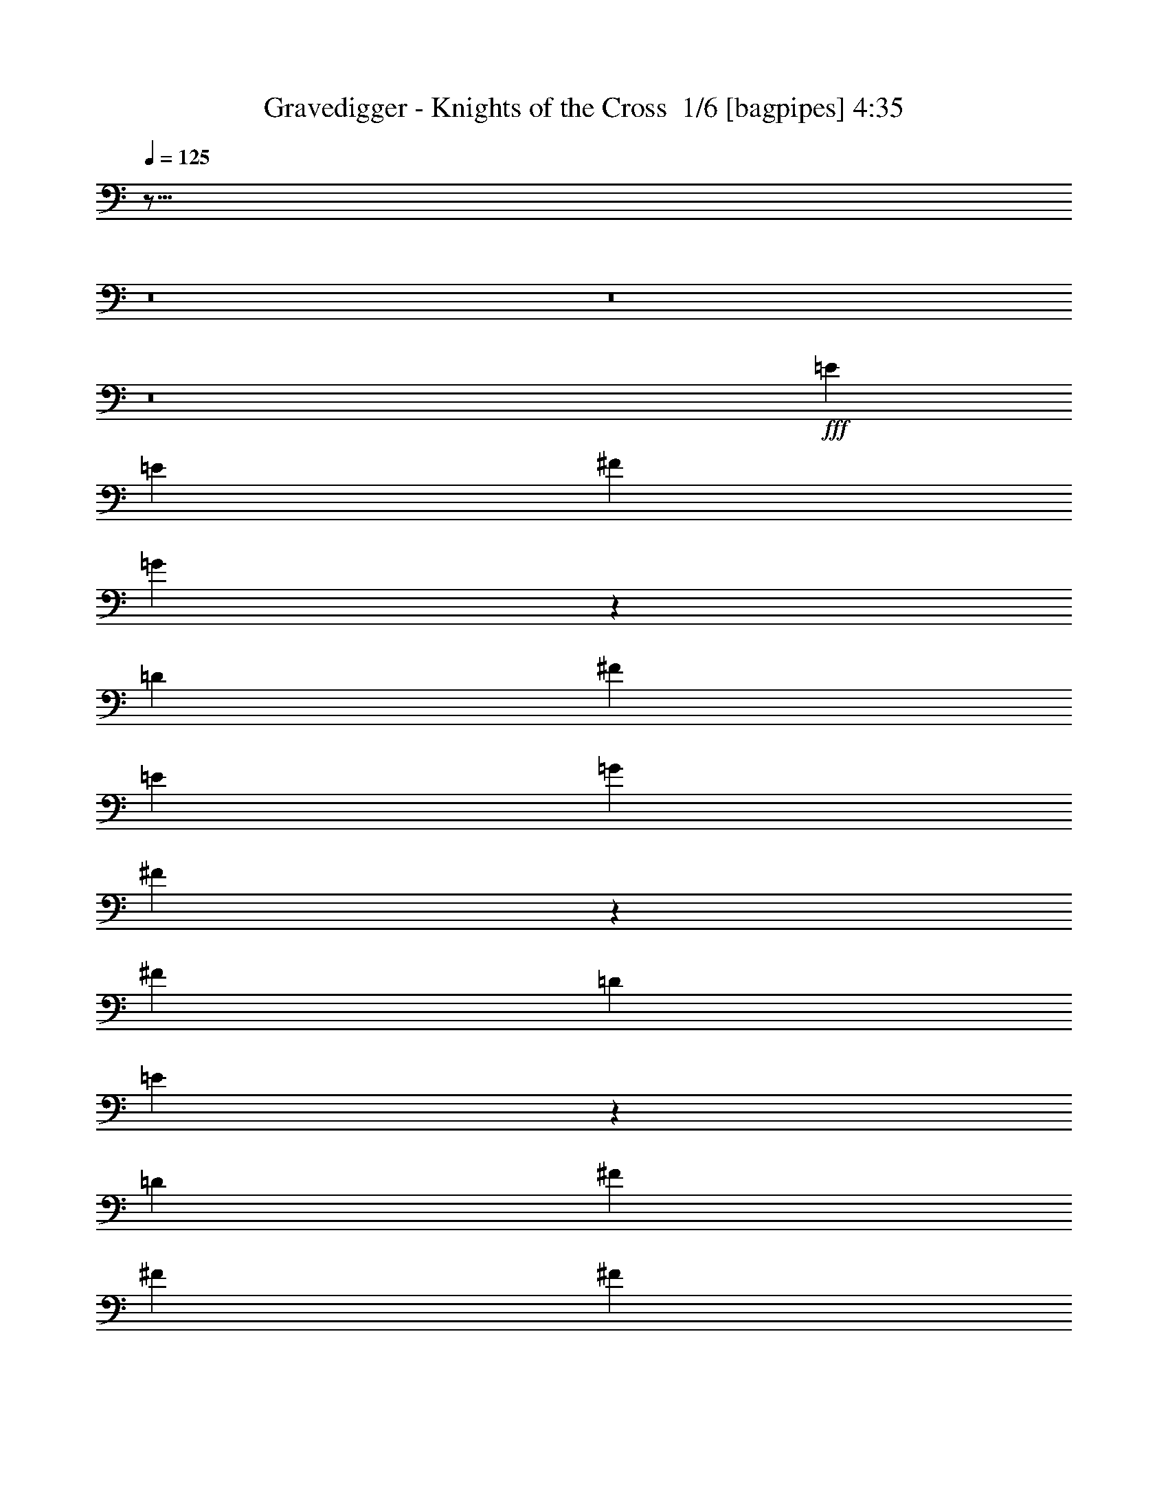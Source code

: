 % Produced with Bruzo's Transcoding Environment 2.0 alpha 
% Transcribed by Himbeertony 

X:1
T: Gravedigger - Knights of the Cross  1/6 [bagpipes] 4:35
Z: Transcribed with BruTE -3 334 1
L: 1/4
Q: 125
K: C
z621/64
z8/1
z8/1
z8/1
+fff+
[=E411/500]
[=E6577/8000]
[^F411/1000]
[=G4717/4000]
z5147/4000
[=D3289/8000]
[^F411/1000]
[=E411/1000]
[=G411/1000]
[^F6553/8000]
z3311/8000
[^F411/500]
[=D3289/8000]
[=E1581/2000]
z19981/8000
[=D411/1000]
[^F411/500]
[^F411/500]
[^F6079/8000]
z3537/4000
[^F411/500]
[=E411/1000]
[=E411/500]
[=D411/500]
[^F6577/8000]
[=E6333/8000]
z9913/1600
[=G411/500]
[=E1233/1000]
[=G1973/1600]
[=G411/1000]
[=E1233/2000]
[=D1233/1000]
[=E4023/4000]
z6751/8000
[=E411/1000]
[^F411/500]
[=G1233/1000]
[=G3289/8000]
[^F1233/1000]
[=E411/1000]
[=D19/25]
z473/1000
[=E6577/8000]
[=D6139/8000]
z7013/8000
[=E411/500]
[=D411/1000]
[=D6123/8000]
z703/800
[=D411/1000]
[=E411/500]
[=E6577/8000]
[=E411/1000]
[=D411/500]
[=E1933/1600]
z827/200
[=E6577/8000]
[^F411/1000]
[=G1233/1000]
[=G411/1000]
[^F1973/1600]
[=D411/1000]
[=E39/32]
z669/800
[=E6577/8000]
[^F411/1000]
[=G1233/1000]
[=G411/1000]
[^F1233/1000]
[=E3289/8000]
[=D241/200]
z17/20
[=D31/40]
z6953/8000
[^F411/500]
[=E411/1000]
[=D411/500]
[=E6107/8000]
z1879/4000
[^F9621/4000]
z7063/8000
[=G411/250]
[^F1257/1600]
z6867/8000
[=E,6133/8000=E6133/8000]
z1333/320
[=A1233/2000]
[=G1233/2000]
[^F411/1000]
[=E6523/8000]
z663/800
[^F411/1000]
[=E2291/4000]
z2641/4000
[^F411/1000]
[=E493/800]
z987/1600
[=d1233/2000]
[=c1233/2000]
[=B411/1000]
[=A411/500]
[=A6577/8000]
[=G411/500]
[=G411/1000]
[=A1599/2000]
z2009/1600
[=d1233/2000]
[=e1233/2000]
[=d411/1000]
[=e411/500]
[=e6577/8000]
[=g411/1000]
[=e3181/4000]
z42959/8000
[=E6577/8000]
[^F411/1000]
[=G2419/2000]
z19917/8000
[=B411/1000]
[=B411/500]
[=A411/1000]
[=B6577/8000]
[=A411/1000]
[=B4783/4000]
z20027/8000
[=D411/500]
[=D411/500]
[=D411/1000]
[=D6577/8000]
[^F411/500]
[=D319/400]
z16637/8000
[=E411/500]
[=D411/500]
[=E411/1000]
[=D411/500]
[=E9847/8000]
z26323/8000
[=E411/500]
[=D411/1000]
[=E411/500]
[=G1973/1600]
[=G411/1000]
[^F411/500]
[=D1627/2000]
z839/2000
[=G6577/8000]
[=E411/500]
[=E411/500]
[=E411/1000]
[=E1973/1600]
[=G411/1000]
[=E3237/4000]
z4983/4000
[=D411/1000]
[=D3289/8000]
[=D411/1000]
[=D6169/8000]
z6983/8000
[=D411/1000]
[^F411/500]
[=D3289/8000]
[=D1591/2000]
z2519/2000
[=E411/500]
[=E3289/8000]
[=E411/500]
[=D411/500]
[=E12907/8000]
z29839/8000
[=E411/500]
[^F411/1000]
[=G1233/1000]
[=G411/1000]
[^F1973/1600]
[=D411/1000]
[=E2373/2000]
z1737/2000
[=E6577/8000]
[^F411/1000]
[=G1233/1000]
[=G411/1000]
[^F1973/1600]
[=E411/1000]
[=D4691/4000]
z3529/4000
[=D3221/4000]
z6711/8000
[^F411/500]
[=E411/1000]
[=D411/500]
[=E6349/8000]
z879/2000
[^F4871/2000]
z6821/8000
[=G411/250]
[^F6527/8000]
z3313/4000
[=E,3187/4000=E3187/4000]
z33083/8000
[=A1233/2000]
[=G1233/2000]
[^F411/1000]
[=E1253/1600]
z861/1000
[^F411/1000]
[=E603/1000]
z63/100
[^F3289/8000]
[=E4671/8000]
z5193/8000
[=d1233/2000]
[=c1233/2000]
[=B411/1000]
[=A6577/8000]
[=A411/500]
[=G411/500]
[=G411/1000]
[=A3069/4000]
z10303/8000
[=d1233/2000]
[=e1233/2000]
[=d411/1000]
[=e411/500]
[=e6577/8000]
[=g411/1000]
[=e763/1000]
z2041/250
z8/1
z8/1
z8/1
z8/1
z8/1
z8/1
z8/1
z8/1
z8/1
z8/1
z8/1
z8/1
z8/1
z8/1
z8/1
z8/1
z8/1
z8/1
z8/1
z8/1
[=E1547/2000]
z1393/1600
[=E411/500]
[^F411/1000]
[=G411/400]
[^F411/1000]
[^F11163/8000]
z5927/4000
[=E411/500]
[=E3289/8000]
[=E411/1000]
[=G411/1000]
[=E2241/1600]
z313/125
[=d411/500]
[=d411/500]
[=d6577/8000]
[=d411/500]
[=d411/500]
[=d6087/8000]
z6821/4000
[=E3179/4000]
z3397/4000
[=E3103/4000]
z6947/8000
[=E6553/8000]
z3291/1000
[=E411/500]
[^F411/1000]
[=G411/500]
[=G1973/1600]
[=G411/1000]
[^F411/500]
[=D1973/1600]
[=E1569/4000]
z1719/4000
[=E411/500]
[=E411/500]
[^F411/1000]
[^F1973/1600]
[^F411/1000]
[=E6469/8000]
z6683/8000
[^F411/1000]
[^F6577/8000]
[=D411/1000]
[=D411/1000]
[=D719/2000]
z37/80
[=D411/1000]
[=D407/500]
z19793/8000
[=D411/1000]
[=E411/1000]
[=E6577/8000]
[=D411/1000]
[=E411/1000]
[=E1489/4000]
z1799/4000
[=D411/1000]
[=E1233/2000]
[=E4933/8000]
[=E6249/8000]
z1459/500
[=E411/500]
[^F411/1000]
[=G1233/1000]
[=G411/1000]
[^F1973/1600]
[=D411/1000]
[=E9487/8000]
z6953/8000
[=E6577/8000]
[^F411/1000]
[=G1233/1000]
[=G411/1000]
[^F1973/1600]
[=E411/1000]
[=D9377/8000]
z7063/8000
[=D6437/8000]
z1679/2000
[^F411/500]
[=E411/1000]
[=D411/500]
[=E793/1000]
z3521/8000
[^F19479/8000]
z3413/4000
[=G411/250]
[^F3261/4000]
z6631/8000
[=E,6369/8000=E6369/8000]
z517/125
[=A1233/2000]
[=G1233/2000]
[^F3289/8000]
[=E6259/8000]
z6893/8000
[^F411/1000]
[=E4819/8000]
z1009/1600
[^F3289/8000]
[=E2333/4000]
z2599/4000
[=d1233/2000]
[=c1233/2000]
[=B411/1000]
[=A6577/8000]
[=A411/500]
[=G411/500]
[=G411/1000]
[=A6133/8000]
z2577/2000
[=d1233/2000]
[=e1233/2000]
[=d411/1000]
[=e6577/8000]
[=e411/500]
[=g411/1000]
[=e6099/8000]
z3007/800
[=E643/800]
z8257/2000
[=A1233/2000]
[=G1233/2000]
[^F411/1000]
[=E79/100]
z6833/8000
[^F411/1000]
[=E4879/8000]
z997/1600
[^F411/1000]
[=E4727/8000]
z5137/8000
[=d4933/8000]
[=c1233/2000]
[=B411/1000]
[=A411/500]
[=A411/500]
[=G6577/8000]
[=G411/1000]
[=A6193/8000]
z10247/8000
[=d4933/8000]
[=e1233/2000]
[=d411/1000]
[=e411/500]
[=e411/500]
[=g411/1000]
[=e77/100]
z3001/800
[=E649/800]
z32967/8000
[=A1233/2000]
[=G1233/2000]
[^F3289/8000]
[=E319/400]
z1693/2000
[^F411/1000]
[=E111/200]
z217/320
[^F411/1000]
[=E4787/8000]
z101/16

X:2
T: Gravedigger - Knights of the Cross  2/6 [flute] 4:35
Z: Transcribed with BruTE 10 237 8
L: 1/4
Q: 125
K: C
z13491/1000
z8/1
z8/1
z8/1
z8/1
z8/1
z8/1
z8/1
z8/1
z8/1
+ff+
[=C5261/800]
[=E,5261/800]
[=D5261/800]
[=B,13121/4000]
z40843/4000
z8/1
z8/1
z8/1
z8/1
z8/1
z8/1
z8/1
z8/1
z8/1
[=C5261/800]
[=E,5261/800]
[=D5261/800]
[=B,406/125]
z21813/1600
z8/1
z8/1
[=A,5261/1600]
[=A,1233/1000]
[^C6577/8000]
[=C411/500]
[^D411/1000]
[^D5261/1600]
[^D411/250]
[^D13153/8000]
[=A,5261/1600]
[=A,1233/1000]
[^C411/500]
[=C6577/8000]
[^D411/1000]
[^D5261/1600]
[=E411/250]
[=F13153/8000]
[=C5261/1600]
[=C1233/1000]
[^D411/500]
[=D411/500]
[=F411/1000]
[=F5261/1600]
[=F13153/8000]
[=F411/250]
[=C5261/1600]
[=C1973/1600]
[^D411/500]
[=D411/500]
[=F411/1000]
[=F19729/8000]
[=F411/500]
[^F13153/8000]
[=G3177/2000]
z37101/4000
z8/1
z8/1
z8/1
z8/1
z8/1
z8/1
z8/1
z8/1
z8/1
z8/1
z8/1
z8/1
[^C,26149/4000^F,26149/4000]
z101191/8000
z8/1
z8/1
z8/1
z8/1
z8/1
[=C5261/800]
[=E,5261/800]
[=D5261/800]
[=B,25979/8000]
z73/8
z8/1
z8/1
z8/1
z8/1
z8/1
z8/1
z8/1
z8/1

X:3
T: Gravedigger - Knights of the Cross  3/6 [horn] 4:35
Z: Transcribed with BruTE -40 207 3
L: 1/4
Q: 125
K: C
z411/125
+mp+
[=A19729/8000]
+pp+
[=A,411/500]
+mp+
[=E,411/1000=B,411/1000]
[=E,329/1600]
[=E,411/2000]
[=E,411/2000]
[=E,411/2000]
[=E,411/2000]
[=E,411/2000]
[^F,411/1000^C411/1000]
[=E,411/2000]
[=E,411/2000]
[=E,411/2000]
[=E,411/2000]
[=E,411/2000]
[=E,411/2000]
[=G,411/1000=D411/1000]
[=E,411/2000]
[=E,329/1600]
[=E,411/2000]
[=E,411/2000]
[=E,411/2000]
[=E,411/2000]
[=G1233/2000=d1233/2000]
[^F1233/2000^c1233/2000]
[=F411/1000=c411/1000]
[=E,411/1000=B,411/1000]
[=E,411/2000]
[=E,411/2000]
[=E,329/1600]
[=E,411/2000]
[=E,411/2000]
[=E,411/2000]
[^F,411/1000^C411/1000]
[=E,411/2000]
[=E,411/2000]
[=E,411/2000]
[=E,411/2000]
[=E,411/2000]
[=E,411/2000]
[=G,411/1000=D411/1000]
[=E,411/2000]
[=E,411/2000]
[=E,411/2000]
[=E,329/1600]
[=E,411/2000]
[=E,411/2000]
[=G1233/2000=d1233/2000]
[^F1233/2000^c1233/2000]
[=F411/1000=c411/1000]
[=E,411/1000=B,411/1000]
[=E,411/2000]
[=E,411/2000]
[=E,411/2000]
[=E,411/2000]
[=E,329/1600]
[=E,411/2000]
[^F,411/1000^C411/1000]
[=E,411/2000]
[=E,411/2000]
[=E,411/2000]
[=E,411/2000]
[=E,411/2000]
[=E,411/2000]
[=G,411/1000=D411/1000]
[=E,411/2000]
[=E,411/2000]
[=E,411/2000]
[=E,411/2000]
[=E,411/2000]
[=E,329/1600]
[=G,1/8=D1/8]
z983/2000
[^F,1/8^C1/8]
z983/2000
[=F,1/8=C1/8]
z143/500
[=E,411/1000=B,411/1000]
[=E,411/2000]
[=E,411/2000]
[=E,411/2000]
[=E,411/2000]
[=E,411/2000]
[=E,411/2000]
[^F,3289/8000^C3289/8000]
[=E,411/2000]
[=E,411/2000]
[=E,411/2000]
[=E,411/2000]
[=E,411/2000]
[=E,411/2000]
[=G,411/1000=D411/1000]
[=E,411/2000]
[=E,411/2000]
[=E,411/2000]
[=E,411/2000]
[=E,411/2000]
[=E,411/2000]
[=G,4933/8000=D4933/8000]
[^F,1233/2000^C1233/2000]
[=F,411/1000=C411/1000]
[=E,411/1000=B,411/1000]
[=E,411/2000]
[=E,411/2000]
[=E,411/2000]
[=E,411/2000]
[=E,411/2000]
[=E,411/2000]
[=E,411/2000]
[=E,411/2000]
[=E,329/1600]
[=E,411/2000]
[=E,411/2000]
[=E,411/2000]
[=E,411/2000]
[=E,411/2000]
[=E,411/2000]
[=E,411/2000]
[=E,411/2000]
[=E,411/2000]
[=E,411/2000]
[=E,411/2000]
[=E,411/2000]
[=E,411/2000]
[=D1233/2000=A1233/2000]
[=D4933/8000=A4933/8000]
[=D411/1000=A411/1000]
[=E411/1000=B411/1000]
[=E,411/2000]
[=E,411/2000]
[=E,411/2000]
[=E,411/2000]
[=E,411/2000]
[=E,411/2000]
[=E,411/2000]
[=E,411/2000]
[=E,411/2000]
[=E,411/2000]
[=E,329/1600]
[=E,411/2000]
[=E,411/2000]
[=E,411/2000]
[=E,411/2000]
[=E,411/2000]
[=E,411/2000]
[=E,411/2000]
[=E,411/2000]
[=E,411/2000]
[=E,411/2000]
[=E,411/2000]
[=G1233/2000=d1233/2000]
[=G4933/8000=d4933/8000]
[^F411/1000^c411/1000]
[=D411/1000=A411/1000]
[=D411/2000]
[=D411/2000]
[=D411/2000]
[=D411/2000]
[=D411/2000]
[=D411/2000]
[=D411/2000]
[=D411/2000]
[=D411/2000]
[=D411/2000]
[=D411/2000]
[=D411/2000]
[=D329/1600]
[=D411/2000]
[=D411/2000]
[=D411/2000]
[=D411/2000]
[=D411/2000]
[=D411/2000]
[=D411/2000]
[=D411/2000]
[=D411/2000]
[=G1233/2000=d1233/2000]
[=G1233/2000=d1233/2000]
[^F3289/8000^c3289/8000]
[=E411/1000=B411/1000]
[=E,411/2000]
[=E,411/2000]
[=E,411/2000]
[=E,411/2000]
[=E,411/2000]
[=E,411/2000]
[=E,411/2000]
[=E,411/2000]
[=E,411/2000]
[=E,411/2000]
[=E,411/2000]
[=E,411/2000]
[=E,411/2000]
[=E,411/2000]
[=G,329/1600]
[=G,411/2000]
[=G,411/2000]
[=G,411/2000]
[=G,411/500=D411/500]
[=B,411/2000]
[=B,411/2000]
[=B,411/2000]
[=B,411/2000]
[=B,411/500^F411/500]
[=E3289/8000=B3289/8000]
[=E,411/2000]
[=E,411/2000]
[=E,411/2000]
[=E,411/2000]
[=E,411/2000]
[=E,411/2000]
[=E,411/2000]
[=E,411/2000]
[=E,411/2000]
[=E,411/2000]
[=E,411/2000]
[=E,411/2000]
[=E,411/2000]
[=E,411/2000]
[=E,411/2000]
[=E,411/2000]
[=E,329/1600]
[=E,411/2000]
[=E,411/2000]
[=E,411/2000]
[=E,411/2000]
[=E,411/2000]
[=D1233/2000=A1233/2000]
[=D1233/2000=A1233/2000]
[=D411/1000=A411/1000]
[=E411/1000=B411/1000]
[=E,411/2000]
[=E,329/1600]
[=E,411/2000]
[=E,411/2000]
[=E,411/2000]
[=E,411/2000]
[=E,411/2000]
[=E,411/2000]
[=E,411/2000]
[=E,411/2000]
[=E,411/2000]
[=E,411/2000]
[=E,411/2000]
[=E,411/2000]
[=E,411/2000]
[=E,411/2000]
[=E,411/2000]
[=E,411/2000]
[=E,329/1600]
[=E,411/2000]
[=E,411/2000]
[=E,411/2000]
[=G1233/2000=d1233/2000]
[=G1233/2000=d1233/2000]
[^F411/1000^c411/1000]
[=D411/1000=A411/1000]
[=D411/2000]
[=D411/2000]
[=D411/2000]
[=D329/1600]
[=D411/2000]
[=D411/2000]
[=D411/2000]
[=D411/2000]
[=D411/2000]
[=D411/2000]
[=D411/2000]
[=D411/2000]
[=D411/2000]
[=D411/2000]
[=D411/2000]
[=D411/2000]
[=D411/2000]
[=D411/2000]
[=D411/2000]
[=D411/2000]
[=D329/1600]
[=D411/2000]
[=G1233/2000=d1233/2000]
[=G1233/2000=d1233/2000]
[^F411/1000^c411/1000]
[=E411/1000=B411/1000]
[=E,411/2000]
[=E,411/2000]
[=E,411/2000]
[=E,411/2000]
[=E,411/2000]
[=E,329/1600]
[=E,411/2000]
[=E,411/2000]
[=E,411/2000]
[=E,411/2000]
[=A1233/2000]
+pp+
[=A,411/2000]
+mp+
[=G411/2000]
[=G411/2000]
[=G411/2000]
[=G411/2000]
[=G411/500=d411/500]
[=A329/1600]
[=A411/2000]
[=A411/2000]
[=A411/2000]
[=A411/500=e411/500]
[=C23017/8000=G23017/8000=c23017/8000]
[=C411/500]
[=D411/1000]
[=C411/1000]
[=B,411/1000]
[=C411/1000]
[=B,3289/8000]
[=A,411/1000]
[=G,411/1000]
[=E,411/250]
[=G1973/1600=d1973/1600]
[=E411/200=B411/200]
[=G411/500=d411/500]
[^F6577/8000^c6577/8000]
[=D5261/1600=A5261/1600]
[=D5261/1600=A5261/1600]
[=B,5261/1600^F5261/1600]
[=C411/2000]
[=C411/2000]
[=C411/2000]
[=C411/2000]
[=C411/2000]
[=C411/2000]
[=C411/2000]
[=C411/2000]
[=D411/2000]
[=D411/2000]
[=D411/2000]
[=D411/2000]
[=D411/2000]
[=D411/2000]
[=D411/2000]
[=D411/2000]
[=E3289/8000=B3289/8000]
[=E,411/2000]
[=E,411/2000]
[=E,411/2000]
[=E,411/2000]
[=E,411/2000]
[=E,411/2000]
[=D411/1000=A411/1000]
[=E,411/2000]
[=E,411/2000]
[=E,411/2000]
[=E,411/2000]
[=E,411/2000]
[=E,411/2000]
[=E3289/8000=B3289/8000]
[=E,411/2000]
[=E,411/2000]
[=E,411/2000]
[=E,411/2000]
[=E,411/2000]
[=E,411/2000]
[=A1233/2000=e1233/2000]
[=G1233/2000=d1233/2000]
[^F411/1000^c411/1000]
[=E411/1000=B411/1000]
[=E,329/1600]
[=E,411/2000]
[=E,411/2000]
[=E,411/2000]
[=E,411/2000]
[=E,411/2000]
[=D411/1000=A411/1000]
[=E,411/2000]
[=E,411/2000]
[=E,411/2000]
[=E,411/2000]
[=E,411/2000]
[=E,411/2000]
[=E411/1000=B411/1000]
[=E,411/2000]
[=E,329/1600]
[=E,411/2000]
[=E,411/2000]
[=E,411/2000]
[=E,411/2000]
[=A1233/2000=e1233/2000]
[=G1233/2000=d1233/2000]
[^F411/1000^c411/1000]
[=D411/1000=A411/1000]
[=D411/2000]
[=D411/2000]
[=D329/1600]
[=D411/2000]
[=D411/2000]
[=D411/2000]
[=C411/1000=G411/1000]
[=C411/2000]
[=C411/2000]
[=C411/2000]
[=C411/2000]
[=C411/2000]
[=C411/2000]
[=D411/1000=A411/1000]
[=D411/2000]
[=D411/2000]
[=D411/2000]
[=D329/1600]
[=D411/2000]
[=D411/2000]
[=A1233/2000=e1233/2000]
[=A1233/2000=e1233/2000]
[=G411/1000=d411/1000]
[=E411/1000=B411/1000]
[=E,411/2000]
[=E,411/2000]
[=E,411/2000]
[=E,411/2000]
[=E,329/1600]
[=E,411/2000]
[=D411/1000=A411/1000]
[=E,411/2000]
[=E,411/2000]
[=E1233/2000]
+pp+
[=E,411/2000]
+mp+
[=C411/2000]
[=C411/2000]
[=C411/2000]
[=C411/2000]
[=C6577/8000=G6577/8000]
[=D411/2000]
[=D411/2000]
[=D411/2000]
[=D411/2000]
[=D411/500=A411/500]
[=E,411/1000=B,411/1000]
[=E,411/2000]
[=E,411/2000]
[=E,411/2000]
[=E,411/2000]
[=E,411/2000]
[=E,411/2000]
[=E,329/1600]
[=E,411/2000]
[=E,411/2000]
[=E,411/2000]
[=E,411/2000]
[=E,411/2000]
[=E,411/2000]
[=E,411/2000]
[=E,411/2000]
[=E,411/2000]
[=E,411/2000]
[=E,411/2000]
[=E,411/2000]
[=E,411/2000]
[=E,411/2000]
[=E,411/2000]
[=D4933/8000=A4933/8000]
[=D1233/2000=A1233/2000]
[=D411/1000=A411/1000]
[=E411/1000=B411/1000]
[=E,411/2000]
[=E,411/2000]
[=E,411/2000]
[=E,411/2000]
[=E,411/2000]
[=E,411/2000]
[=E,411/2000]
[=E,411/2000]
[=E,329/1600]
[=E,411/2000]
[=E,411/2000]
[=E,411/2000]
[=E,411/2000]
[=E,411/2000]
[=E,411/2000]
[=E,411/2000]
[=E,411/2000]
[=E,411/2000]
[=E,411/2000]
[=E,411/2000]
[=E,411/2000]
[=E,411/2000]
[=G1233/2000=d1233/2000]
[=G4933/8000=d4933/8000]
[^F411/1000^c411/1000]
[=D411/1000=A411/1000]
[=D411/2000]
[=D411/2000]
[=D411/2000]
[=D411/2000]
[=D411/2000]
[=D411/2000]
[=D411/2000]
[=D411/2000]
[=D411/2000]
[=D411/2000]
[=D329/1600]
[=D411/2000]
[=D411/2000]
[=D411/2000]
[=D411/2000]
[=D411/2000]
[=D411/2000]
[=D411/2000]
[=D411/2000]
[=D411/2000]
[=D411/2000]
[=D411/2000]
[=G1233/2000=d1233/2000]
[=G4933/8000=d4933/8000]
[^F411/1000^c411/1000]
[=E411/1000=B411/1000]
[=E,411/2000]
[=E,411/2000]
[=E,411/2000]
[=E,411/2000]
[=E,411/2000]
[=E,411/2000]
[=E,411/2000]
[=E,411/2000]
[=E,411/2000]
[=E,411/2000]
[=E,411/2000]
[=E,411/2000]
[=E,329/1600]
[=E,411/2000]
[=G,411/500=D411/500]
[=G,411/1000=D411/1000]
[=B,411/2000]
[=B,411/2000]
[=B,411/500^F411/500]
[=B,6577/8000^F6577/8000]
[=E411/1000=B411/1000]
[=E,411/2000]
[=E,411/2000]
[=E,411/2000]
[=E,411/2000]
[=E,411/2000]
[=E,411/2000]
[=E,411/2000]
[=E,411/2000]
[=E,411/2000]
[=E,411/2000]
[=E,411/2000]
[=E,411/2000]
[=E,411/2000]
[=E,411/2000]
[=E,329/1600]
[=E,411/2000]
[=E,411/2000]
[=E,411/2000]
[=E,411/2000]
[=E,411/2000]
[=E,411/2000]
[=E,411/2000]
[=D1233/2000=A1233/2000]
[=D1233/2000=A1233/2000]
[=D411/1000=A411/1000]
[=E3289/8000=B3289/8000]
[=E,411/2000]
[=E,411/2000]
[=E,411/2000]
[=E,411/2000]
[=E,411/2000]
[=E,411/2000]
[=E,411/2000]
[=E,411/2000]
[=E,411/2000]
[=E,411/2000]
[=E,411/2000]
[=E,411/2000]
[=E,411/2000]
[=E,411/2000]
[=E,411/2000]
[=E,411/2000]
[=E,329/1600]
[=E,411/2000]
[=E,411/2000]
[=E,411/2000]
[=E,411/2000]
[=E,411/2000]
[=G1233/2000=d1233/2000]
[=G1233/2000=d1233/2000]
[^F411/1000^c411/1000]
[=D411/1000=A411/1000]
[=D411/2000]
[=D329/1600]
[=D411/2000]
[=D411/2000]
[=D411/2000]
[=D411/2000]
[=D411/2000]
[=D411/2000]
[=D411/2000]
[=D411/2000]
[=D411/2000]
[=D411/2000]
[=D411/2000]
[=D411/2000]
[=D411/2000]
[=D411/2000]
[=D411/2000]
[=D411/2000]
[=D329/1600]
[=D411/2000]
[=D411/2000]
[=D411/2000]
[=G1233/2000=d1233/2000]
[=G1233/2000=d1233/2000]
[^F411/1000^c411/1000]
[=E411/1000=B411/1000]
[=E,411/2000]
[=E,411/2000]
[=E,411/2000]
[=E,329/1600]
[=E,411/2000]
[=E,411/2000]
[=E,411/2000]
[=E,411/2000]
[=E,411/2000]
[=E,411/2000]
[=A1233/2000]
+pp+
[=A,411/2000]
+mp+
[=G411/2000]
[=G411/2000]
[=G411/2000]
[=G411/2000]
[=G6577/8000=d6577/8000]
[=A411/2000]
[=A411/2000]
[=A411/2000]
[=A411/2000]
[=A411/500=e411/500]
[=C23017/8000=G23017/8000=c23017/8000]
[=C411/500]
[=D411/1000]
[=C411/1000]
[=B,411/1000]
[=C3289/8000]
[=B,411/1000]
[=A,411/1000]
[=G,411/1000]
[=E,411/250]
[=G1973/1600=d1973/1600]
[=E411/200=B411/200]
[=G6577/8000=d6577/8000]
[^F411/500^c411/500]
[=D5261/1600=A5261/1600]
[=D5261/1600=A5261/1600]
[=B,5261/1600^F5261/1600]
[=C411/2000]
[=C411/2000]
[=C411/2000]
[=C411/2000]
[=C411/2000]
[=C411/2000]
[=C411/2000]
[=C411/2000]
[=D411/2000]
[=D411/2000]
[=D411/2000]
[=D411/2000]
[=D411/2000]
[=D411/2000]
[=D329/1600]
[=D411/2000]
[=E411/1000=B411/1000]
[=E,411/2000]
[=E,411/2000]
[=E,411/2000]
[=E,411/2000]
[=E,411/2000]
[=E,411/2000]
[=D411/1000=A411/1000]
[=E,411/2000]
[=E,411/2000]
[=E,411/2000]
[=E,411/2000]
[=E,411/2000]
[=E,329/1600]
[=E411/1000=B411/1000]
[=E,411/2000]
[=E,411/2000]
[=E,411/2000]
[=E,411/2000]
[=E,411/2000]
[=E,411/2000]
[=A1233/2000=e1233/2000]
[=G1233/2000=d1233/2000]
[^F411/1000^c411/1000]
[=E3289/8000=B3289/8000]
[=E,411/2000]
[=E,411/2000]
[=E,411/2000]
[=E,411/2000]
[=E,411/2000]
[=E,411/2000]
[=D411/1000=A411/1000]
[=E,411/2000]
[=E,411/2000]
[=E,411/2000]
[=E,411/2000]
[=E,411/2000]
[=E,411/2000]
[=E3289/8000=B3289/8000]
[=E,411/2000]
[=E,411/2000]
[=E,411/2000]
[=E,411/2000]
[=E,411/2000]
[=E,411/2000]
[=A1233/2000=e1233/2000]
[=G1233/2000=d1233/2000]
[^F411/1000^c411/1000]
[=D411/1000=A411/1000]
[=D329/1600]
[=D411/2000]
[=D411/2000]
[=D411/2000]
[=D411/2000]
[=D411/2000]
[=C411/1000=G411/1000]
[=C411/2000]
[=C411/2000]
[=C411/2000]
[=C411/2000]
[=C411/2000]
[=C411/2000]
[=D411/1000=A411/1000]
[=D411/2000]
[=D411/2000]
[=D329/1600]
[=D411/2000]
[=D411/2000]
[=D411/2000]
[=A1233/2000=e1233/2000]
[=A1233/2000=e1233/2000]
[=G411/1000=d411/1000]
[=E411/1000=B411/1000]
[=E,411/2000]
[=E,411/2000]
[=E,411/2000]
[=E,329/1600]
[=E,411/2000]
[=E,411/2000]
[=D411/1000=A411/1000]
[=E,411/2000]
[=E,411/2000]
[=E1233/2000]
+pp+
[=E,411/2000]
+mp+
[=C411/2000]
[=C411/2000]
[=C411/2000]
[=C411/2000]
[=C6577/8000=G6577/8000]
[=D411/2000]
[=D411/2000]
[=D411/2000]
[=D411/2000]
[=D411/500=A411/500]
[=A,5261/1600=E5261/1600]
[=A,411/500=E411/500]
[^C1/8=D1/8]
z143/500
[^C411/1000^G411/1000]
[=A,1/8=D1/8]
z2289/8000
[=C411/1000=G411/1000]
+pp+
[=A,1/8=D1/8]
z143/500
+mp+
[^D411/1000^A411/1000]
[^D5261/1600^A5261/1600]
[^D411/250^A411/250]
[^D13153/8000^A13153/8000]
[=A,5261/1600=E5261/1600]
[=A,411/500=E411/500]
[=A,1/8=D1/8]
z143/500
[^C411/1000^G411/1000]
[=A,1/8=D1/8]
z143/500
[=C411/1000=G411/1000]
+pp+
[=A,1/8=D1/8]
z2289/8000
+mp+
[^D411/1000^A411/1000]
[^D5261/1600^A5261/1600]
[=E411/250=B411/250]
[=F13153/8000=c13153/8000]
[=C5261/1600=G5261/1600]
[=C411/500=G411/500]
[=D1/8^D1/8]
z143/500
[^D411/1000^A411/1000]
[=D1/8]
z143/500
[=D411/1000=A411/1000]
+pp+
[=D1/8=F1/8]
z143/500
+mp+
[=F411/1000=c411/1000]
[=F5261/1600=c5261/1600]
[=F1973/1600=c1973/1600]
[=F411/2000]
[=F411/2000]
[=F411/250=c411/250]
[=C5261/1600=G5261/1600]
[=C6577/8000=G6577/8000]
[=D1/8^D1/8]
z143/500
[^D411/1000^A411/1000]
[=D1/8]
z143/500
[=D411/1000=A411/1000]
+pp+
[=D1/8=F1/8]
z143/500
+mp+
[=F411/1000=c411/1000]
[=F19729/8000=c19729/8000]
[=F411/500=c411/500]
[^F13153/8000^c13153/8000]
[=E411/2000]
[=A1233/1000]
+pp+
[=A,411/2000]
+mp+
[=E19729/8000]
[=E411/1000]
[^F411/1000]
[=G411/500]
[^F6577/8000]
[=A411/500]
[=G411/500]
[=B23017/8000]
[=d411/1000]
[=B411/250]
+pp+
[=B1973/1600]
[=d1/8]
z143/500
+mp+
[^d411/1000]
[=e411/2000]
+pp+
[^d411/2000]
+mp+
[=e411/1000]
[=a411/2000]
+pp+
[=g411/2000]
+mp+
[=a411/1000]
[=b329/1600]
[=b411/2000]
[=b411/1000]
[=b411/1000]
[=b137/1000]
+pp+
[=a137/1000]
[=g137/1000]
+mp+
[=g411/1000]
[=a411/1000]
[^f411/1000]
[=e411/1000]
[=a3289/8000]
[=g411/1000]
[^d411/1000]
[=e1233/1000]
[=g411/1000]
[=g411/500]
[=a6577/8000]
[=d5261/1600]
[=G1233/500]
[=G411/1000]
[=A3289/8000]
[=B411/500]
[=A411/500]
[=c411/500]
[=B6577/8000]
[=g1233/500]
[=g411/1000]
[^f411/1000]
[=g19729/8000]
[=g411/500]
[^d3289/8000]
[=e411/2000]
+pp+
[^d411/2000]
+mp+
[=e411/1000]
[=a411/2000]
+pp+
[=g411/2000]
+mp+
[=a411/1000]
[=b411/2000]
[=b411/2000]
[=b411/1000]
[=b411/1000]
[=b137/1000]
+pp+
[=a137/1000]
[=g137/1000]
+mp+
[=g3289/8000]
[=a411/1000]
[^f411/1000]
[=e411/1000]
[=a411/1000]
[=g411/1000]
[^d411/1000]
[=e1973/1600]
[=g411/1000]
[=g411/500]
[=a411/500]
[=d411/500]
[=d16441/8000]
[=c'411/2000]
+pp+
[=d411/2000]
+mp+
[=g5261/1600]
[=g13153/8000]
[=g411/250]
[=g137/250]
[^f137/250]
[=e877/1600]
[=d411/500]
[=g411/1000]
[=d411/200=g411/200]
[=D1/8=G1/8]
z2289/8000
[=d411/2000]
+pp+
[=e411/2000]
+mp+
[=g411/1000=c'411/1000]
[=d411/2000]
+pp+
[=e411/2000]
+mp+
[=a19729/8000=b19729/8000]
[=a411/1000]
[=b411/1000]
[=a411/1000]
[=a411/1000]
[=a411/500]
[=g411/2000]
[=a11509/8000=b11509/8000]
[^f411/2000]
[=d411/2000]
+pp+
[=e411/2000]
[^f411/2000]
+mp+
[=g411/2000]
[=d411/2000]
+pp+
[=e411/2000]
[^f411/2000]
+mp+
[=a411/2000]
[=d411/2000]
+pp+
[=e411/2000]
[^f329/1600]
+mp+
[=b411/2000]
[=d411/2000]
+pp+
[=e411/2000]
[^f411/2000]
+mp+
[=a411/2000]
[=d411/2000]
+pp+
[=e411/2000]
[^f411/2000]
+mp+
[=g411/2000]
[=d411/2000]
+pp+
[=e411/2000]
[^f411/2000]
+mp+
[=a1973/1600]
+pp+
[=e1/8]
z143/500
+mp+
[=E,411/1000=B,411/1000]
[=E,411/2000]
[=E,411/2000]
[=E,411/2000]
[=E,411/2000]
[=E,411/2000]
[=E,411/2000]
[^F,411/1000^C411/1000]
[=E,411/2000]
[=E,411/2000]
[=E,411/2000]
[=E,329/1600]
[=E,411/2000]
[=E,411/2000]
[=G,411/1000=D411/1000]
[=E,411/2000]
[=E,411/2000]
[=E,411/2000]
[=E,411/2000]
[=E,411/2000]
[=E,411/2000]
[=G,1/8=D1/8]
z983/2000
[^F,1/8^C1/8]
z983/2000
[=F,1/8=C1/8]
z2289/8000
[=E,411/1000=B,411/1000]
[=E,411/2000]
[=E,411/2000]
[=E,411/2000]
[=E,411/2000]
[=E,411/2000]
[=E,411/2000]
[^F,411/1000^C411/1000]
[=E,411/2000]
[=E,411/2000]
[=E,411/2000]
[=E,411/2000]
[=E,411/2000]
[=E,329/1600]
[=G,411/1000=D411/1000]
[=E,411/2000]
[=E,411/2000]
[=E,411/2000]
[=E,411/2000]
[=E,411/2000]
[=E,411/2000]
[=G,1/8=D1/8]
z983/2000
[^F,1/8^C1/8]
z983/2000
[=F,1/8=C1/8]
z143/500
[=E,3289/8000=B,3289/8000]
[=E,411/2000]
[=E,411/2000]
[=E,411/2000]
[=E,411/2000]
[=E,411/2000]
[=E,411/2000]
[^F,411/1000^C411/1000]
[=E,411/2000]
[=E,411/2000]
[=E,411/2000]
[=E,411/2000]
[=E,411/2000]
[=E,411/2000]
[=G,3289/8000=D3289/8000]
[=E,411/2000]
[=E,411/2000]
[=E,411/2000]
[=E,411/2000]
[=E,411/2000]
[=E,411/2000]
[=G,1/8=D1/8]
z983/2000
[^F,1/8^C1/8]
z983/2000
[=F,1/8=C1/8]
z143/500
[=E,411/1000=B,411/1000]
[=E,329/1600]
[=E,411/2000]
[=E,411/2000]
[=E,411/2000]
[=E,411/2000]
[=E,411/2000]
[^F,411/1000^C411/1000]
[=E,411/2000]
[=E,411/2000]
[=E,411/2000]
[=E,411/2000]
[=E,411/2000]
[=E,411/2000]
[=G,411/1000=D411/1000]
[=E,411/2000]
[=E,329/1600]
[=E,411/2000]
[=E,411/2000]
[=E,411/2000]
[=E,411/2000]
[=G,1/8=D1/8]
z983/2000
[^F,1/8^C1/8]
z983/2000
[=F,1/8=C1/8]
z27449/4000
[=E,411/1000=B,411/1000]
[=E,411/2000]
[=E,411/2000]
[=E,411/2000]
[=E,411/2000]
[=E,329/1600]
[=E,411/2000]
[=E,411/2000]
[=E,411/2000]
[=E,411/2000]
[=E,411/2000]
[=E,411/2000]
[=E,411/2000]
[=E,411/2000]
[=E,411/2000]
[=E,411/2000]
[=E,411/2000]
[=E,411/2000]
[=E,411/2000]
[=E,411/2000]
[=E,411/2000]
[=E,411/2000]
[=E,329/1600]
[=D1233/2000=A1233/2000]
[=D1233/2000=A1233/2000]
[=D411/1000=A411/1000]
[=E411/1000=B411/1000]
[=E,411/2000]
[=E,411/2000]
[=E,411/2000]
[=E,411/2000]
[=E,411/2000]
[=E,411/2000]
[=E,329/1600]
[=E,411/2000]
[=E,411/2000]
[=E,411/2000]
[=E,411/2000]
[=E,411/2000]
[=E,411/2000]
[=E,411/2000]
[=E,411/2000]
[=E,411/2000]
[=E,411/2000]
[=E,411/2000]
[=E,411/2000]
[=E,411/2000]
[=E,411/2000]
[=E,411/2000]
[=G4933/8000=d4933/8000]
[=G1233/2000=d1233/2000]
[^F411/1000^c411/1000]
[=D411/1000=A411/1000]
[=D411/2000]
[=D411/2000]
[=D411/2000]
[=D411/2000]
[=D411/2000]
[=D411/2000]
[=D411/2000]
[=D411/2000]
[=D329/1600]
[=D411/2000]
[=D411/2000]
[=D411/2000]
[=D411/2000]
[=D411/2000]
[=D411/2000]
[=D411/2000]
[=D411/2000]
[=D411/2000]
[=D411/2000]
[=D411/2000]
[=D411/2000]
[=D411/2000]
[=G1233/2000=d1233/2000]
[=G4933/8000=d4933/8000]
[^F411/1000^c411/1000]
[=E411/1000=B411/1000]
[=E,411/2000]
[=E,411/2000]
[=E,411/2000]
[=E,411/2000]
[=E,411/2000]
[=E,411/2000]
[=E,411/2000]
[=E,411/2000]
[=E,411/2000]
[=E,411/2000]
[=E,329/1600]
[=E,411/2000]
[=E,411/2000]
[=E,411/2000]
[=G,411/2000]
[=G,411/2000]
[=G,411/2000]
[=G,411/2000]
[=G,411/500=D411/500]
[=B,411/2000]
[=B,411/2000]
[=B,411/2000]
[=B,411/2000]
[=B,6577/8000^F6577/8000]
[=E411/1000=B411/1000]
[=E,411/2000]
[=E,411/2000]
[=E,411/2000]
[=E,411/2000]
[=E,411/2000]
[=E,411/2000]
[=E,411/2000]
[=E,411/2000]
[=E,411/2000]
[=E,411/2000]
[=E,411/2000]
[=E,411/2000]
[=E,329/1600]
[=E,411/2000]
[=E,411/2000]
[=E,411/2000]
[=E,411/2000]
[=E,411/2000]
[=E,411/2000]
[=E,411/2000]
[=E,411/2000]
[=E,411/2000]
[=D1233/2000=A1233/2000]
[=D1233/2000=A1233/2000]
[=D3289/8000=A3289/8000]
[=E411/1000=B411/1000]
[=E,411/2000]
[=E,411/2000]
[=E,411/2000]
[=E,411/2000]
[=E,411/2000]
[=E,411/2000]
[=E,411/2000]
[=E,411/2000]
[=E,411/2000]
[=E,411/2000]
[=E,411/2000]
[=E,411/2000]
[=E,411/2000]
[=E,411/2000]
[=E,329/1600]
[=E,411/2000]
[=E,411/2000]
[=E,411/2000]
[=E,411/2000]
[=E,411/2000]
[=E,411/2000]
[=E,411/2000]
[=G1233/2000=d1233/2000]
[=G1233/2000=d1233/2000]
[^F411/1000^c411/1000]
[=D3289/8000=A3289/8000]
[=D411/2000]
[=D411/2000]
[=D411/2000]
[=D411/2000]
[=D411/2000]
[=D411/2000]
[=D411/2000]
[=D411/2000]
[=D411/2000]
[=D411/2000]
[=D411/2000]
[=D411/2000]
[=D411/2000]
[=D411/2000]
[=D411/2000]
[=D411/2000]
[=D329/1600]
[=D411/2000]
[=D411/2000]
[=D411/2000]
[=D411/2000]
[=D411/2000]
[=G1233/2000=d1233/2000]
[=G1233/2000=d1233/2000]
[^F411/1000^c411/1000]
[=E411/1000=B411/1000]
[=E,411/2000]
[=E,329/1600]
[=E,411/2000]
[=E,411/2000]
[=E,411/2000]
[=E,411/2000]
[=E,411/2000]
[=E,411/2000]
[=E,411/2000]
[=E,411/2000]
[=E,411/2000]
[=E,411/2000]
[=E,411/2000]
[=E,411/2000]
[=G411/2000]
[=G411/2000]
[=G411/2000]
[=G411/2000]
[=G6577/8000=d6577/8000]
[=A411/2000]
[=A411/2000]
[=A411/2000]
[=A411/2000]
[=A411/500=e411/500]
[=C23017/8000=G23017/8000=c23017/8000]
[=C411/500]
[=D411/1000]
[=C411/1000]
[=B,3289/8000]
[=C411/1000]
[=B,411/1000]
[=A,411/1000]
[=G,411/1000]
[=E,411/250]
[=G1973/1600=d1973/1600]
[=E411/200=B411/200]
[=G6577/8000=d6577/8000]
[^F411/500^c411/500]
[=D5261/1600=A5261/1600]
[=D5261/1600=A5261/1600]
[=B,5261/1600^F5261/1600]
[=C411/2000]
[=C411/2000]
[=C411/2000]
[=C411/2000]
[=C411/2000]
[=C411/2000]
[=C411/2000]
[=C411/2000]
[=D411/2000]
[=D411/2000]
[=D411/2000]
[=D411/2000]
[=D411/2000]
[=D329/1600]
[=D411/2000]
[=D411/2000]
[=E411/1000=B411/1000]
[=E,411/2000]
[=E,411/2000]
[=E,411/2000]
[=E,411/2000]
[=E,411/2000]
[=E,411/2000]
[=D411/1000=A411/1000]
[=E,411/2000]
[=E,411/2000]
[=E,411/2000]
[=E,411/2000]
[=E,329/1600]
[=E,411/2000]
[=E411/1000=B411/1000]
[=E,411/2000]
[=E,411/2000]
[=E,411/2000]
[=E,411/2000]
[=E,411/2000]
[=E,411/2000]
[=A1233/2000=e1233/2000]
[=G1233/2000=d1233/2000]
[^F3289/8000^c3289/8000]
[=E411/1000=B411/1000]
[=E,411/2000]
[=E,411/2000]
[=E,411/2000]
[=E,411/2000]
[=E,411/2000]
[=E,411/2000]
[=D411/1000=A411/1000]
[=E,411/2000]
[=E,411/2000]
[=E,411/2000]
[=E,411/2000]
[=E,411/2000]
[=E,411/2000]
[=E3289/8000=B3289/8000]
[=E,411/2000]
[=E,411/2000]
[=E,411/2000]
[=E,411/2000]
[=E,411/2000]
[=E,411/2000]
[=A1233/2000=e1233/2000]
[=G1233/2000=d1233/2000]
[^F411/1000^c411/1000]
[=D3289/8000=A3289/8000]
[=D411/2000]
[=D411/2000]
[=D411/2000]
[=D411/2000]
[=D411/2000]
[=D411/2000]
[=C411/1000=G411/1000]
[=C411/2000]
[=C411/2000]
[=C411/2000]
[=C411/2000]
[=C411/2000]
[=C411/2000]
[=D411/1000=A411/1000]
[=D329/1600]
[=D411/2000]
[=D411/2000]
[=D411/2000]
[=D411/2000]
[=D411/2000]
[=A1233/2000=e1233/2000]
[=A1233/2000=e1233/2000]
[=G411/1000=d411/1000]
[=E411/1000=B411/1000]
[=E,411/2000]
[=E,329/1600]
[=E,411/2000]
[=E,411/2000]
[=E,411/2000]
[=E,411/2000]
[=D411/1000=A411/1000]
[=E,411/2000]
[=E,411/2000]
[=E1233/2000]
+pp+
[=E,411/2000]
+mp+
[=C411/2000]
[=C411/2000]
[=C411/2000]
[=C411/2000]
[=C6577/8000=G6577/8000]
[=D411/2000]
[=D411/2000]
[=D411/2000]
[=D411/2000]
[=D411/500=A411/500]
[=E411/1000=B411/1000]
[=E,411/2000]
[=E,411/2000]
[=E,411/2000]
[=E,329/1600]
[=E,411/2000]
[=E,411/2000]
[=D411/1000=A411/1000]
[=E,411/2000]
[=E,411/2000]
[=E,411/2000]
[=E,411/2000]
[=E,411/2000]
[=E,411/2000]
[=E411/1000=B411/1000]
[=E,411/2000]
[=E,411/2000]
[=E,411/2000]
[=E,411/2000]
[=E,329/1600]
[=E,411/2000]
[=A1233/2000=e1233/2000]
[=G1233/2000=d1233/2000]
[^F411/1000^c411/1000]
[=E411/1000=B411/1000]
[=E,411/2000]
[=E,411/2000]
[=E,411/2000]
[=E,411/2000]
[=E,411/2000]
[=E,329/1600]
[=D411/1000=A411/1000]
[=E,411/2000]
[=E,411/2000]
[=E,411/2000]
[=E,411/2000]
[=E,411/2000]
[=E,411/2000]
[=E411/1000=B411/1000]
[=E,411/2000]
[=E,411/2000]
[=E,411/2000]
[=E,411/2000]
[=E,411/2000]
[=E,411/2000]
[=A4933/8000=e4933/8000]
[=G1233/2000=d1233/2000]
[^F411/1000^c411/1000]
[=D411/1000=A411/1000]
[=D411/2000]
[=D411/2000]
[=D411/2000]
[=D411/2000]
[=D411/2000]
[=D411/2000]
[=C3289/8000=G3289/8000]
[=C411/2000]
[=C411/2000]
[=C411/2000]
[=C411/2000]
[=C411/2000]
[=C411/2000]
[=D411/1000=A411/1000]
[=D411/2000]
[=D411/2000]
[=D411/2000]
[=D411/2000]
[=D411/2000]
[=D411/2000]
[=A4933/8000=e4933/8000]
[=A1233/2000=e1233/2000]
[=G411/1000=d411/1000]
[=E411/1000=B411/1000]
[=E,411/2000]
[=E,411/2000]
[=E,411/2000]
[=E,411/2000]
[=E,411/2000]
[=E,411/2000]
[=D411/1000=A411/1000]
[=E,411/2000]
[=E,329/1600]
[=E1233/2000]
+pp+
[=E,411/2000]
+mp+
[=C411/2000]
[=C411/2000]
[=C411/2000]
[=C411/2000]
[=C411/500=G411/500]
[=D411/2000]
[=D411/2000]
[=D411/2000]
[=D411/2000]
[=D6577/8000=A6577/8000]
[=E411/1000=B411/1000]
[=E,411/2000]
[=E,411/2000]
[=E,411/2000]
[=E,411/2000]
[=E,411/2000]
[=E,411/2000]
[=D411/1000=A411/1000]
[=E,411/2000]
[=E,411/2000]
[=E,411/2000]
[=E,329/1600]
[=E,411/2000]
[=E,411/2000]
[=E411/1000=B411/1000]
[=E,411/2000]
[=E,411/2000]
[=E,411/2000]
[=E,411/2000]
[=E,411/2000]
[=E,411/2000]
[=A1233/2000=e1233/2000]
[=G1233/2000=d1233/2000]
[^F3289/8000^c3289/8000]
[=E319/400=B319/400]
z157/16

X:4
T: Gravedigger - Knights of the Cross  4/6 [lute of ages] 4:35
Z: Transcribed with BruTE 40 183 4
L: 1/4
Q: 125
K: C
z411/125
+mf+
[=a137/1000]
[^g1097/8000]
[=g137/1000]
[^f137/1000]
[=f137/1000]
[=e137/1000]
[^d137/1000]
[=d137/1000]
[^c137/1000]
[=c'137/1000]
[=b137/1000]
[^a137/1000]
[=a137/1000]
[^g137/1000]
[=g137/1000]
[^f137/1000]
[=f137/1000]
[=e137/1000]
[^d137/1000]
[=d137/1000]
[^c137/1000]
[=c137/1000]
[=B137/1000]
[^A137/1000]
[=E411/1000=B411/1000]
[=E329/1600]
[=E411/2000]
[=E411/2000]
[=E411/2000]
[=E411/2000]
[=E411/2000]
[^F411/1000^c411/1000]
[=E411/2000]
[=E411/2000]
[=E411/2000]
[=E411/2000]
[=E411/2000]
[=E411/2000]
[=G411/1000=d411/1000]
[=E411/2000]
[=E329/1600]
[=E411/2000]
[=E411/2000]
[=E411/2000]
[=E411/2000]
[=d1233/2000=g1233/2000]
[^c1233/2000^f1233/2000]
[=f411/1000=c'411/1000]
[=E411/1000=B411/1000]
[=E411/2000]
[=E411/2000]
[=E329/1600]
[=E411/2000]
[=E411/2000]
[=E411/2000]
[^F411/1000^c411/1000]
[=E411/2000]
[=E411/2000]
[=E411/2000]
[=E411/2000]
[=E411/2000]
[=E411/2000]
[=G411/1000=d411/1000]
[=E411/2000]
[=E411/2000]
[=E411/2000]
[=E329/1600]
[=E411/2000]
[=E411/2000]
[=d1233/2000=g1233/2000]
[^c1233/2000^f1233/2000]
[=f411/1000=c'411/1000]
[=E411/1000=B411/1000]
[=E411/2000]
[=E411/2000]
[=E411/2000]
[=E411/2000]
[=E329/1600]
[=E411/2000]
[^F411/1000^c411/1000]
[=E411/2000]
[=E411/2000]
[=E411/2000]
[=E411/2000]
[=E411/2000]
[=E411/2000]
[=G411/1000=d411/1000]
[=E411/2000]
[=E411/2000]
[=E411/2000]
[=E411/2000]
[=E411/2000]
[=E329/1600]
[=G1/8=d1/8]
z983/2000
[^F1/8^c1/8]
z983/2000
[=F1/8=c1/8]
z143/500
[=E411/1000=B411/1000]
[=E411/2000]
[=E411/2000]
[=E411/2000]
[=E411/2000]
[=E411/2000]
[=E411/2000]
[^F3289/8000^c3289/8000]
[=E411/2000]
[=E411/2000]
[=E411/2000]
[=E411/2000]
[=E411/2000]
[=E411/2000]
[=G411/1000=d411/1000]
[=E411/2000]
[=E411/2000]
[=E411/2000]
[=E411/2000]
[=E411/2000]
[=E411/2000]
[=G4933/8000=d4933/8000]
[^F1233/2000^c1233/2000]
[=F411/1000=c411/1000]
[=E411/1000=B411/1000]
[=E411/2000]
[=E411/2000]
[=E411/2000]
[=E411/2000]
[=E411/2000]
[=E411/2000]
[=E411/2000]
[=E411/2000]
[=E329/1600]
[=E411/2000]
[=E411/2000]
[=E411/2000]
[=E411/2000]
[=E411/2000]
[=E411/2000]
[=E411/2000]
[=E411/2000]
[=E411/2000]
[=E411/2000]
[=E411/2000]
[=E411/2000]
[=E411/2000]
[=d1233/2000=a1233/2000]
[=d4933/8000=a4933/8000]
[=d411/1000=a411/1000]
[=e411/1000=b411/1000]
[=E411/2000]
[=E411/2000]
[=E411/2000]
[=E411/2000]
[=E411/2000]
[=E411/2000]
[=E411/2000]
[=E411/2000]
[=E411/2000]
[=E411/2000]
[=E329/1600]
[=E411/2000]
[=E411/2000]
[=E411/2000]
[=E411/2000]
[=E411/2000]
[=E411/2000]
[=E411/2000]
[=E411/2000]
[=E411/2000]
[=E411/2000]
[=E411/2000]
[=d1233/2000=g1233/2000]
[=d4933/8000=g4933/8000]
[^c411/1000^f411/1000]
[=d411/1000=a411/1000]
[=d411/2000]
[=d411/2000]
[=d411/2000]
[=d411/2000]
[=d411/2000]
[=d411/2000]
[=d411/2000]
[=d411/2000]
[=d411/2000]
[=d411/2000]
[=d411/2000]
[=d411/2000]
[=d329/1600]
[=d411/2000]
[=d411/2000]
[=d411/2000]
[=d411/2000]
[=d411/2000]
[=d411/2000]
[=d411/2000]
[=d411/2000]
[=d411/2000]
[=d1233/2000=g1233/2000]
[=d1233/2000=g1233/2000]
[^c3289/8000^f3289/8000]
[=e411/1000=b411/1000]
[=E411/2000]
[=E411/2000]
[=E411/2000]
[=E411/2000]
[=E411/2000]
[=E411/2000]
[=E411/2000]
[=E411/2000]
[=E411/2000]
[=E411/2000]
[=E411/2000]
[=E411/2000]
[=E411/2000]
[=E411/2000]
[=G329/1600]
[=G411/2000]
[=G411/2000]
[=G411/2000]
[=G411/500=d411/500]
[=B411/2000]
[=B411/2000]
[=B411/2000]
[=B411/2000]
[=B411/500^f411/500]
[=e3289/8000=b3289/8000]
[=E411/2000]
[=E411/2000]
[=E411/2000]
[=E411/2000]
[=E411/2000]
[=E411/2000]
[=E411/2000]
[=E411/2000]
[=E411/2000]
[=E411/2000]
[=E411/2000]
[=E411/2000]
[=E411/2000]
[=E411/2000]
[=E411/2000]
[=E411/2000]
[=E329/1600]
[=E411/2000]
[=E411/2000]
[=E411/2000]
[=E411/2000]
[=E411/2000]
[=d1233/2000=a1233/2000]
[=d1233/2000=a1233/2000]
[=d411/1000=a411/1000]
[=e411/1000=b411/1000]
[=E411/2000]
[=E329/1600]
[=E411/2000]
[=E411/2000]
[=E411/2000]
[=E411/2000]
[=E411/2000]
[=E411/2000]
[=E411/2000]
[=E411/2000]
[=E411/2000]
[=E411/2000]
[=E411/2000]
[=E411/2000]
[=E411/2000]
[=E411/2000]
[=E411/2000]
[=E411/2000]
[=E329/1600]
[=E411/2000]
[=E411/2000]
[=E411/2000]
[=d1233/2000=g1233/2000]
[=d1233/2000=g1233/2000]
[^c411/1000^f411/1000]
[=d411/1000=a411/1000]
[=d411/2000]
[=d411/2000]
[=d411/2000]
[=d329/1600]
[=d411/2000]
[=d411/2000]
[=d411/2000]
[=d411/2000]
[=d411/2000]
[=d411/2000]
[=d411/2000]
[=d411/2000]
[=d411/2000]
[=d411/2000]
[=d411/2000]
[=d411/2000]
[=d411/2000]
[=d411/2000]
[=d411/2000]
[=d411/2000]
[=d329/1600]
[=d411/2000]
[=d1233/2000=g1233/2000]
[=d1233/2000=g1233/2000]
[^c411/1000^f411/1000]
[=e411/1000=b411/1000]
[=E411/2000]
[=E411/2000]
[=E411/2000]
[=E411/2000]
[=E411/2000]
[=E329/1600]
[=E411/2000]
[=E411/2000]
[=E411/2000]
[=E411/2000]
[=a1233/2000]
+mp+
[=A411/2000]
+mf+
[=g411/2000]
[=g411/2000]
[=g411/2000]
[=g411/2000]
[=d411/500=g411/500]
[=a329/1600]
[=a411/2000]
[=a411/2000]
[=a411/2000]
[=e411/500=a411/500]
+ff+
[=C23017/8000-=E23017/8000-=G23017/8000-=c23017/8000=g23017/8000=c'23017/8000]
+mf+
[=c411/500-=C411/500-=E411/500-=G411/500-]
[=d411/1000=C411/1000-=E411/1000-=G411/1000-=c411/1000]
[=c411/1000-=C411/1000-=E411/1000-=G411/1000-]
[=B411/1000=C411/1000-=E411/1000-=G411/1000-=c411/1000]
[=c411/1000-=C411/1000-=E411/1000-=G411/1000-]
[=B3289/8000=C3289/8000-=E3289/8000-=G3289/8000-=c3289/8000-]
[=A411/1000=C411/1000-=E411/1000-=G411/1000=c411/1000-]
[=G411/1000=C411/1000=E411/1000=c411/1000]
+ff+
[=E,411/250-=B,411/250-=E411/250]
+mf+
[=d1973/1600=g1973/1600=E,1973/1600-=B,1973/1600-]
[=e411/200=b411/200=E,411/200-=B,411/200-]
[=d411/500=g411/500=E,411/500-=B,411/500-]
[^c6577/8000^f6577/8000=E,6577/8000=B,6577/8000]
+ff+
[=B5261/1600-=d5261/1600=a5261/1600]
+mf+
[=B,411/1000=d411/1000-=a411/1000-=B411/1000]
[^F411/1000=d411/1000-=a411/1000-]
+ff+
[=A411/1000=d411/1000-=a411/1000-]
[=B1233/1000=d1233/1000-=a1233/1000-]
[=A6577/8000=d6577/8000=a6577/8000]
[=B,5261/1600^F5261/1600=B5261/1600^d5261/1600^f5261/1600]
+mf+
[=c411/2000]
[=c411/2000]
[=c411/2000]
[=c411/2000]
[=c411/2000]
[=c411/2000]
[=c411/2000]
[=c411/2000]
[=d411/2000]
[=d411/2000]
[=d411/2000]
[=d411/2000]
[=d411/2000]
[=d411/2000]
[=d411/2000]
[=d411/2000]
[=e3289/8000=b3289/8000]
[=E411/2000]
[=E411/2000]
[=E411/2000]
[=E411/2000]
[=E411/2000]
[=E411/2000]
[=d411/1000=a411/1000]
[=E411/2000]
[=E411/2000]
[=E411/2000]
[=E411/2000]
[=E411/2000]
[=E411/2000]
[=e3289/8000=b3289/8000]
[=E411/2000]
[=E411/2000]
[=E411/2000]
[=E411/2000]
[=E411/2000]
[=E411/2000]
[=e1233/2000=a1233/2000]
[=d1233/2000=g1233/2000]
[^c411/1000^f411/1000]
[=e411/1000=b411/1000]
[=E329/1600]
[=E411/2000]
[=E411/2000]
[=E411/2000]
[=E411/2000]
[=E411/2000]
[=d411/1000=a411/1000]
[=E411/2000]
[=E411/2000]
[=E411/2000]
[=E411/2000]
[=E411/2000]
[=E411/2000]
[=e411/1000=b411/1000]
[=E411/2000]
[=E329/1600]
[=E411/2000]
[=E411/2000]
[=E411/2000]
[=E411/2000]
[=e1233/2000=a1233/2000]
[=d1233/2000=g1233/2000]
[^c411/1000^f411/1000]
[=d411/1000=a411/1000]
[=d411/2000]
[=d411/2000]
[=d329/1600]
[=d411/2000]
[=d411/2000]
[=d411/2000]
[=c411/1000=g411/1000]
[=c411/2000]
[=c411/2000]
[=c411/2000]
[=c411/2000]
[=c411/2000]
[=c411/2000]
[=d411/1000=a411/1000]
[=d411/2000]
[=d411/2000]
[=d411/2000]
[=d329/1600]
[=d411/2000]
[=d411/2000]
[=e1233/2000=a1233/2000]
[=e1233/2000=a1233/2000]
[=d411/1000=g411/1000]
[=e411/1000=b411/1000]
[=E411/2000]
[=E411/2000]
[=E411/2000]
[=E411/2000]
[=E329/1600]
[=E411/2000]
[=d411/1000=a411/1000]
[=E411/2000]
[=E411/2000]
[=E411/2000]
[=E411/2000]
[=E411/2000]
[=E411/2000]
[=c411/2000]
[=c411/2000]
[=c411/2000]
[=c411/2000]
[=c6577/8000=g6577/8000]
[=d411/2000]
[=d411/2000]
[=d411/2000]
[=d411/2000]
[=d411/500=a411/500]
[=E411/1000=B411/1000]
[=E411/2000]
[=E411/2000]
[=E411/2000]
[=E411/2000]
[=E411/2000]
[=E411/2000]
[=E329/1600]
[=E411/2000]
[=E411/2000]
[=E411/2000]
[=E411/2000]
[=E411/2000]
[=E411/2000]
[=E411/2000]
[=E411/2000]
[=E411/2000]
[=E411/2000]
[=E411/2000]
[=E411/2000]
[=E411/2000]
[=E411/2000]
[=E411/2000]
[=d4933/8000=a4933/8000]
[=d1233/2000=a1233/2000]
[=d411/1000=a411/1000]
[=e411/1000=b411/1000]
[=E411/2000]
[=E411/2000]
[=E411/2000]
[=E411/2000]
[=E411/2000]
[=E411/2000]
[=E411/2000]
[=E411/2000]
[=E329/1600]
[=E411/2000]
[=E411/2000]
[=E411/2000]
[=E411/2000]
[=E411/2000]
[=E411/2000]
[=E411/2000]
[=E411/2000]
[=E411/2000]
[=E411/2000]
[=E411/2000]
[=E411/2000]
[=E411/2000]
[=d1233/2000=g1233/2000]
[=d4933/8000=g4933/8000]
[^c411/1000^f411/1000]
[=d411/1000=a411/1000]
[=d411/2000]
[=d411/2000]
[=d411/2000]
[=d411/2000]
[=d411/2000]
[=d411/2000]
[=d411/2000]
[=d411/2000]
[=d411/2000]
[=d411/2000]
[=d329/1600]
[=d411/2000]
[=d411/2000]
[=d411/2000]
[=d411/2000]
[=d411/2000]
[=d411/2000]
[=d411/2000]
[=d411/2000]
[=d411/2000]
[=d411/2000]
[=d411/2000]
[=d1233/2000=g1233/2000]
[=d4933/8000=g4933/8000]
[^c411/1000^f411/1000]
[=e411/1000=b411/1000]
[=E411/2000]
[=E411/2000]
[=E411/2000]
[=E411/2000]
[=E411/2000]
[=E411/2000]
[=E411/2000]
[=E411/2000]
[=E411/2000]
[=E411/2000]
[=E411/2000]
[=E411/2000]
[=E329/1600]
[=E411/2000]
[=G411/500=d411/500]
[=G411/1000=d411/1000]
[=B411/2000]
[=B411/2000]
[=B411/500^f411/500]
[=B6577/8000^f6577/8000]
[=e411/1000=b411/1000]
[=E411/2000]
[=E411/2000]
[=E411/2000]
[=E411/2000]
[=E411/2000]
[=E411/2000]
[=E411/2000]
[=E411/2000]
[=E411/2000]
[=E411/2000]
[=E411/2000]
[=E411/2000]
[=E411/2000]
[=E411/2000]
[=E329/1600]
[=E411/2000]
[=E411/2000]
[=E411/2000]
[=E411/2000]
[=E411/2000]
[=E411/2000]
[=E411/2000]
[=d1233/2000=a1233/2000]
[=d1233/2000=a1233/2000]
[=d411/1000=a411/1000]
[=e3289/8000=b3289/8000]
[=E411/2000]
[=E411/2000]
[=E411/2000]
[=E411/2000]
[=E411/2000]
[=E411/2000]
[=E411/2000]
[=E411/2000]
[=E411/2000]
[=E411/2000]
[=E411/2000]
[=E411/2000]
[=E411/2000]
[=E411/2000]
[=E411/2000]
[=E411/2000]
[=E329/1600]
[=E411/2000]
[=E411/2000]
[=E411/2000]
[=E411/2000]
[=E411/2000]
[=d1233/2000=g1233/2000]
[=d1233/2000=g1233/2000]
[^c411/1000^f411/1000]
[=d411/1000=a411/1000]
[=d411/2000]
[=d329/1600]
[=d411/2000]
[=d411/2000]
[=d411/2000]
[=d411/2000]
[=d411/2000]
[=d411/2000]
[=d411/2000]
[=d411/2000]
[=d411/2000]
[=d411/2000]
[=d411/2000]
[=d411/2000]
[=d411/2000]
[=d411/2000]
[=d411/2000]
[=d411/2000]
[=d329/1600]
[=d411/2000]
[=d411/2000]
[=d411/2000]
[=d1233/2000=g1233/2000]
[=d1233/2000=g1233/2000]
[^c411/1000^f411/1000]
[=e411/1000=b411/1000]
[=E411/2000]
[=E411/2000]
[=E411/2000]
[=E329/1600]
[=E411/2000]
[=E411/2000]
[=E411/2000]
[=E411/2000]
[=E411/2000]
[=E411/2000]
[=a1233/2000]
+mp+
[=A411/2000]
+mf+
[=g411/2000]
[=g411/2000]
[=g411/2000]
[=g411/2000]
[=d6577/8000=g6577/8000]
[=a411/2000]
[=a411/2000]
[=a411/2000]
[=a411/2000]
[=e411/500=a411/500]
+ff+
[=C23017/8000-=E23017/8000-=G23017/8000-=c23017/8000=g23017/8000=c'23017/8000]
+mf+
[=c411/500-=C411/500-=E411/500-=G411/500-]
[=d411/1000=C411/1000-=E411/1000-=G411/1000-=c411/1000]
[=c411/1000-=C411/1000-=E411/1000-=G411/1000-]
[=B411/1000=C411/1000-=E411/1000-=G411/1000-=c411/1000]
[=c3289/8000-=C3289/8000-=E3289/8000-=G3289/8000-]
[=B411/1000=C411/1000-=E411/1000-=G411/1000-=c411/1000-]
[=A411/1000=C411/1000-=E411/1000-=G411/1000=c411/1000-]
[=G411/1000=C411/1000=E411/1000=c411/1000]
+ff+
[=E,411/250-=B,411/250-=E411/250]
+mf+
[=d1973/1600=g1973/1600=E,1973/1600-=B,1973/1600-]
[=e411/200=b411/200=E,411/200-=B,411/200-]
[=d6577/8000=g6577/8000=E,6577/8000-=B,6577/8000-]
[^c411/500^f411/500=E,411/500=B,411/500]
+ff+
[=B5261/1600-=d5261/1600=a5261/1600]
+mf+
[=B,411/1000=d411/1000-=a411/1000-=B411/1000]
[^F411/1000=d411/1000-=a411/1000-]
+ff+
[=A411/1000=d411/1000-=a411/1000-]
[=B1233/1000=d1233/1000-=a1233/1000-]
[=A6577/8000=d6577/8000=a6577/8000]
[=B,5261/1600^F5261/1600=B5261/1600^d5261/1600^f5261/1600]
+mf+
[=c411/2000]
[=c411/2000]
[=c411/2000]
[=c411/2000]
[=c411/2000]
[=c411/2000]
[=c411/2000]
[=c411/2000]
[=d411/2000]
[=d411/2000]
[=d411/2000]
[=d411/2000]
[=d411/2000]
[=d411/2000]
[=d329/1600]
[=d411/2000]
[=e411/1000=b411/1000]
[=E411/2000]
[=E411/2000]
[=E411/2000]
[=E411/2000]
[=E411/2000]
[=E411/2000]
[=d411/1000=a411/1000]
[=E411/2000]
[=E411/2000]
[=E411/2000]
[=E411/2000]
[=E411/2000]
[=E329/1600]
[=e411/1000=b411/1000]
[=E411/2000]
[=E411/2000]
[=E411/2000]
[=E411/2000]
[=E411/2000]
[=E411/2000]
[=e1233/2000=a1233/2000]
[=d1233/2000=g1233/2000]
[^c411/1000^f411/1000]
[=e3289/8000=b3289/8000]
[=E411/2000]
[=E411/2000]
[=E411/2000]
[=E411/2000]
[=E411/2000]
[=E411/2000]
[=d411/1000=a411/1000]
[=E411/2000]
[=E411/2000]
[=E411/2000]
[=E411/2000]
[=E411/2000]
[=E411/2000]
[=e3289/8000=b3289/8000]
[=E411/2000]
[=E411/2000]
[=E411/2000]
[=E411/2000]
[=E411/2000]
[=E411/2000]
[=e1233/2000=a1233/2000]
[=d1233/2000=g1233/2000]
[^c411/1000^f411/1000]
[=d411/1000=a411/1000]
[=d329/1600]
[=d411/2000]
[=d411/2000]
[=d411/2000]
[=d411/2000]
[=d411/2000]
[=c411/1000=g411/1000]
[=c411/2000]
[=c411/2000]
[=c411/2000]
[=c411/2000]
[=c411/2000]
[=c411/2000]
[=d411/1000=a411/1000]
[=d411/2000]
[=d411/2000]
[=d329/1600]
[=d411/2000]
[=d411/2000]
[=d411/2000]
[=e1233/2000=a1233/2000]
[=e1233/2000=a1233/2000]
[=d411/1000=g411/1000]
[=e411/1000=b411/1000]
[=E411/2000]
[=E411/2000]
[=E411/2000]
[=E329/1600]
[=E411/2000]
[=E411/2000]
[=d411/1000=a411/1000]
[=E411/2000]
[=E411/2000]
[=E411/2000]
[=E411/2000]
[=E411/2000]
[=E411/2000]
[=c411/2000]
[=c411/2000]
[=c411/2000]
[=c411/2000]
[=c6577/8000=g6577/8000]
[=d411/2000]
[=d411/2000]
[=d411/2000]
[=d411/2000]
[=d411/500=a411/500]
[=A5261/1600=e5261/1600]
[=A411/500=e411/500]
[^c1/8=d1/8]
z143/500
[^c411/1000^g411/1000]
[=A1/8=d1/8]
z2289/8000
[=c411/1000=g411/1000]
+mp+
[=A1/8=d1/8]
z143/500
+mf+
[^d411/1000^a411/1000]
[^d5261/1600^a5261/1600]
[^d411/250^a411/250]
[^d13153/8000^a13153/8000]
[=A5261/1600=e5261/1600]
[=A411/500=e411/500]
[=A1/8=d1/8]
z143/500
[^c411/1000^g411/1000]
[=A1/8=d1/8]
z143/500
[=c411/1000=g411/1000]
+mp+
[=A1/8=d1/8]
z2289/8000
+mf+
[^d411/1000^a411/1000]
[^d5261/1600^a5261/1600]
[=e411/250=b411/250]
[=f13153/8000=c'13153/8000]
[=c5261/1600=g5261/1600]
[=c411/500=g411/500]
[=d1/8^d1/8]
z143/500
[^d411/1000^a411/1000]
[=d1/8]
z143/500
[=d411/1000=a411/1000]
+mp+
[=d1/8=f1/8]
z143/500
+mf+
[=f411/1000=c'411/1000]
[=f5261/1600=c'5261/1600]
[=f13153/8000=c'13153/8000]
[=f411/250=c'411/250]
[=c5261/1600=g5261/1600]
[=c6577/8000=g6577/8000]
[=d1/8^d1/8]
z143/500
[^d411/1000^a411/1000]
[=d1/8]
z143/500
[=d411/1000=a411/1000]
+mp+
[=d1/8=f1/8]
z143/500
+mf+
[=f411/1000=c'411/1000]
[=f19729/8000=c'19729/8000]
[=f411/500=c'411/500]
[^c13153/8000^f13153/8000]
[=d411/250=g411/250]
[=e411/1000=b411/1000]
[=e411/2000]
[=e411/2000]
[=e411/2000]
[=e411/2000]
[=e329/1600]
[=e411/2000]
[=e411/1000=b411/1000]
[=e411/2000]
[=e411/2000]
[=e411/2000]
[=e411/2000]
[=e411/2000]
[=e411/2000]
[=e411/1000=b411/1000]
[=e411/2000]
[=e411/2000]
[=e411/2000]
[=e411/2000]
[=e411/2000]
[=e329/1600]
[=d411/1000=a411/1000]
[=d411/2000]
[=d411/2000]
[=d411/2000]
[=d411/2000]
[=d411/2000]
[=d411/2000]
[=c411/1000=g411/1000]
[=c411/2000]
[=c411/2000]
[=c411/2000]
[=c411/2000]
[=c411/2000]
[=c411/2000]
[=c3289/8000=g3289/8000]
[=c411/2000]
[=c411/2000]
[=c411/2000]
[=c411/2000]
[=c411/2000]
[=c411/2000]
[=c411/1000=g411/1000]
[=c411/2000]
[=c411/2000]
[=c411/2000]
[=c411/2000]
[=c411/2000]
[=c411/2000]
[=c3289/8000=g3289/8000]
[=c411/2000]
[=c411/2000]
[=c411/1000=g411/1000]
[=c411/2000]
[=c411/2000]
[=A411/1000=e411/1000]
[=A411/2000]
[=A411/2000]
[=A411/2000]
[=A411/2000]
[=A411/2000]
[=A411/2000]
[=A411/1000=e411/1000]
[=A329/1600]
[=A411/2000]
[=A411/2000]
[=A411/2000]
[=A411/2000]
[=A411/2000]
[=A411/1000=e411/1000]
[=A411/2000]
[=A411/2000]
[=A411/2000]
[=A411/2000]
[=A411/2000]
[=A411/2000]
[=G411/1000=d411/1000]
[=G411/2000]
[=G329/1600]
[=G411/2000]
[=G411/2000]
[=G411/2000]
[=G411/2000]
[=E411/1000=B411/1000]
[=E411/2000]
[=E411/2000]
[=E411/2000]
[=E411/2000]
[=E411/2000]
[=E411/2000]
[=E411/1000=B411/1000]
[=E411/2000]
[=E411/2000]
[=E329/1600]
[=E411/2000]
[=E411/2000]
[=E411/2000]
[=c411/2000]
[=c411/2000]
[=c411/2000]
[=c411/2000]
[=c411/500=g411/500]
[=d411/2000]
[=d411/2000]
[=d411/2000]
[=d411/2000]
[=d6577/8000=a6577/8000]
[=e411/1000=b411/1000]
[=e411/2000]
[=e411/2000]
[=e411/2000]
[=e411/2000]
[=e411/2000]
[=e411/2000]
[=e411/1000=b411/1000]
[=e411/2000]
[=e411/2000]
[=e411/2000]
[=e411/2000]
[=e329/1600]
[=e411/2000]
[=e411/1000=b411/1000]
[=e411/2000]
[=e411/2000]
[=e411/2000]
[=e411/2000]
[=e411/2000]
[=e411/2000]
[=d411/1000=a411/1000]
[=d411/2000]
[=d411/2000]
[=d411/2000]
[=d411/2000]
[=d411/2000]
[=d329/1600]
[=c411/1000=g411/1000]
[=c411/2000]
[=c411/2000]
[=c411/2000]
[=c411/2000]
[=c411/2000]
[=c411/2000]
[=c411/1000=g411/1000]
[=c411/2000]
[=c411/2000]
[=c411/2000]
[=c411/2000]
[=c411/2000]
[=c411/2000]
[=c3289/8000=g3289/8000]
[=c411/2000]
[=c411/2000]
[=c411/2000]
[=c411/2000]
[=c411/2000]
[=c411/2000]
[=c411/1000=g411/1000]
[=c411/2000]
[=c411/2000]
[=c411/1000=g411/1000]
[=c411/2000]
[=c411/2000]
[=A3289/8000=e3289/8000]
[=A411/2000]
[=A411/2000]
[=A411/2000]
[=A411/2000]
[=A411/2000]
[=A411/2000]
[=A411/1000=e411/1000]
[=A411/2000]
[=A411/2000]
[=A411/2000]
[=A411/2000]
[=A411/2000]
[=A411/2000]
[=A411/1000=e411/1000]
[=A329/1600]
[=A411/2000]
[=A411/2000]
[=A411/2000]
[=A411/2000]
[=A411/2000]
[=G411/1000=d411/1000]
[=G411/2000]
[=G411/2000]
[=G411/2000]
[=G411/2000]
[=G411/2000]
[=G411/2000]
[=E411/1000=B411/1000]
[=E411/2000]
[=E329/1600]
[=E411/2000]
[=E411/2000]
[=E411/2000]
[=E411/2000]
[=E411/1000=B411/1000]
[=E411/2000]
[=E411/2000]
[=E411/2000]
[=E411/2000]
[=E411/2000]
[=E411/2000]
[=c411/2000]
[=c411/2000]
[=c411/2000]
[=c411/2000]
[=c6577/8000=g6577/8000]
[=d411/2000]
[=d411/2000]
[=d411/2000]
[=d411/2000]
[=d411/500=a411/500]
[=c411/1000=g411/1000]
[=c411/2000]
[=c411/2000]
[=c411/2000]
[=c329/1600]
[=c411/2000]
[=c411/2000]
[=c411/1000=g411/1000]
[=c411/2000]
[=c411/2000]
[=c411/2000]
[=c411/2000]
[=c411/2000]
[=c411/2000]
[=c411/1000=g411/1000]
[=c411/2000]
[=c411/2000]
[=c411/2000]
[=c411/2000]
[=c329/1600]
[=c411/2000]
[=G411/500=d411/500]
[^F411/500^c411/500]
[=E411/1000=B411/1000]
[=E411/2000]
[=E411/2000]
[=E411/2000]
[=E411/2000]
[=E411/2000]
[=E329/1600]
[=E411/1000=B411/1000]
[=E411/2000]
[=E411/2000]
[=E411/2000]
[=E411/2000]
[=E411/2000]
[=E411/2000]
[=E411/1000=B411/1000]
[=E411/2000]
[=E411/2000]
[=E411/2000]
[=E411/2000]
[=E411/2000]
[=E411/2000]
[=d6577/8000=g6577/8000]
[=f411/500=c'411/500]
[=d411/1000=a411/1000]
[=d411/2000]
[=d411/2000]
[=d411/2000]
[=d411/2000]
[=d411/2000]
[=d411/2000]
[=d3289/8000=a3289/8000]
[=d411/2000]
[=d411/2000]
[=d411/2000]
[=d411/2000]
[=d411/2000]
[=d411/2000]
[=d411/1000=a411/1000]
[=d411/2000]
[=d411/2000]
[=d411/2000]
[=d411/2000]
[=d411/2000]
[=d411/2000]
[=d411/1000=a411/1000]
[=d329/1600]
[=d411/2000]
[=d411/500=a411/500]
[=e411/2000]
[=e411/2000]
[=e411/2000]
[=e411/2000]
[=e411/2000]
[=e411/2000]
[=e411/2000]
[=e411/2000]
[=e411/2000]
[=e411/2000]
[=e411/2000]
[=e329/1600]
[=e411/2000]
[=e411/2000]
[=e411/2000]
[=e411/2000]
[=e411/2000]
[=e411/2000]
[=e411/2000]
[=e411/2000]
[=e411/2000]
[=e411/2000]
[=e411/2000]
[=e411/2000]
[=e411/2000]
[=e411/2000]
[=e411/2000]
[=e411/2000]
[=e329/1600]
[=e411/2000]
[=e411/2000]
[=e411/2000]
[=E411/1000=B411/1000]
[=E411/2000]
[=E411/2000]
[=E411/2000]
[=E411/2000]
[=E411/2000]
[=E411/2000]
[^F411/1000^c411/1000]
[=E411/2000]
[=E411/2000]
[=E411/2000]
[=E329/1600]
[=E411/2000]
[=E411/2000]
[=G411/1000=d411/1000]
[=E411/2000]
[=E411/2000]
[=E411/2000]
[=E411/2000]
[=E411/2000]
[=E411/2000]
[=G1/8=d1/8]
z983/2000
[^F1/8^c1/8]
z983/2000
[=F1/8=c1/8]
z2289/8000
[=E411/1000=B411/1000]
[=E411/2000]
[=E411/2000]
[=E411/2000]
[=E411/2000]
[=E411/2000]
[=E411/2000]
[^F411/1000^c411/1000]
[=E411/2000]
[=E411/2000]
[=E411/2000]
[=E411/2000]
[=E411/2000]
[=E329/1600]
[=G411/1000=d411/1000]
[=E411/2000]
[=E411/2000]
[=E411/2000]
[=E411/2000]
[=E411/2000]
[=E411/2000]
[=G1/8=d1/8]
z983/2000
[^F1/8^c1/8]
z983/2000
[=F1/8=c1/8]
z143/500
[=E3289/8000=B3289/8000]
[=E411/2000]
[=E411/2000]
[=E411/2000]
[=E411/2000]
[=E411/2000]
[=E411/2000]
[^F411/1000^c411/1000]
[=E411/2000]
[=E411/2000]
[=E411/2000]
[=E411/2000]
[=E411/2000]
[=E411/2000]
[=G3289/8000=d3289/8000]
[=E411/2000]
[=E411/2000]
[=E411/2000]
[=E411/2000]
[=E411/2000]
[=E411/2000]
[=G1/8=d1/8]
z983/2000
[^F1/8^c1/8]
z983/2000
[=F1/8=c1/8]
z143/500
[=E411/1000=B411/1000]
[=E329/1600]
[=E411/2000]
[=E411/2000]
[=E411/2000]
[=E411/2000]
[=E411/2000]
[^F411/1000^c411/1000]
[=E411/2000]
[=E411/2000]
[=E411/2000]
[=E411/2000]
[=E411/2000]
[=E411/2000]
[=G411/1000=d411/1000]
[=E411/2000]
[=E329/1600]
[=E411/2000]
[=E411/2000]
[=E411/2000]
[=E411/2000]
[=G1/8=d1/8]
z983/2000
[^F1/8^c1/8]
z983/2000
[=F1/8=c1/8]
z27449/4000
[=E411/1000=B411/1000]
[=E411/2000]
[=E411/2000]
[=E411/2000]
[=E411/2000]
[=E329/1600]
[=E411/2000]
[=E411/2000]
[=E411/2000]
[=E411/2000]
[=E411/2000]
[=E411/2000]
[=E411/2000]
[=E411/2000]
[=E411/2000]
[=E411/2000]
[=E411/2000]
[=E411/2000]
[=E411/2000]
[=E411/2000]
[=E411/2000]
[=E411/2000]
[=E329/1600]
[=d1233/2000=a1233/2000]
[=d1233/2000=a1233/2000]
[=d411/1000=a411/1000]
[=e411/1000=b411/1000]
[=E411/2000]
[=E411/2000]
[=E411/2000]
[=E411/2000]
[=E411/2000]
[=E411/2000]
[=E329/1600]
[=E411/2000]
[=E411/2000]
[=E411/2000]
[=E411/2000]
[=E411/2000]
[=E411/2000]
[=E411/2000]
[=E411/2000]
[=E411/2000]
[=E411/2000]
[=E411/2000]
[=E411/2000]
[=E411/2000]
[=E411/2000]
[=E411/2000]
[=d4933/8000=g4933/8000]
[=d1233/2000=g1233/2000]
[^c411/1000^f411/1000]
[=d411/1000=a411/1000]
[=d411/2000]
[=d411/2000]
[=d411/2000]
[=d411/2000]
[=d411/2000]
[=d411/2000]
[=d411/2000]
[=d411/2000]
[=d329/1600]
[=d411/2000]
[=d411/2000]
[=d411/2000]
[=d411/2000]
[=d411/2000]
[=d411/2000]
[=d411/2000]
[=d411/2000]
[=d411/2000]
[=d411/2000]
[=d411/2000]
[=d411/2000]
[=d411/2000]
[=d1233/2000=g1233/2000]
[=d4933/8000=g4933/8000]
[^c411/1000^f411/1000]
[=e411/1000=b411/1000]
[=E411/2000]
[=E411/2000]
[=E411/2000]
[=E411/2000]
[=E411/2000]
[=E411/2000]
[=E411/2000]
[=E411/2000]
[=E411/2000]
[=E411/2000]
[=E329/1600]
[=E411/2000]
[=E411/2000]
[=E411/2000]
[=G411/2000]
[=G411/2000]
[=G411/2000]
[=G411/2000]
[=G411/500=d411/500]
[=B411/2000]
[=B411/2000]
[=B411/2000]
[=B411/2000]
[=B6577/8000^f6577/8000]
[=e411/1000=b411/1000]
[=E411/2000]
[=E411/2000]
[=E411/2000]
[=E411/2000]
[=E411/2000]
[=E411/2000]
[=E411/2000]
[=E411/2000]
[=E411/2000]
[=E411/2000]
[=E411/2000]
[=E411/2000]
[=E329/1600]
[=E411/2000]
[=E411/2000]
[=E411/2000]
[=E411/2000]
[=E411/2000]
[=E411/2000]
[=E411/2000]
[=E411/2000]
[=E411/2000]
[=d1233/2000=a1233/2000]
[=d1233/2000=a1233/2000]
[=d3289/8000=a3289/8000]
[=e411/1000=b411/1000]
[=E411/2000]
[=E411/2000]
[=E411/2000]
[=E411/2000]
[=E411/2000]
[=E411/2000]
[=E411/2000]
[=E411/2000]
[=E411/2000]
[=E411/2000]
[=E411/2000]
[=E411/2000]
[=E411/2000]
[=E411/2000]
[=E329/1600]
[=E411/2000]
[=E411/2000]
[=E411/2000]
[=E411/2000]
[=E411/2000]
[=E411/2000]
[=E411/2000]
[=d1233/2000=g1233/2000]
[=d1233/2000=g1233/2000]
[^c411/1000^f411/1000]
[=d3289/8000=a3289/8000]
[=d411/2000]
[=d411/2000]
[=d411/2000]
[=d411/2000]
[=d411/2000]
[=d411/2000]
[=d411/2000]
[=d411/2000]
[=d411/2000]
[=d411/2000]
[=d411/2000]
[=d411/2000]
[=d411/2000]
[=d411/2000]
[=d411/2000]
[=d411/2000]
[=d329/1600]
[=d411/2000]
[=d411/2000]
[=d411/2000]
[=d411/2000]
[=d411/2000]
[=d1233/2000=g1233/2000]
[=d1233/2000=g1233/2000]
[^c411/1000^f411/1000]
[=e411/1000=b411/1000]
[=E411/2000]
[=E329/1600]
[=E411/2000]
[=E411/2000]
[=E411/2000]
[=E411/2000]
[=E411/2000]
[=E411/2000]
[=E411/2000]
[=E411/2000]
[=E411/2000]
[=E411/2000]
[=E411/2000]
[=E411/2000]
[=g411/2000]
[=g411/2000]
[=g411/2000]
[=g411/2000]
[=d6577/8000=g6577/8000]
[=a411/2000]
[=a411/2000]
[=a411/2000]
[=a411/2000]
[=e411/500=a411/500]
[=C23017/8000-=E23017/8000-=G23017/8000-=c23017/8000=g23017/8000=c'23017/8000]
[=c411/500-=C411/500-=E411/500-=G411/500-]
[=d411/1000=C411/1000-=E411/1000-=G411/1000-=c411/1000]
[=c411/1000-=C411/1000-=E411/1000-=G411/1000-]
[=B3289/8000=C3289/8000-=E3289/8000-=G3289/8000-=c3289/8000]
[=c411/1000-=C411/1000-=E411/1000-=G411/1000-]
[=B411/1000=C411/1000-=E411/1000-=G411/1000-=c411/1000-]
[=A411/1000=C411/1000-=E411/1000-=G411/1000=c411/1000-]
[=G411/1000=C411/1000=E411/1000=c411/1000]
[=E,411/250-=B,411/250-=E411/250]
[=d1973/1600=g1973/1600=E,1973/1600-=B,1973/1600-]
[=e411/200=b411/200=E,411/200-=B,411/200-]
[=d6577/8000=g6577/8000=E,6577/8000-=B,6577/8000-]
[^c411/500^f411/500=E,411/500=B,411/500]
[=B5261/1600-=d5261/1600=a5261/1600]
[=B,411/1000=d411/1000-=a411/1000-=B411/1000]
+mp+
[^F411/1000=d411/1000-=a411/1000-]
+mf+
[=A411/1000=d411/1000-=a411/1000-]
[=B1973/1600=d1973/1600-=a1973/1600-]
[=A411/500=d411/500=a411/500]
[=B,5261/1600^F5261/1600=B5261/1600^d5261/1600^f5261/1600]
[=c411/2000]
[=c411/2000]
[=c411/2000]
[=c411/2000]
[=c411/2000]
[=c411/2000]
[=c411/2000]
[=c411/2000]
[=d411/2000]
[=d411/2000]
[=d411/2000]
[=d411/2000]
[=d411/2000]
[=d329/1600]
[=d411/2000]
[=d411/2000]
[=e411/1000=b411/1000]
[=E411/2000]
[=E411/2000]
[=E411/2000]
[=E411/2000]
[=E411/2000]
[=E411/2000]
[=d411/1000=a411/1000]
[=E411/2000]
[=E411/2000]
[=E411/2000]
[=E411/2000]
[=E329/1600]
[=E411/2000]
[=e411/1000=b411/1000]
[=E411/2000]
[=E411/2000]
[=E411/2000]
[=E411/2000]
[=E411/2000]
[=E411/2000]
[=e1233/2000=a1233/2000]
[=d1233/2000=g1233/2000]
[^c3289/8000^f3289/8000]
[=e411/1000=b411/1000]
[=E411/2000]
[=E411/2000]
[=E411/2000]
[=E411/2000]
[=E411/2000]
[=E411/2000]
[=d411/1000=a411/1000]
[=E411/2000]
[=E411/2000]
[=E411/2000]
[=E411/2000]
[=E411/2000]
[=E411/2000]
[=e3289/8000=b3289/8000]
[=E411/2000]
[=E411/2000]
[=E411/2000]
[=E411/2000]
[=E411/2000]
[=E411/2000]
[=e1233/2000=a1233/2000]
[=d1233/2000=g1233/2000]
[^c411/1000^f411/1000]
[=d3289/8000=a3289/8000]
[=d411/2000]
[=d411/2000]
[=d411/2000]
[=d411/2000]
[=d411/2000]
[=d411/2000]
[=c411/1000=g411/1000]
[=c411/2000]
[=c411/2000]
[=c411/2000]
[=c411/2000]
[=c411/2000]
[=c411/2000]
[=d411/1000=a411/1000]
[=d329/1600]
[=d411/2000]
[=d411/2000]
[=d411/2000]
[=d411/2000]
[=d411/2000]
[=e1233/2000=a1233/2000]
[=e1233/2000=a1233/2000]
[=d411/1000=g411/1000]
[=e411/1000=b411/1000]
[=E411/2000]
[=E329/1600]
[=E411/2000]
[=E411/2000]
[=E411/2000]
[=E411/2000]
[=d411/1000=a411/1000]
[=E411/2000]
[=E411/2000]
[=E411/2000]
[=E411/2000]
[=E411/2000]
[=E411/2000]
[=c411/2000]
[=c411/2000]
[=c411/2000]
[=c411/2000]
[=c6577/8000=g6577/8000]
[=d411/2000]
[=d411/2000]
[=d411/2000]
[=d411/2000]
[=d411/500=a411/500]
[=e411/1000=b411/1000]
[=E411/2000]
[=E411/2000]
[=E411/2000]
[=E329/1600]
[=E411/2000]
[=E411/2000]
[=d411/1000=a411/1000]
[=E411/2000]
[=E411/2000]
[=E411/2000]
[=E411/2000]
[=E411/2000]
[=E411/2000]
[=e411/1000=b411/1000]
[=E411/2000]
[=E411/2000]
[=E411/2000]
[=E411/2000]
[=E329/1600]
[=E411/2000]
[=e1233/2000=a1233/2000]
[=d1233/2000=g1233/2000]
[^c411/1000^f411/1000]
[=e411/1000=b411/1000]
[=E411/2000]
[=E411/2000]
[=E411/2000]
[=E411/2000]
[=E411/2000]
[=E329/1600]
[=d411/1000=a411/1000]
[=E411/2000]
[=E411/2000]
[=E411/2000]
[=E411/2000]
[=E411/2000]
[=E411/2000]
[=e411/1000=b411/1000]
[=E411/2000]
[=E411/2000]
[=E411/2000]
[=E411/2000]
[=E411/2000]
[=E411/2000]
[=e4933/8000=a4933/8000]
[=d1233/2000=g1233/2000]
[^c411/1000^f411/1000]
[=d411/1000=a411/1000]
[=d411/2000]
[=d411/2000]
[=d411/2000]
[=d411/2000]
[=d411/2000]
[=d411/2000]
[=c3289/8000=g3289/8000]
[=c411/2000]
[=c411/2000]
[=c411/2000]
[=c411/2000]
[=c411/2000]
[=c411/2000]
[=d411/1000=a411/1000]
[=d411/2000]
[=d411/2000]
[=d411/2000]
[=d411/2000]
[=d411/2000]
[=d411/2000]
[=e4933/8000=a4933/8000]
[=e1233/2000=a1233/2000]
[=d411/1000=g411/1000]
[=e411/1000=b411/1000]
[=E411/2000]
[=E411/2000]
[=E411/2000]
[=E411/2000]
[=E411/2000]
[=E411/2000]
[=d411/1000=a411/1000]
[=E411/2000]
[=E329/1600]
[=E411/2000]
[=E411/2000]
[=E411/2000]
[=E411/2000]
[=c411/2000]
[=c411/2000]
[=c411/2000]
[=c411/2000]
[=c411/500=g411/500]
[=d411/2000]
[=d411/2000]
[=d411/2000]
[=d411/2000]
[=d6577/8000=a6577/8000]
[=e411/1000=b411/1000]
[=E411/2000]
[=E411/2000]
[=E411/2000]
[=E411/2000]
[=E411/2000]
[=E411/2000]
[=d411/1000=a411/1000]
[=E411/2000]
[=E411/2000]
[=E411/2000]
[=E329/1600]
[=E411/2000]
[=E411/2000]
[=e411/1000=b411/1000]
[=E411/2000]
[=E411/2000]
[=E411/2000]
[=E411/2000]
[=E411/2000]
[=E411/2000]
[=e1233/2000=a1233/2000]
[=d1233/2000=g1233/2000]
[^c3289/8000^f3289/8000]
[=e319/400=b319/400]
z157/16

X:5
T: Gravedigger - Knights of the Cross  5/6 [theorbo] 4:35
Z: Transcribed with BruTE -10 139 5
L: 1/4
Q: 125
K: C
z52609/8000
+ff+
[=E411/1000]
[=E329/1600]
[=E411/2000]
[=E411/2000]
[=E411/2000]
[=E411/2000]
[=E411/2000]
[^F411/1000]
[=E411/2000]
[=E411/2000]
[=E411/2000]
[=E411/2000]
[=E411/2000]
[=E411/2000]
[=G,411/1000]
[=E411/2000]
[=E329/1600]
[=E411/2000]
[=E411/2000]
[=E411/2000]
[=E411/2000]
[=G,1233/2000]
[^F1233/2000]
[=F411/1000]
[=E411/1000]
[=E411/2000]
[=E411/2000]
[=E329/1600]
[=E411/2000]
[=E411/2000]
[=E411/2000]
[^F411/1000]
[=E411/2000]
[=E411/2000]
[=E411/2000]
[=E411/2000]
[=E411/2000]
[=E411/2000]
[=G,411/1000]
[=E411/2000]
[=E411/2000]
[=E411/2000]
[=E329/1600]
[=E411/2000]
[=E411/2000]
[=G,1233/2000]
[^F1233/2000]
[=F411/1000]
[=E411/1000]
[=E411/2000]
[=E411/2000]
[=E411/2000]
[=E411/2000]
[=E329/1600]
[=E411/2000]
[^F411/1000]
[=E411/2000]
[=E411/2000]
[=E411/2000]
[=E411/2000]
[=E411/2000]
[=E411/2000]
[=G,411/1000]
[=E411/2000]
[=E411/2000]
[=E411/2000]
[=E411/2000]
[=E411/2000]
[=E329/1600]
[=G,2213/8000]
z2719/8000
[^F2281/8000]
z2651/8000
[=F1349/8000]
z1939/8000
[=E411/1000]
[=E411/2000]
[=E411/2000]
[=E411/2000]
[=E411/2000]
[=E411/2000]
[=E411/2000]
[^F3289/8000]
[=E411/2000]
[=E411/2000]
[=E411/2000]
[=E411/2000]
[=E411/2000]
[=E411/2000]
[=G,411/1000]
[=E411/2000]
[=E411/2000]
[=E411/2000]
[=E411/2000]
[=E411/2000]
[=E411/2000]
[=G,4933/8000]
[^F1233/2000]
[=F411/1000]
[=E411/1000]
[=E411/2000]
[=E411/2000]
[=E411/2000]
[=E411/2000]
[=E411/2000]
[=E411/2000]
[=E411/2000]
[=E411/2000]
[=E329/1600]
[=E411/2000]
[=E411/2000]
[=E411/2000]
[=E411/2000]
[=E411/2000]
[=E411/2000]
[=E411/2000]
[=E411/2000]
[=E411/2000]
[=E411/2000]
[=E411/2000]
[=E411/2000]
[=E411/2000]
[=D1233/2000]
[=D4933/8000]
[=D411/1000]
[=E411/1000]
[=E411/2000]
[=E411/2000]
[=E411/2000]
[=E411/2000]
[=E411/2000]
[=E411/2000]
[=E411/2000]
[=E411/2000]
[=E411/2000]
[=E411/2000]
[=E329/1600]
[=E411/2000]
[=E411/2000]
[=E411/2000]
[=E411/2000]
[=E411/2000]
[=E411/2000]
[=E411/2000]
[=E411/2000]
[=E411/2000]
[=E411/2000]
[=E411/2000]
[=G,1233/2000]
[=G,4933/8000]
[^F411/1000]
[=D411/1000]
[=D411/2000]
[=D411/2000]
[=D411/2000]
[=D411/2000]
[=D411/2000]
[=D411/2000]
[=D411/2000]
[=D411/2000]
[=D411/2000]
[=D411/2000]
[=D411/2000]
[=D411/2000]
[=D329/1600]
[=D411/2000]
[=D411/2000]
[=D411/2000]
[=D411/2000]
[=D411/2000]
[=D411/2000]
[=D411/2000]
[=D411/2000]
[=D411/2000]
[=G,1233/2000]
[=G,1233/2000]
[^F3289/8000]
[=E411/1000]
[=E411/2000]
[=E411/2000]
[=E411/2000]
[=E411/2000]
[=E411/2000]
[=E411/2000]
[=E411/2000]
[=E411/2000]
[=E411/2000]
[=E411/2000]
[=E411/2000]
[=E411/2000]
[=E411/2000]
[=E411/2000]
[=G,329/1600]
[=G,411/2000]
[=G,411/2000]
[=G,411/2000]
[=G,411/500]
[=B,411/2000]
[=B,411/2000]
[=B,411/2000]
[=B,411/2000]
[=B,411/500]
[=E3289/8000]
[=E411/2000]
[=E411/2000]
[=E411/2000]
[=E411/2000]
[=E411/2000]
[=E411/2000]
[=E411/2000]
[=E411/2000]
[=E411/2000]
[=E411/2000]
[=E411/2000]
[=E411/2000]
[=E411/2000]
[=E411/2000]
[=E411/2000]
[=E411/2000]
[=E329/1600]
[=E411/2000]
[=E411/2000]
[=E411/2000]
[=E411/2000]
[=E411/2000]
[=D1233/2000]
[=D1233/2000]
[=D411/1000]
[=E411/1000]
[=E411/2000]
[=E329/1600]
[=E411/2000]
[=E411/2000]
[=E411/2000]
[=E411/2000]
[=E411/2000]
[=E411/2000]
[=E411/2000]
[=E411/2000]
[=E411/2000]
[=E411/2000]
[=E411/2000]
[=E411/2000]
[=E411/2000]
[=E411/2000]
[=E411/2000]
[=E411/2000]
[=E329/1600]
[=E411/2000]
[=E411/2000]
[=E411/2000]
[=G,1233/2000]
[=G,1233/2000]
[^F411/1000]
[=D411/1000]
[=D411/2000]
[=D411/2000]
[=D411/2000]
[=D329/1600]
[=D411/2000]
[=D411/2000]
[=D411/2000]
[=D411/2000]
[=D411/2000]
[=D411/2000]
[=D411/2000]
[=D411/2000]
[=D411/2000]
[=D411/2000]
[=D411/2000]
[=D411/2000]
[=D411/2000]
[=D411/2000]
[=D411/2000]
[=D411/2000]
[=D329/1600]
[=D411/2000]
[=G,1233/2000]
[=G,1233/2000]
[^F411/1000]
[=E411/1000]
[=E411/2000]
[=E411/2000]
[=E411/2000]
[=E411/2000]
[=E411/2000]
[=E329/1600]
[=E411/2000]
[=E411/2000]
[=E411/2000]
[=E411/2000]
[=E411/2000]
[=E411/2000]
[=E411/2000]
[=E411/2000]
[=G,411/2000]
[=G,411/2000]
[=G,411/2000]
[=G,411/2000]
[=G,411/500]
[=A,329/1600]
[=A,411/2000]
[=A,411/2000]
[=A,411/2000]
[=A,411/500]
[=C411/1000]
[=C411/1000]
[=C411/1000]
[=C411/1000]
[=C3289/8000]
[=C411/1000]
[=C411/1000]
[=C411/1000]
[=C411/1000]
[=D411/1000]
[=C411/1000]
[=B,411/1000]
[=C411/1000]
[=B,3289/8000]
[=A,411/1000]
[=G,411/1000]
[=E411/1000]
[=E411/1000]
[=E411/1000]
[=E411/1000]
[=E411/1000]
[=E3289/8000]
[=E411/1000]
[=E411/1000]
[=D411/1000]
[=E411/1000]
[=E411/1000]
[=E411/1000]
[=G,411/500]
[^F6577/8000]
[=D411/1000]
[=D411/1000]
[=D411/1000]
[=D411/1000]
[=E411/1000]
[=E411/1000]
[=E3289/8000]
[=E411/1000]
[^F411/1000]
[^F411/1000]
[^F411/1000]
[^F411/1000]
[=G,411/1000]
[=G,411/1000]
[=G,411/1000]
[=G,3289/8000]
[=B,411/1000]
[=B,411/1000]
[=B,411/1000]
[=B,411/1000]
[=B,411/1000]
[=B,411/1000]
[=B,411/1000]
[=B,3289/8000]
[=C411/2000]
[=C411/2000]
[=C411/2000]
[=C411/2000]
[=C411/2000]
[=C411/2000]
[=C411/2000]
[=C411/2000]
[=D411/2000]
[=D411/2000]
[=D411/2000]
[=D411/2000]
[=D411/2000]
[=D411/2000]
[=D411/2000]
[=D411/2000]
[=E329/1600]
[=E411/2000]
[=E411/2000]
[=E411/2000]
[=E411/2000]
[=E411/2000]
[=E411/2000]
[=E411/2000]
[=E411/2000]
[=E411/2000]
[=E411/2000]
[=E411/2000]
[=E411/2000]
[=E411/2000]
[=E411/2000]
[=E411/2000]
[=E411/2000]
[=E329/1600]
[=E411/2000]
[=E411/2000]
[=E411/2000]
[=E411/2000]
[=E411/2000]
[=E411/2000]
[=A,1233/2000]
[=G,1233/2000]
[^F411/1000]
[=E411/2000]
[=E411/2000]
[=E329/1600]
[=E411/2000]
[=E411/2000]
[=E411/2000]
[=E411/2000]
[=E411/2000]
[=E411/2000]
[=E411/2000]
[=E411/2000]
[=E411/2000]
[=E411/2000]
[=E411/2000]
[=E411/2000]
[=E411/2000]
[=E411/2000]
[=E411/2000]
[=E411/2000]
[=E329/1600]
[=E411/2000]
[=E411/2000]
[=E411/2000]
[=E411/2000]
[=A,1233/2000]
[=G,1233/2000]
[^F411/1000]
[=D411/2000]
[=D411/2000]
[=D411/2000]
[=D411/2000]
[=D329/1600]
[=D411/2000]
[=D411/2000]
[=D411/2000]
[=C411/2000]
[=C411/2000]
[=C411/2000]
[=C411/2000]
[=C411/2000]
[=C411/2000]
[=C411/2000]
[=C411/2000]
[=D411/2000]
[=D411/2000]
[=D411/2000]
[=D411/2000]
[=D411/2000]
[=D329/1600]
[=D411/2000]
[=D411/2000]
[=A,1233/2000]
[=A,1233/2000]
[=G,411/1000]
[=E411/2000]
[=E411/2000]
[=E411/2000]
[=E411/2000]
[=E411/2000]
[=E411/2000]
[=E329/1600]
[=E411/2000]
[=E411/2000]
[=E411/2000]
[=E411/2000]
[=E411/2000]
[=E411/2000]
[=E411/2000]
[=E411/2000]
[=E411/2000]
[=C411/2000]
[=C411/2000]
[=C411/2000]
[=C411/2000]
[=C6577/8000]
[=D411/2000]
[=D411/2000]
[=D411/2000]
[=D411/2000]
[=D411/500]
[=E411/1000]
[=E411/2000]
[=E411/2000]
[=E411/2000]
[=E411/2000]
[=E411/2000]
[=E411/2000]
[=E329/1600]
[=E411/2000]
[=E411/2000]
[=E411/2000]
[=E411/2000]
[=E411/2000]
[=E411/2000]
[=E411/2000]
[=E411/2000]
[=E411/2000]
[=E411/2000]
[=E411/2000]
[=E411/2000]
[=E411/2000]
[=E411/2000]
[=E411/2000]
[=D4933/8000]
[=D1233/2000]
[=D411/1000]
[=E411/1000]
[=E411/2000]
[=E411/2000]
[=E411/2000]
[=E411/2000]
[=E411/2000]
[=E411/2000]
[=E411/2000]
[=E411/2000]
[=E329/1600]
[=E411/2000]
[=E411/2000]
[=E411/2000]
[=E411/2000]
[=E411/2000]
[=E411/2000]
[=E411/2000]
[=E411/2000]
[=E411/2000]
[=E411/2000]
[=E411/2000]
[=E411/2000]
[=E411/2000]
[=G,1233/2000]
[=G,4933/8000]
[^F411/1000]
[=D411/1000]
[=D411/2000]
[=D411/2000]
[=D411/2000]
[=D411/2000]
[=D411/2000]
[=D411/2000]
[=D411/2000]
[=D411/2000]
[=D411/2000]
[=D411/2000]
[=D329/1600]
[=D411/2000]
[=D411/2000]
[=D411/2000]
[=D411/2000]
[=D411/2000]
[=D411/2000]
[=D411/2000]
[=D411/2000]
[=D411/2000]
[=D411/2000]
[=D411/2000]
[=G,1233/2000]
[=G,4933/8000]
[^F411/1000]
[=E411/1000]
[=E411/2000]
[=E411/2000]
[=E411/2000]
[=E411/2000]
[=E411/2000]
[=E411/2000]
[=E411/2000]
[=E411/2000]
[=E411/2000]
[=E411/2000]
[=E411/2000]
[=E411/2000]
[=E329/1600]
[=E411/2000]
[=G,411/500]
[=G,411/500]
[=B,411/500]
[=B,6577/8000]
[=E411/1000]
[=E411/2000]
[=E411/2000]
[=E411/2000]
[=E411/2000]
[=E411/2000]
[=E411/2000]
[=E411/2000]
[=E411/2000]
[=E411/2000]
[=E411/2000]
[=E411/2000]
[=E411/2000]
[=E411/2000]
[=E411/2000]
[=E329/1600]
[=E411/2000]
[=E411/2000]
[=E411/2000]
[=E411/2000]
[=E411/2000]
[=E411/2000]
[=E411/2000]
[=D1233/2000]
[=D1233/2000]
[=D411/1000]
[=E3289/8000]
[=E411/2000]
[=E411/2000]
[=E411/2000]
[=E411/2000]
[=E411/2000]
[=E411/2000]
[=E411/2000]
[=E411/2000]
[=E411/2000]
[=E411/2000]
[=E411/2000]
[=E411/2000]
[=E411/2000]
[=E411/2000]
[=E411/2000]
[=E411/2000]
[=E329/1600]
[=E411/2000]
[=E411/2000]
[=E411/2000]
[=E411/2000]
[=E411/2000]
[=G,1233/2000]
[=G,1233/2000]
[^F411/1000]
[=D411/1000]
[=D411/2000]
[=D329/1600]
[=D411/2000]
[=D411/2000]
[=D411/2000]
[=D411/2000]
[=D411/2000]
[=D411/2000]
[=D411/2000]
[=D411/2000]
[=D411/2000]
[=D411/2000]
[=D411/2000]
[=D411/2000]
[=D411/2000]
[=D411/2000]
[=D411/2000]
[=D411/2000]
[=D329/1600]
[=D411/2000]
[=D411/2000]
[=D411/2000]
[=G,1233/2000]
[=G,1233/2000]
[^F411/1000]
[=E411/1000]
[=E411/2000]
[=E411/2000]
[=E411/2000]
[=E329/1600]
[=E411/2000]
[=E411/2000]
[=E411/2000]
[=E411/2000]
[=E411/2000]
[=E411/2000]
[=E411/2000]
[=E411/2000]
[=E411/2000]
[=E411/2000]
[=G,411/2000]
[=G,411/2000]
[=G,411/2000]
[=G,411/2000]
[=G,6577/8000]
[=A,411/2000]
[=A,411/2000]
[=A,411/2000]
[=A,411/2000]
[=A,411/500]
[=C411/1000]
[=C411/1000]
[=C411/1000]
[=C3289/8000]
[=C411/1000]
[=C411/1000]
[=C411/1000]
[=C411/1000]
[=C411/1000]
[=D411/1000]
[=C411/1000]
[=B,411/1000]
[=C3289/8000]
[=B,411/1000]
[=A,411/1000]
[=G,411/1000]
[=E411/1000]
[=E411/1000]
[=E411/1000]
[=E411/1000]
[=E3289/8000]
[=E411/1000]
[=E411/1000]
[=E411/1000]
[=D411/1000]
[=E411/1000]
[=E411/1000]
[=E411/1000]
[=G,6577/8000]
[^F411/500]
[=D411/1000]
[=D411/1000]
[=D411/1000]
[=D411/1000]
[=E411/1000]
[=E3289/8000]
[=E411/1000]
[=E411/1000]
[^F411/1000]
[^F411/1000]
[^F411/1000]
[^F411/1000]
[=G,411/1000]
[=G,411/1000]
[=G,3289/8000]
[=G,411/1000]
[=B,411/1000]
[=B,411/1000]
[=B,411/1000]
[=B,411/1000]
[=B,411/1000]
[=B,411/1000]
[=B,3289/8000]
[=B,411/1000]
[=C411/2000]
[=C411/2000]
[=C411/2000]
[=C411/2000]
[=C411/2000]
[=C411/2000]
[=C411/2000]
[=C411/2000]
[=D411/2000]
[=D411/2000]
[=D411/2000]
[=D411/2000]
[=D411/2000]
[=D411/2000]
[=D329/1600]
[=D411/2000]
[=E411/2000]
[=E411/2000]
[=E411/2000]
[=E411/2000]
[=E411/2000]
[=E411/2000]
[=E411/2000]
[=E411/2000]
[=E411/2000]
[=E411/2000]
[=E411/2000]
[=E411/2000]
[=E411/2000]
[=E411/2000]
[=E411/2000]
[=E329/1600]
[=E411/2000]
[=E411/2000]
[=E411/2000]
[=E411/2000]
[=E411/2000]
[=E411/2000]
[=E411/2000]
[=E411/2000]
[=A,1233/2000]
[=G,1233/2000]
[^F411/1000]
[=E329/1600]
[=E411/2000]
[=E411/2000]
[=E411/2000]
[=E411/2000]
[=E411/2000]
[=E411/2000]
[=E411/2000]
[=E411/2000]
[=E411/2000]
[=E411/2000]
[=E411/2000]
[=E411/2000]
[=E411/2000]
[=E411/2000]
[=E411/2000]
[=E411/2000]
[=E329/1600]
[=E411/2000]
[=E411/2000]
[=E411/2000]
[=E411/2000]
[=E411/2000]
[=E411/2000]
[=A,1233/2000]
[=G,1233/2000]
[^F411/1000]
[=D411/2000]
[=D411/2000]
[=D329/1600]
[=D411/2000]
[=D411/2000]
[=D411/2000]
[=D411/2000]
[=D411/2000]
[=C411/2000]
[=C411/2000]
[=C411/2000]
[=C411/2000]
[=C411/2000]
[=C411/2000]
[=C411/2000]
[=C411/2000]
[=D411/2000]
[=D411/2000]
[=D411/2000]
[=D411/2000]
[=D329/1600]
[=D411/2000]
[=D411/2000]
[=D411/2000]
[=A,1233/2000]
[=A,1233/2000]
[=G,411/1000]
[=E411/2000]
[=E411/2000]
[=E411/2000]
[=E411/2000]
[=E411/2000]
[=E329/1600]
[=E411/2000]
[=E411/2000]
[=E411/2000]
[=E411/2000]
[=E411/2000]
[=E411/2000]
[=E411/2000]
[=E411/2000]
[=E411/2000]
[=E411/2000]
[=C411/2000]
[=C411/2000]
[=C411/2000]
[=C411/2000]
[=C6577/8000]
[=D411/2000]
[=D411/2000]
[=D411/2000]
[=D411/2000]
[=D411/500]
[=A,411/2000]
[=A,411/2000]
[=A,411/2000]
[=A,411/2000]
[=A,411/2000]
[=A,411/2000]
[=A,411/2000]
[=A,329/1600]
[=A,411/2000]
[=A,411/2000]
[=A,411/2000]
[=A,411/2000]
[=A,411/2000]
[=A,411/2000]
[=A,411/2000]
[=A,411/2000]
[=A,411/2000]
[=A,411/2000]
[=A,411/2000]
[=A,411/2000]
[=A,411/2000]
[=A,411/2000]
[^C411/2000]
[^C411/2000]
[^C329/1600]
[^C411/2000]
[=C411/2000]
[=C411/2000]
[=C411/2000]
[=C411/2000]
[^D411/2000]
[^D411/2000]
[^D411/2000]
[^D411/2000]
[^D411/2000]
[^D411/2000]
[^D411/2000]
[^D411/2000]
[^D411/2000]
[^D411/2000]
[^D411/2000]
[^D329/1600]
[^D411/2000]
[^D411/2000]
[^D411/2000]
[^D411/2000]
[^D411/2000]
[^D411/2000]
[=F411/2000]
[=F411/2000]
[=F411/2000]
[=F411/2000]
[=F411/2000]
[=F411/2000]
[=F411/2000]
[=F411/2000]
[=G,411/2000]
[=G,411/2000]
[=G,329/1600]
[=G,411/2000]
[=G,411/2000]
[=G,411/2000]
[=G,411/2000]
[=G,411/2000]
[=A,411/2000]
[=A,411/2000]
[=A,411/2000]
[=A,411/2000]
[=A,411/2000]
[=A,411/2000]
[=A,411/2000]
[=A,411/2000]
[=A,411/2000]
[=A,411/2000]
[=A,411/2000]
[=A,329/1600]
[=A,411/2000]
[=A,411/2000]
[=A,411/2000]
[=A,411/2000]
[=A,411/2000]
[=A,411/2000]
[=A,411/2000]
[=A,411/2000]
[=A,411/2000]
[=A,411/2000]
[^C411/2000]
[^C411/2000]
[^C411/2000]
[^C411/2000]
[=C411/2000]
[=C411/2000]
[=C329/1600]
[=C411/2000]
[^D411/2000]
[^D411/2000]
[^D411/2000]
[^D411/2000]
[^D411/2000]
[^D411/2000]
[^D411/2000]
[^D411/2000]
[^D411/2000]
[^D411/2000]
[^D411/2000]
[^D411/2000]
[^D411/2000]
[^D411/2000]
[^D411/2000]
[^D329/1600]
[^D411/2000]
[^D411/2000]
[=E411/2000]
[=E411/2000]
[=E411/2000]
[=E411/2000]
[=E411/2000]
[=E411/2000]
[=E411/2000]
[=E411/2000]
[=F411/2000]
[=F411/2000]
[=F411/2000]
[=F411/2000]
[=F411/2000]
[=F411/2000]
[=F329/1600]
[=F411/2000]
[=C411/2000]
[=C411/2000]
[=C411/2000]
[=C411/2000]
[=C411/2000]
[=C411/2000]
[=C411/2000]
[=C411/2000]
[=C411/2000]
[=C411/2000]
[=C411/2000]
[=C411/2000]
[=C411/2000]
[=C411/2000]
[=C411/2000]
[=C329/1600]
[=C411/2000]
[=C411/2000]
[=C411/2000]
[=C411/2000]
[=C411/2000]
[=C411/2000]
[^D411/2000]
[^D411/2000]
[^D411/2000]
[^D411/2000]
[=D411/2000]
[=D411/2000]
[=D411/2000]
[=D411/2000]
[=F411/2000]
[=F411/2000]
[=F329/1600]
[=F411/2000]
[=F411/2000]
[=F411/2000]
[=F411/2000]
[=F411/2000]
[=F411/2000]
[=F411/2000]
[=F411/2000]
[=F411/2000]
[=F411/2000]
[=F411/2000]
[=F411/2000]
[=F411/2000]
[=F411/2000]
[=F411/2000]
[=G,411/2000]
[=G,329/1600]
[=G,411/2000]
[=G,411/2000]
[=G,411/2000]
[=G,411/2000]
[=G,411/2000]
[=G,411/2000]
[=A,411/2000]
[=A,411/2000]
[=A,411/2000]
[=A,411/2000]
[=A,411/2000]
[=A,411/2000]
[=A,411/2000]
[=A,411/2000]
[=C411/2000]
[=C411/2000]
[=C329/1600]
[=C411/2000]
[=C411/2000]
[=C411/2000]
[=C411/2000]
[=C411/2000]
[=C411/2000]
[=C411/2000]
[=C411/2000]
[=C411/2000]
[=C411/2000]
[=C411/2000]
[=C411/2000]
[=C411/2000]
[=C411/2000]
[=C411/2000]
[=C411/2000]
[=C329/1600]
[=C411/2000]
[=C411/2000]
[^D411/2000]
[^D411/2000]
[^D411/2000]
[^D411/2000]
[=D411/2000]
[=D411/2000]
[=D411/2000]
[=D411/2000]
[=F411/2000]
[=F411/2000]
[=F411/2000]
[=F411/2000]
[=F411/2000]
[=F411/2000]
[=F329/1600]
[=F411/2000]
[=F411/2000]
[=F411/2000]
[=F411/2000]
[=F411/2000]
[=F411/2000]
[=F411/2000]
[=F411/2000]
[=F411/2000]
[=F411/2000]
[=F411/2000]
[^F411/2000]
[^F411/2000]
[^F411/2000]
[^F411/2000]
[^F411/2000]
[^F329/1600]
[^F411/2000]
[^F411/2000]
[=G,411/2000]
[=G,411/2000]
[=G,411/2000]
[=G,411/2000]
[=G,411/2000]
[=G,411/2000]
[=G,411/2000]
[=G,411/2000]
[=E411/2000]
[=E411/2000]
[=E411/2000]
[=E411/2000]
[=E411/2000]
[=E411/2000]
[=E329/1600]
[=E411/2000]
[=E411/2000]
[=E411/2000]
[=E411/2000]
[=E411/2000]
[=E411/2000]
[=E411/2000]
[=E411/2000]
[=E411/2000]
[=E411/2000]
[=E411/2000]
[=E411/2000]
[=E411/2000]
[=E411/2000]
[=E411/2000]
[=E411/2000]
[=E329/1600]
[=D411/2000]
[=D411/2000]
[=D411/2000]
[=D411/2000]
[=D411/2000]
[=D411/2000]
[=D411/2000]
[=D411/2000]
[=C411/2000]
[=C411/2000]
[=C411/2000]
[=C411/2000]
[=C411/2000]
[=C411/2000]
[=C411/2000]
[=C411/2000]
[=C329/1600]
[=C411/2000]
[=C411/2000]
[=C411/2000]
[=C411/2000]
[=C411/2000]
[=C411/2000]
[=C411/2000]
[=C411/2000]
[=C411/2000]
[=C411/2000]
[=C411/2000]
[=C411/2000]
[=C411/2000]
[=C411/2000]
[=C411/2000]
[=C411/2000]
[=C329/1600]
[=C411/2000]
[=C411/2000]
[=C411/2000]
[=C411/2000]
[=C411/2000]
[=C411/2000]
[=A,411/2000]
[=A,411/2000]
[=A,411/2000]
[=A,411/2000]
[=A,411/2000]
[=A,411/2000]
[=A,411/2000]
[=A,411/2000]
[=A,411/2000]
[=A,411/2000]
[=A,329/1600]
[=A,411/2000]
[=A,411/2000]
[=A,411/2000]
[=A,411/2000]
[=A,411/2000]
[=A,411/2000]
[=A,411/2000]
[=A,411/2000]
[=A,411/2000]
[=A,411/2000]
[=A,411/2000]
[=A,411/2000]
[=A,411/2000]
[=G,411/2000]
[=G,411/2000]
[=G,411/2000]
[=G,329/1600]
[=G,411/2000]
[=G,411/2000]
[=G,411/2000]
[=G,411/2000]
[=E411/2000]
[=E411/2000]
[=E411/2000]
[=E411/2000]
[=E411/2000]
[=E411/2000]
[=E411/2000]
[=E411/2000]
[=E411/2000]
[=E411/2000]
[=E411/2000]
[=E411/2000]
[=E329/1600]
[=E411/2000]
[=E411/2000]
[=E411/2000]
[=C411/2000]
[=C411/2000]
[=C411/2000]
[=C411/2000]
[=C411/500]
[=D411/2000]
[=D411/2000]
[=D411/2000]
[=D411/2000]
[=D6577/8000]
[=E411/2000]
[=E411/2000]
[=E411/2000]
[=E411/2000]
[=E411/2000]
[=E411/2000]
[=E411/2000]
[=E411/2000]
[=E411/2000]
[=E411/2000]
[=E411/2000]
[=E411/2000]
[=E411/2000]
[=E411/2000]
[=E329/1600]
[=E411/2000]
[=E411/2000]
[=E411/2000]
[=E411/2000]
[=E411/2000]
[=E411/2000]
[=E411/2000]
[=E411/2000]
[=E411/2000]
[=D411/2000]
[=D411/2000]
[=D411/2000]
[=D411/2000]
[=D411/2000]
[=D411/2000]
[=D411/2000]
[=D329/1600]
[=C411/2000]
[=C411/2000]
[=C411/2000]
[=C411/2000]
[=C411/2000]
[=C411/2000]
[=C411/2000]
[=C411/2000]
[=C411/2000]
[=C411/2000]
[=C411/2000]
[=C411/2000]
[=C411/2000]
[=C411/2000]
[=C411/2000]
[=C411/2000]
[=C329/1600]
[=C411/2000]
[=C411/2000]
[=C411/2000]
[=C411/2000]
[=C411/2000]
[=C411/2000]
[=C411/2000]
[=C411/2000]
[=C411/2000]
[=C411/2000]
[=C411/2000]
[=C411/2000]
[=C411/2000]
[=C411/2000]
[=C411/2000]
[=A,411/2000]
[=A,329/1600]
[=A,411/2000]
[=A,411/2000]
[=A,411/2000]
[=A,411/2000]
[=A,411/2000]
[=A,411/2000]
[=A,411/2000]
[=A,411/2000]
[=A,411/2000]
[=A,411/2000]
[=A,411/2000]
[=A,411/2000]
[=A,411/2000]
[=A,411/2000]
[=A,411/2000]
[=A,411/2000]
[=A,329/1600]
[=A,411/2000]
[=A,411/2000]
[=A,411/2000]
[=A,411/2000]
[=A,411/2000]
[=G,411/2000]
[=G,411/2000]
[=G,411/2000]
[=G,411/2000]
[=G,411/2000]
[=G,411/2000]
[=G,411/2000]
[=G,411/2000]
[=E411/2000]
[=E411/2000]
[=E411/2000]
[=E329/1600]
[=E411/2000]
[=E411/2000]
[=E411/2000]
[=E411/2000]
[=E411/2000]
[=E411/2000]
[=E411/2000]
[=E411/2000]
[=E411/2000]
[=E411/2000]
[=E411/2000]
[=E411/2000]
[=C411/2000]
[=C411/2000]
[=C411/2000]
[=C411/2000]
[=C6577/8000]
[=D411/2000]
[=D411/2000]
[=D411/2000]
[=D411/2000]
[=D411/500]
[=C411/2000]
[=C411/2000]
[=C411/2000]
[=C411/2000]
[=C411/2000]
[=C329/1600]
[=C411/2000]
[=C411/2000]
[=C411/2000]
[=C411/2000]
[=C411/2000]
[=C411/2000]
[=C411/2000]
[=C411/2000]
[=C411/2000]
[=C411/2000]
[=C411/2000]
[=C411/2000]
[=C411/2000]
[=C411/2000]
[=C411/2000]
[=C411/2000]
[=C329/1600]
[=C411/2000]
[=G,411/2000]
[=G,411/2000]
[=G,411/2000]
[=G,411/2000]
[^F411/2000]
[^F411/2000]
[^F411/2000]
[^F411/2000]
[=E411/2000]
[=E411/2000]
[=E411/2000]
[=E411/2000]
[=E411/2000]
[=E411/2000]
[=E411/2000]
[=E329/1600]
[=E411/2000]
[=E411/2000]
[=E411/2000]
[=E411/2000]
[=E411/2000]
[=E411/2000]
[=E411/2000]
[=E411/2000]
[=E411/2000]
[=E411/2000]
[=E411/2000]
[=E411/2000]
[=E411/2000]
[=E411/2000]
[=E411/2000]
[=E411/2000]
[=G,329/1600]
[=G,411/2000]
[=G,411/2000]
[=G,411/2000]
[^F411/2000]
[^F411/2000]
[^F411/2000]
[^F411/2000]
[=D411/2000]
[=D411/2000]
[=D411/2000]
[=D411/2000]
[=D411/2000]
[=D411/2000]
[=D411/2000]
[=D411/2000]
[=D411/2000]
[=D329/1600]
[=D411/2000]
[=D411/2000]
[=D411/2000]
[=D411/2000]
[=D411/2000]
[=D411/2000]
[=D411/2000]
[=D411/2000]
[=D411/2000]
[=D411/2000]
[=D411/2000]
[=D411/2000]
[=D411/2000]
[=D411/2000]
[=D411/2000]
[=D411/2000]
[=D329/1600]
[=D411/2000]
[=D411/2000]
[=D411/2000]
[=D411/2000]
[=D411/2000]
[=E411/2000]
[=E411/2000]
[=E411/2000]
[=E411/2000]
[=E411/2000]
[=E411/2000]
[=E411/2000]
[=E411/2000]
[=E411/2000]
[=E411/2000]
[=E411/2000]
[=E329/1600]
[=E411/2000]
[=E411/2000]
[=E411/2000]
[=E411/2000]
[=E411/2000]
[=E411/2000]
[=E411/2000]
[=E411/2000]
[=E411/2000]
[=E411/2000]
[=E411/2000]
[=E411/2000]
[=E411/2000]
[=E411/2000]
[=E411/2000]
[=E411/2000]
[=E329/1600]
[=E411/2000]
[=E411/2000]
[=E1381/8000]
z993/200
[=G,57/200]
z663/2000
[^F587/2000]
z323/1000
[=F177/1000]
z1873/8000
[=E13127/8000]
z2633/800
[=G,217/800]
z1381/4000
[^F1119/4000]
z1347/4000
[=F653/4000]
z991/4000
[=E3289/8000]
[=E411/2000]
[=E411/2000]
[=E411/2000]
[=E411/2000]
[=E411/2000]
[=E411/2000]
[^F411/1000]
[=E411/2000]
[=E411/2000]
[=E411/2000]
[=E411/2000]
[=E411/2000]
[=E411/2000]
[=G,3289/8000]
[=E411/2000]
[=E411/2000]
[=E411/2000]
[=E411/2000]
[=E411/2000]
[=E411/2000]
[=G,103/400]
z359/1000
[^F133/500]
z701/2000
[=F299/2000]
z523/2000
[=E411/1000]
[=E329/1600]
[=E411/2000]
[=E411/2000]
[=E411/2000]
[=E411/2000]
[=E411/2000]
[^F411/1000]
[=E411/2000]
[=E411/2000]
[=E411/2000]
[=E411/2000]
[=E411/2000]
[=E411/2000]
[=G,411/1000]
[=E411/2000]
[=E329/1600]
[=E411/2000]
[=E411/2000]
[=E411/2000]
[=E411/2000]
[=G,49/160]
z1241/4000
[^F1009/4000]
z1457/4000
[=F793/4000]
z6789/1000
[=E411/1000]
[=E411/2000]
[=E411/2000]
[=E411/2000]
[=E411/2000]
[=E329/1600]
[=E411/2000]
[=E411/2000]
[=E411/2000]
[=E411/2000]
[=E411/2000]
[=E411/2000]
[=E411/2000]
[=E411/2000]
[=E411/2000]
[=E411/2000]
[=E411/2000]
[=E411/2000]
[=E411/2000]
[=E411/2000]
[=E411/2000]
[=E411/2000]
[=E329/1600]
[=D1233/2000]
[=D1233/2000]
[=D411/1000]
[=E411/1000]
[=E411/2000]
[=E411/2000]
[=E411/2000]
[=E411/2000]
[=E411/2000]
[=E411/2000]
[=E329/1600]
[=E411/2000]
[=E411/2000]
[=E411/2000]
[=E411/2000]
[=E411/2000]
[=E411/2000]
[=E411/2000]
[=E411/2000]
[=E411/2000]
[=E411/2000]
[=E411/2000]
[=E411/2000]
[=E411/2000]
[=E411/2000]
[=E411/2000]
[=G,4933/8000]
[=G,1233/2000]
[^F411/1000]
[=D411/1000]
[=D411/2000]
[=D411/2000]
[=D411/2000]
[=D411/2000]
[=D411/2000]
[=D411/2000]
[=D411/2000]
[=D411/2000]
[=D329/1600]
[=D411/2000]
[=D411/2000]
[=D411/2000]
[=D411/2000]
[=D411/2000]
[=D411/2000]
[=D411/2000]
[=D411/2000]
[=D411/2000]
[=D411/2000]
[=D411/2000]
[=D411/2000]
[=D411/2000]
[=G,1233/2000]
[=G,4933/8000]
[^F411/1000]
[=E411/1000]
[=E411/2000]
[=E411/2000]
[=E411/2000]
[=E411/2000]
[=E411/2000]
[=E411/2000]
[=E411/2000]
[=E411/2000]
[=E411/2000]
[=E411/2000]
[=E329/1600]
[=E411/2000]
[=E411/2000]
[=E411/2000]
[=G,411/2000]
[=G,411/2000]
[=G,411/2000]
[=G,411/2000]
[=G,411/500]
[=B,411/2000]
[=B,411/2000]
[=B,411/2000]
[=B,411/2000]
[=B,6577/8000]
[=E411/1000]
[=E411/2000]
[=E411/2000]
[=E411/2000]
[=E411/2000]
[=E411/2000]
[=E411/2000]
[=E411/2000]
[=E411/2000]
[=E411/2000]
[=E411/2000]
[=E411/2000]
[=E411/2000]
[=E329/1600]
[=E411/2000]
[=E411/2000]
[=E411/2000]
[=E411/2000]
[=E411/2000]
[=E411/2000]
[=E411/2000]
[=E411/2000]
[=E411/2000]
[=D1233/2000]
[=D1233/2000]
[=D3289/8000]
[=E411/1000]
[=E411/2000]
[=E411/2000]
[=E411/2000]
[=E411/2000]
[=E411/2000]
[=E411/2000]
[=E411/2000]
[=E411/2000]
[=E411/2000]
[=E411/2000]
[=E411/2000]
[=E411/2000]
[=E411/2000]
[=E411/2000]
[=E329/1600]
[=E411/2000]
[=E411/2000]
[=E411/2000]
[=E411/2000]
[=E411/2000]
[=E411/2000]
[=E411/2000]
[=G,1233/2000]
[=G,1233/2000]
[^F411/1000]
[=D3289/8000]
[=D411/2000]
[=D411/2000]
[=D411/2000]
[=D411/2000]
[=D411/2000]
[=D411/2000]
[=D411/2000]
[=D411/2000]
[=D411/2000]
[=D411/2000]
[=D411/2000]
[=D411/2000]
[=D411/2000]
[=D411/2000]
[=D411/2000]
[=D411/2000]
[=D329/1600]
[=D411/2000]
[=D411/2000]
[=D411/2000]
[=D411/2000]
[=D411/2000]
[=G,1233/2000]
[=G,1233/2000]
[^F411/1000]
[=E411/1000]
[=E411/2000]
[=E329/1600]
[=E411/2000]
[=E411/2000]
[=E411/2000]
[=E411/2000]
[=E411/2000]
[=E411/2000]
[=E411/2000]
[=E411/2000]
[=E411/2000]
[=E411/2000]
[=E411/2000]
[=E411/2000]
[=G,411/2000]
[=G,411/2000]
[=G,411/2000]
[=G,411/2000]
[=G,6577/8000]
[=A,411/2000]
[=A,411/2000]
[=A,411/2000]
[=A,411/2000]
[=A,411/500]
[=C411/1000]
[=C411/1000]
[=C3289/8000]
[=C411/1000]
[=C411/1000]
[=C411/1000]
[=C411/1000]
[=C411/1000]
[=C411/1000]
[=D411/1000]
[=C411/1000]
[=B,3289/8000]
[=C411/1000]
[=B,411/1000]
[=A,411/1000]
[=G,411/1000]
[=E411/1000]
[=E411/1000]
[=E411/1000]
[=E411/1000]
[=E3289/8000]
[=E411/1000]
[=E411/1000]
[=E411/1000]
[=D411/1000]
[=E411/1000]
[=E411/1000]
[=E411/1000]
[=G,6577/8000]
[^F411/500]
[=D411/1000]
[=D411/1000]
[=D411/1000]
[=D411/1000]
[=E411/1000]
[=E3289/8000]
[=E411/1000]
[=E411/1000]
[^F411/1000]
[^F411/1000]
[^F411/1000]
[^F411/1000]
[=G,411/1000]
[=G,3289/8000]
[=G,411/1000]
[=G,411/1000]
[=B,411/1000]
[=B,411/1000]
[=B,411/1000]
[=B,411/1000]
[=B,411/1000]
[=B,411/1000]
[=B,3289/8000]
[=B,411/1000]
[=C411/2000]
[=C411/2000]
[=C411/2000]
[=C411/2000]
[=C411/2000]
[=C411/2000]
[=C411/2000]
[=C411/2000]
[=D411/2000]
[=D411/2000]
[=D411/2000]
[=D411/2000]
[=D411/2000]
[=D329/1600]
[=D411/2000]
[=D411/2000]
[=E411/2000]
[=E411/2000]
[=E411/2000]
[=E411/2000]
[=E411/2000]
[=E411/2000]
[=E411/2000]
[=E411/2000]
[=E411/2000]
[=E411/2000]
[=E411/2000]
[=E411/2000]
[=E411/2000]
[=E411/2000]
[=E329/1600]
[=E411/2000]
[=E411/2000]
[=E411/2000]
[=E411/2000]
[=E411/2000]
[=E411/2000]
[=E411/2000]
[=E411/2000]
[=E411/2000]
[=A,1233/2000]
[=G,1233/2000]
[^F3289/8000]
[=E411/2000]
[=E411/2000]
[=E411/2000]
[=E411/2000]
[=E411/2000]
[=E411/2000]
[=E411/2000]
[=E411/2000]
[=E411/2000]
[=E411/2000]
[=E411/2000]
[=E411/2000]
[=E411/2000]
[=E411/2000]
[=E411/2000]
[=E411/2000]
[=E329/1600]
[=E411/2000]
[=E411/2000]
[=E411/2000]
[=E411/2000]
[=E411/2000]
[=E411/2000]
[=E411/2000]
[=A,1233/2000]
[=G,1233/2000]
[^F411/1000]
[=D411/2000]
[=D329/1600]
[=D411/2000]
[=D411/2000]
[=D411/2000]
[=D411/2000]
[=D411/2000]
[=D411/2000]
[=C411/2000]
[=C411/2000]
[=C411/2000]
[=C411/2000]
[=C411/2000]
[=C411/2000]
[=C411/2000]
[=C411/2000]
[=D411/2000]
[=D411/2000]
[=D329/1600]
[=D411/2000]
[=D411/2000]
[=D411/2000]
[=D411/2000]
[=D411/2000]
[=A,1233/2000]
[=A,1233/2000]
[=G,411/1000]
[=E411/2000]
[=E411/2000]
[=E411/2000]
[=E329/1600]
[=E411/2000]
[=E411/2000]
[=E411/2000]
[=E411/2000]
[=E411/2000]
[=E411/2000]
[=E411/2000]
[=E411/2000]
[=E411/2000]
[=E411/2000]
[=E411/2000]
[=E411/2000]
[=C411/2000]
[=C411/2000]
[=C411/2000]
[=C411/2000]
[=C6577/8000]
[=D411/2000]
[=D411/2000]
[=D411/2000]
[=D411/2000]
[=D411/500]
[=E411/2000]
[=E411/2000]
[=E411/2000]
[=E411/2000]
[=E411/2000]
[=E329/1600]
[=E411/2000]
[=E411/2000]
[=E411/2000]
[=E411/2000]
[=E411/2000]
[=E411/2000]
[=E411/2000]
[=E411/2000]
[=E411/2000]
[=E411/2000]
[=E411/2000]
[=E411/2000]
[=E411/2000]
[=E411/2000]
[=E411/2000]
[=E411/2000]
[=E329/1600]
[=E411/2000]
[=A,1233/2000]
[=G,1233/2000]
[^F411/1000]
[=E411/2000]
[=E411/2000]
[=E411/2000]
[=E411/2000]
[=E411/2000]
[=E411/2000]
[=E411/2000]
[=E329/1600]
[=E411/2000]
[=E411/2000]
[=E411/2000]
[=E411/2000]
[=E411/2000]
[=E411/2000]
[=E411/2000]
[=E411/2000]
[=E411/2000]
[=E411/2000]
[=E411/2000]
[=E411/2000]
[=E411/2000]
[=E411/2000]
[=E411/2000]
[=E411/2000]
[=A,4933/8000]
[=G,1233/2000]
[^F411/1000]
[=D411/2000]
[=D411/2000]
[=D411/2000]
[=D411/2000]
[=D411/2000]
[=D411/2000]
[=D411/2000]
[=D411/2000]
[=C411/2000]
[=C329/1600]
[=C411/2000]
[=C411/2000]
[=C411/2000]
[=C411/2000]
[=C411/2000]
[=C411/2000]
[=D411/2000]
[=D411/2000]
[=D411/2000]
[=D411/2000]
[=D411/2000]
[=D411/2000]
[=D411/2000]
[=D411/2000]
[=A,4933/8000]
[=A,1233/2000]
[=G,411/1000]
[=E411/2000]
[=E411/2000]
[=E411/2000]
[=E411/2000]
[=E411/2000]
[=E411/2000]
[=E411/2000]
[=E411/2000]
[=E411/2000]
[=E411/2000]
[=E411/2000]
[=E329/1600]
[=E411/2000]
[=E411/2000]
[=E411/2000]
[=E411/2000]
[=C411/2000]
[=C411/2000]
[=C411/2000]
[=C411/2000]
[=C411/500]
[=D411/2000]
[=D411/2000]
[=D411/2000]
[=D411/2000]
[=D6577/8000]
[=E411/1000]
[=E411/2000]
[=E411/2000]
[=E411/2000]
[=E411/2000]
[=E411/2000]
[=E411/2000]
[=D411/1000]
[=E411/2000]
[=E411/2000]
[=E411/2000]
[=E329/1600]
[=E411/2000]
[=E411/2000]
[=E411/1000]
[=E411/2000]
[=E411/2000]
[=E411/2000]
[=E411/2000]
[=E411/2000]
[=E411/2000]
[=A,1233/2000]
[=G,1233/2000]
[^F3289/8000]
[=E319/400]
z157/16

X:6
T: Gravedigger - Knights of the Cross  6/6 [drums] 4:35
Z: Transcribed with BruTE 2 91 6
L: 1/4
Q: 125
K: C
+ff+
[=C411/2000]
[=C411/2000]
[=C411/2000]
[=C411/2000]
[^A411/2000]
[^A411/2000]
[=C411/2000]
[=C411/2000]
[=C411/2000]
[=C411/2000]
[^A411/2000]
[^A411/2000]
[=C411/2000]
[=C411/2000]
[^A411/2000]
[^A411/2000]
[=C411/2000]
[=C329/1600]
[=C411/2000]
[=C411/2000]
[^A411/2000]
[^A411/2000]
[=C411/2000]
[=C411/2000]
[=C411/2000]
[=C411/2000]
[^A411/2000]
[^A411/2000]
[^A411/2000^d411/2000]
[^A411/2000^d411/2000]
[=B,411/2000^A411/2000]
[=B,411/2000^A411/2000]
[=C411/2000^A411/2000=a411/2000]
[^A411/2000]
[^A329/1600]
[^A411/2000]
[^A411/2000]
[^A411/2000]
[^A411/2000]
[^A411/2000]
[=C411/2000^A411/2000=a411/2000]
[^A411/2000]
[^A411/2000]
[^A411/2000]
[^A411/2000]
[^A411/2000]
[^A411/2000]
[^A411/2000]
[=C411/2000^A411/2000=a411/2000]
[^A411/2000]
[^A411/2000]
[^A329/1600]
[^A411/2000]
[^A411/2000]
[^A411/2000]
[^A411/2000]
[=C411/2000^A411/2000=a411/2000]
[^A411/2000]
[^A411/2000]
[^A411/2000]
[^A411/2000]
[^A411/2000]
[^A411/2000]
[^A411/2000]
[=C411/2000^A411/2000=a411/2000]
[^A411/2000]
[^A411/2000]
[^A411/2000]
[^A329/1600]
[^A411/2000]
[^A411/2000]
[^A411/2000]
[=C411/2000^A411/2000=a411/2000]
[^A411/2000]
[^A411/2000]
[^A411/2000]
[^A411/2000]
[^A411/2000]
[^A411/2000]
[^A411/2000]
[=C411/2000^A411/2000=a411/2000]
[^A411/2000]
[^A411/2000]
[^A411/2000]
[^A411/2000]
[^A329/1600]
[^A411/2000]
[^A411/2000]
[=C411/2000^A411/2000=a411/2000]
[^A411/2000]
[^A411/2000]
[^A411/2000]
[^A411/2000]
[^A411/2000]
[^A411/2000]
[^A411/2000]
[=C411/2000^A411/2000^g411/2000]
[^A411/2000]
[^A411/2000]
[^A411/2000]
[^A,411/2000^A411/2000]
[^A411/2000]
[^A329/1600]
[^A411/2000]
[^A,411/2000=C411/2000^A411/2000]
[^A411/2000]
[^A411/2000]
[^A411/2000]
[^A,411/2000^A411/2000]
[^A411/2000]
[^A411/2000]
[^A411/2000]
[^A,411/2000=C411/2000^A411/2000]
[^A411/2000]
[^A411/2000]
[^A411/2000]
[^A,411/2000^A411/2000]
[^A411/2000]
[^A411/2000]
[^A329/1600]
[=C411/2000=D411/2000^A411/2000]
[^A411/2000]
[^A411/2000]
[=C411/2000^A411/2000^g411/2000]
[^A411/2000]
[^A411/2000]
[=C411/2000=D411/2000^A411/2000]
[^A411/2000]
[=C411/2000=A411/2000^A411/2000^g411/2000]
[^A411/2000]
[^A411/2000]
[^A411/2000]
[=A411/2000^A411/2000]
[^A411/2000]
[^A411/2000]
[^A411/2000]
[^A,329/1600=C329/1600^A329/1600]
[^A411/2000]
[^A411/2000]
[^A411/2000]
[=A411/2000^A411/2000]
[^A411/2000]
[^A411/2000]
[^A411/2000]
[^A,411/2000=C411/2000^A411/2000]
[^A411/2000]
[^A411/2000]
[^A411/2000]
[=A411/2000^A411/2000]
[^A411/2000]
[^A411/2000]
[^A411/2000]
[^A,411/2000=C411/2000^A411/2000]
[^A329/1600]
[^A411/2000]
[^A411/2000]
[=A411/2000^A411/2000]
[^A411/2000]
[^A411/2000]
[^A411/2000]
[=C411/2000=D411/2000^A411/2000]
[^A411/2000]
[^A411/2000]
[^A411/2000]
[^A,411/2000^A411/2000]
[^A411/2000]
[^A411/2000]
[^A411/2000]
[^A,411/2000=C411/2000^A411/2000]
[^A411/2000]
[^A329/1600]
[^A411/2000]
[^A,411/2000^A411/2000]
[^A411/2000]
[^A411/2000]
[^A411/2000]
[^A,411/2000=C411/2000^A411/2000]
[^A411/2000]
[^A411/2000]
[^A411/2000]
[^A,411/2000^A411/2000]
[^A411/2000]
[^A411/2000]
[^A411/2000]
[^A,411/2000=C411/2000^A411/2000]
[^A411/2000]
[^A411/2000]
[^A329/1600]
[^A,411/2000^A411/2000]
[^A411/2000]
[^A411/2000]
[^A411/2000]
[^A,411/2000=C411/2000^A411/2000]
[^A411/2000]
[^A411/2000]
[^A411/2000]
[^A,411/2000^A411/2000]
[^A411/2000]
[^A411/2000]
[^A411/2000]
[^A,411/2000=C411/2000^A411/2000]
[^A411/2000]
[^A411/2000]
[^A411/2000]
[^A,329/1600^A329/1600]
[^A411/2000]
[^A411/2000]
[^A411/2000]
[^A,411/2000=C411/2000^A411/2000]
[^A411/2000]
[^A411/2000]
[^A411/2000]
[^A,411/2000^A411/2000]
[^A411/2000]
[^A411/2000]
[^A411/2000]
[^A,411/2000=C411/2000^A411/2000]
[^A411/2000]
[^A411/2000]
[^A411/2000]
[^A,411/2000^A411/2000]
[^A329/1600]
[^A411/2000]
[^A411/2000]
[=C411/2000^A411/2000^g411/2000]
[^A411/2000]
[^A411/2000]
[^A411/2000]
[^A,411/2000^A411/2000]
[^A411/2000]
[^A411/2000]
[^A411/2000]
[^A,411/2000=C411/2000^A411/2000]
[^A411/2000]
[^A411/2000]
[^A411/2000]
[^A,411/2000^A411/2000]
[^A411/2000]
[^A329/1600]
[^A411/2000]
[^A,411/2000=C411/2000^A411/2000]
[^A411/2000]
[^A411/2000]
[^A411/2000]
[^A,411/2000^A411/2000]
[^A411/2000]
[^A411/2000]
[^A411/2000]
[^A,411/2000=C411/2000^A411/2000]
[^A411/2000]
[^A411/2000]
[^A411/2000]
[^A,411/2000^A411/2000]
[^A411/2000]
[^A411/2000]
[^A329/1600]
[^A,411/2000=C411/2000^A411/2000]
[^A411/2000]
[^A411/2000]
[^A411/2000]
[^A,411/2000^A411/2000]
[^A411/2000]
[^A411/2000]
[^A411/2000]
[^A,411/2000=C411/2000^A411/2000]
[^A411/2000]
[^A411/2000]
[^A411/2000]
[^A,411/2000^A411/2000]
[^A411/2000]
[^A411/2000]
[^A411/2000]
[^A,329/1600=C329/1600^A329/1600]
[^A411/2000]
[^A411/2000]
[^A411/2000]
[^A,411/2000^A411/2000]
[^A411/2000]
[^A411/2000]
[^A411/2000]
[^A,411/2000=C411/2000^A411/2000]
[^A411/2000]
[^A411/2000]
[^A411/2000]
[^A,411/2000^A411/2000]
[^A411/2000]
[^A411/2000]
[^A411/2000]
[=C411/2000^A411/2000^g411/2000]
[^A329/1600]
[^A411/2000]
[^A411/2000]
[^A,411/2000^A411/2000]
[^A411/2000]
[^A411/2000]
[^A411/2000]
[^A,411/2000=C411/2000^A411/2000]
[^A411/2000]
[^A411/2000]
[^A411/2000]
[^A,411/2000^A411/2000]
[^A411/2000]
[^A411/2000]
[^A411/2000]
[^A,411/2000=C411/2000^A411/2000]
[^A411/2000]
[^A329/1600]
[^A411/2000]
[^A,411/2000^A411/2000]
[^A411/2000]
[^A411/2000]
[^A411/2000]
[^A,411/2000=C411/2000^A411/2000]
[^A411/2000]
[^A411/2000]
[^A411/2000]
[^A,411/2000^A411/2000]
[^A411/2000]
[^A411/2000]
[^A411/2000]
[^A,411/2000=C411/2000^A411/2000]
[^A411/2000]
[^A411/2000]
[^A329/1600]
[^A,411/2000^A411/2000]
[^A411/2000]
[^A411/2000]
[^A411/2000]
[^A,411/2000=C411/2000^A411/2000]
[^A411/2000]
[^A411/2000]
[^A411/2000]
[^A,411/2000^A411/2000]
[^A411/2000]
[^A411/2000]
[^A411/2000]
[^A,411/2000=C411/2000^A411/2000]
[^A411/2000]
[^A411/2000]
[^A411/2000]
[^A,329/1600^A329/1600]
[^A411/2000]
[^A411/2000]
[^A411/2000]
[^A,411/2000=C411/2000^A411/2000]
[^A411/2000]
[^A411/2000]
[^A411/2000]
[^A,411/2000^A411/2000]
[^A411/2000]
[^A411/2000]
[^A411/2000]
[=C411/2000=D411/2000^A411/2000]
[^A411/2000]
[^A411/2000]
[^A411/2000]
[^A,411/2000^A411/2000]
[^A329/1600]
[^A411/2000]
[^A411/2000]
[^A,411/2000=C411/2000^A411/2000]
[^A411/2000]
[^A411/2000]
[^A411/2000]
[^A,411/2000^A411/2000]
[^A411/2000]
[^A411/2000]
[^A411/2000]
[^A,411/2000=C411/2000^A411/2000]
[^A411/2000]
[^A411/2000]
[^A411/2000]
[^A,411/2000^A411/2000]
[^A411/2000]
[^A329/1600]
[^A411/2000]
[^A,411/2000=C411/2000^A411/2000]
[^A411/2000]
[^A411/2000]
[^A411/2000]
[^A,411/2000^A411/2000]
[^A411/2000]
[^A411/2000]
[^A411/2000]
[^A,411/2000=C411/2000^A411/2000]
[^A411/2000]
[^A411/2000]
[^A411/2000]
[^A,411/2000^A411/2000]
[^A411/2000]
[^A411/2000]
[^A329/1600]
[^A,411/2000=C411/2000^A411/2000]
[^A411/2000]
[^A411/2000]
[^A411/2000]
[^A,411/2000^A411/2000]
[^A411/2000]
[^A411/2000]
[^A411/2000]
[=B,411/2000]
[=B,411/2000]
[=B,411/2000]
[=B,411/2000]
[=a411/500]
[=a329/1600]
[=a411/2000]
[=a411/2000]
[=a411/2000]
[^C411/500]
[=C411/1000^A411/1000^g411/1000]
[^A411/1000]
[^A411/1000=c411/1000]
[^A411/1000]
[=C3289/8000^A3289/8000=c3289/8000]
[^A411/1000]
[^A411/1000=c411/1000]
[^A411/1000]
[=C411/1000^A411/1000=c411/1000]
[^A411/1000]
[^A411/1000=c411/1000]
[^A411/1000]
[=C411/1000^A411/1000=c411/1000]
[^A3289/8000]
[^A411/1000=c411/1000]
[^A411/1000]
[=C411/1000^A411/1000=c411/1000]
[^A411/1000]
[^A411/1000=c411/1000]
[^A411/1000]
[=C411/1000^A411/1000=c411/1000]
[^A3289/8000]
[^A411/1000=c411/1000]
[^A411/1000]
[=C411/1000^A411/1000=c411/1000]
[^A411/1000]
[^A411/1000=c411/1000]
[^A411/1000]
[=C411/1000^A411/1000=c411/1000]
[^A411/1000]
[^A3289/8000=c3289/8000]
[^A411/1000]
[=C411/1000^A411/1000^g411/1000]
[^A411/1000]
[^A411/1000=c411/1000]
[^A411/1000]
[=C411/1000^A411/1000=c411/1000]
[^A411/1000]
[^A3289/8000=c3289/8000]
[^A411/1000]
[=C411/1000^A411/1000=c411/1000]
[^A411/1000]
[^A411/1000=c411/1000]
[^A411/1000]
[=C411/1000^A411/1000=c411/1000]
[^A411/1000]
[^A411/1000=c411/1000]
[^A3289/8000]
[=C411/1000^A411/1000=c411/1000]
[^A411/1000]
[^A411/1000=c411/1000]
[^A411/1000]
[=C411/1000^A411/1000=c411/1000]
[^A411/1000]
[^A411/1000=c411/1000]
[^A3289/8000]
[=C411/2000]
[=C411/2000]
[=C411/2000]
[=C411/2000]
[=C411/2000]
[=C411/2000]
[=C411/2000]
[=C411/2000]
[=C411/2000]
[=C411/2000]
[=C411/2000]
[=C411/2000]
[=C411/2000]
[=C411/2000]
[=C411/2000]
[=C411/2000]
[^A329/1600^g329/1600]
[^A411/2000]
[^A411/2000]
[^A411/2000]
[^A,411/2000^A411/2000]
[^A411/2000]
[^A411/2000]
[^A411/2000]
[^A,411/2000=C411/2000^A411/2000]
[^A411/2000]
[^A411/2000]
[^A411/2000]
[^A,411/2000^A411/2000]
[^A411/2000]
[^A411/2000]
[^A411/2000]
[^A,411/2000=C411/2000^A411/2000]
[^A329/1600]
[^A411/2000]
[^A411/2000]
[^A,411/2000^A411/2000]
[^A411/2000]
[^A411/2000]
[^A411/2000]
[=C411/2000=D411/2000^A411/2000]
[^A411/2000]
[^A411/2000]
[=C411/2000^A411/2000^g411/2000]
[^A411/2000]
[^A411/2000]
[=C411/2000=D411/2000^A411/2000]
[^A411/2000]
[=C411/2000^A411/2000^g411/2000]
[^A411/2000]
[^A329/1600]
[^A411/2000]
[^A,411/2000^A411/2000]
[^A411/2000]
[^A411/2000]
[^A411/2000]
[^A,411/2000=C411/2000^A411/2000]
[^A411/2000]
[^A411/2000]
[^A411/2000]
[^A,411/2000^A411/2000]
[^A411/2000]
[^A411/2000]
[^A411/2000]
[^A,411/2000=C411/2000^A411/2000]
[^A411/2000]
[^A411/2000]
[^A329/1600]
[^A,411/2000^A411/2000]
[^A411/2000]
[^A411/2000]
[^A411/2000]
[=C411/2000=D411/2000^A411/2000]
[^A411/2000]
[^A411/2000]
[=C411/2000^A411/2000^g411/2000]
[^A411/2000]
[^A411/2000]
[=C411/2000=D411/2000^A411/2000]
[^A411/2000]
[=C411/2000=A411/2000^A411/2000^g411/2000]
[^A411/2000]
[^A411/2000]
[^A411/2000]
[^A,329/1600^A329/1600]
[^A411/2000]
[^A411/2000]
[^A411/2000]
[^A,411/2000=C411/2000^A411/2000]
[^A411/2000]
[^A411/2000]
[^A411/2000]
[^A,411/2000^A411/2000]
[^A411/2000]
[^A411/2000]
[^A411/2000]
[^A,411/2000=C411/2000^A411/2000]
[^A411/2000]
[^A411/2000]
[^A411/2000]
[^A,411/2000^A411/2000]
[^A329/1600]
[^A411/2000]
[^A411/2000]
[=C411/2000=D411/2000^A411/2000]
[^A411/2000]
[^A411/2000]
[=C411/2000^A411/2000^g411/2000]
[^A411/2000]
[^A411/2000]
[=C411/2000=D411/2000^A411/2000]
[^A411/2000]
[=C411/2000^A411/2000^g411/2000]
[^A411/2000]
[^A411/2000]
[^A411/2000]
[^A,411/2000^A411/2000]
[^A411/2000]
[^A329/1600]
[^A411/2000]
[^A,411/2000=C411/2000^A411/2000]
[^A411/2000]
[^A411/2000]
[^A411/2000]
[^A,411/2000^A411/2000]
[^A411/2000]
[^A411/2000]
[^A411/2000]
[=C411/2000]
[=C411/2000]
[=C411/2000]
[=C411/2000]
[=D6577/8000^A6577/8000]
[=C411/2000]
[=C411/2000]
[=C411/2000]
[=C411/2000]
[^A411/500^g411/500]
[=C411/2000=D411/2000^A411/2000]
[^A411/2000]
[^A411/2000]
[^A411/2000]
[^A,411/2000^A411/2000]
[^A411/2000]
[^A411/2000]
[^A411/2000]
[^A,329/1600=C329/1600^A329/1600]
[^A411/2000]
[^A411/2000]
[^A411/2000]
[^A,411/2000^A411/2000]
[^A411/2000]
[^A411/2000]
[^A411/2000]
[^A,411/2000=C411/2000^A411/2000]
[^A411/2000]
[^A411/2000]
[^A411/2000]
[^A,411/2000^A411/2000]
[^A411/2000]
[^A411/2000]
[^A411/2000]
[^A,411/2000=C411/2000^A411/2000]
[^A329/1600]
[^A411/2000]
[^A411/2000]
[^A,411/2000^A411/2000]
[^A411/2000]
[^A411/2000]
[^A411/2000]
[^A,411/2000=C411/2000^A411/2000]
[^A411/2000]
[^A411/2000]
[^A411/2000]
[^A,411/2000^A411/2000]
[^A411/2000]
[^A411/2000]
[^A411/2000]
[^A,411/2000=C411/2000^A411/2000]
[^A411/2000]
[^A329/1600]
[^A411/2000]
[^A,411/2000^A411/2000]
[^A411/2000]
[^A411/2000]
[^A411/2000]
[^A,411/2000=C411/2000^A411/2000]
[^A411/2000]
[^A411/2000]
[^A411/2000]
[^A,411/2000^A411/2000]
[^A411/2000]
[^A411/2000]
[^A411/2000]
[^A,411/2000=C411/2000^A411/2000]
[^A411/2000]
[^A411/2000]
[^A329/1600]
[^A,411/2000^A411/2000]
[^A411/2000]
[^A411/2000]
[^A411/2000]
[=C411/2000^A411/2000^g411/2000]
[^A411/2000]
[^A411/2000]
[^A411/2000]
[^A,411/2000^A411/2000]
[^A411/2000]
[^A411/2000]
[^A411/2000]
[^A,411/2000=C411/2000^A411/2000]
[^A411/2000]
[^A411/2000]
[^A411/2000]
[^A,329/1600^A329/1600]
[^A411/2000]
[^A411/2000]
[^A411/2000]
[^A,411/2000=C411/2000^A411/2000]
[^A411/2000]
[^A411/2000]
[^A411/2000]
[^A,411/2000^A411/2000]
[^A411/2000]
[^A411/2000]
[^A411/2000]
[^A,411/2000=C411/2000^A411/2000]
[^A411/2000]
[^A411/2000]
[^A411/2000]
[^A,411/2000^A411/2000]
[^A329/1600]
[^A411/2000]
[^A411/2000]
[^A,411/2000=C411/2000^A411/2000]
[^A411/2000]
[^A411/2000]
[^A411/2000]
[^A,411/2000^A411/2000]
[^A411/2000]
[^A411/2000]
[^A411/2000]
[^A,411/2000=C411/2000^A411/2000]
[^A411/2000]
[^A411/2000]
[^A411/2000]
[^A,411/2000^A411/2000]
[^A411/2000]
[^A329/1600]
[^A411/2000]
[^A,411/2000=C411/2000^A411/2000]
[^A411/2000]
[^A411/2000]
[^A411/2000]
[^A,411/2000^A411/2000]
[^A411/2000]
[^A411/2000]
[^A411/2000]
[^A,411/2000=C411/2000^A411/2000]
[^A411/2000]
[^A411/2000]
[^A411/2000]
[^A,411/2000^A411/2000]
[^A411/2000]
[^A411/2000]
[^A329/1600]
[=C411/2000^A411/2000^g411/2000]
[^A411/2000]
[^A411/2000]
[^A411/2000]
[^A,411/2000^A411/2000]
[^A411/2000]
[^A411/2000]
[^A411/2000]
[^A,411/2000=C411/2000^A411/2000]
[^A411/2000]
[^A411/2000]
[^A411/2000]
[^A,411/2000^A411/2000]
[^A411/2000]
[^A411/2000]
[^A411/2000]
[^A,329/1600=C329/1600^A329/1600]
[^A411/2000]
[^A411/2000]
[^A411/2000]
[^A,411/2000^A411/2000]
[^A411/2000]
[^A411/2000]
[^A411/2000]
[^A,411/2000=C411/2000^A411/2000]
[^A411/2000]
[^A411/2000]
[^A411/2000]
[^A,411/2000^A411/2000]
[^A411/2000]
[^A411/2000]
[^A411/2000]
[^A,411/2000=C411/2000^A411/2000]
[^A329/1600]
[^A411/2000]
[^A411/2000]
[^A,411/2000^A411/2000]
[^A411/2000]
[^A411/2000]
[^A411/2000]
[^A,411/2000=C411/2000^A411/2000]
[^A411/2000]
[^A411/2000]
[^A411/2000]
[^A,411/2000^A411/2000]
[^A411/2000]
[^A411/2000]
[^A411/2000]
[^A,411/2000=C411/2000^A411/2000]
[^A411/2000]
[^A329/1600]
[^A411/2000]
[^A,411/2000^A411/2000]
[^A411/2000]
[^A411/2000]
[^A411/2000]
[^A,411/2000=C411/2000^A411/2000]
[^A411/2000]
[^A411/2000]
[^A411/2000]
[^A,411/2000^A411/2000]
[^A411/2000]
[^A411/2000]
[^A411/2000]
[=C411/2000=D411/2000^A411/2000]
[^A411/2000]
[^A411/2000]
[^A329/1600]
[^A,411/2000^A411/2000]
[^A411/2000]
[^A411/2000]
[^A411/2000]
[^A,411/2000=C411/2000^A411/2000]
[^A411/2000]
[^A411/2000]
[^A411/2000]
[^A,411/2000^A411/2000]
[^A411/2000]
[^A411/2000]
[^A411/2000]
[^A,411/2000=C411/2000^A411/2000]
[^A411/2000]
[^A411/2000]
[^A411/2000]
[^A,329/1600^A329/1600]
[^A411/2000]
[^A411/2000]
[^A411/2000]
[^A,411/2000=C411/2000^A411/2000]
[^A411/2000]
[^A411/2000]
[^A411/2000]
[^A,411/2000^A411/2000]
[^A411/2000]
[^A411/2000]
[^A411/2000]
[^A,411/2000=C411/2000^A411/2000]
[^A411/2000]
[^A411/2000]
[^A411/2000]
[^A,411/2000^A411/2000]
[^A329/1600]
[^A411/2000]
[^A411/2000]
[^A,411/2000=C411/2000^A411/2000]
[^A411/2000]
[^A411/2000]
[^A411/2000]
[^A,411/2000^A411/2000]
[^A411/2000]
[^A411/2000]
[^A411/2000]
[=B,411/2000]
[=B,411/2000]
[=B,411/2000]
[=B,411/2000]
[=a6577/8000]
[=a411/2000]
[=a411/2000]
[=a411/2000]
[=a411/2000]
[^C411/500]
[=C411/1000^A411/1000^g411/1000]
[^A411/1000]
[^A411/1000=c411/1000]
[^A3289/8000]
[=C411/1000^A411/1000=c411/1000]
[^A411/1000]
[^A411/1000=c411/1000]
[^A411/1000]
[=C411/1000^A411/1000=c411/1000]
[^A411/1000]
[^A411/1000=c411/1000]
[^A411/1000]
[=C3289/8000^A3289/8000=c3289/8000]
[^A411/1000]
[^A411/1000=c411/1000]
[^A411/1000]
[=C411/1000^A411/1000=c411/1000]
[^A411/1000]
[^A411/1000=c411/1000]
[^A411/1000]
[=C3289/8000^A3289/8000=c3289/8000]
[^A411/1000]
[^A411/1000=c411/1000]
[^A411/1000]
[=C411/1000^A411/1000=c411/1000]
[^A411/1000]
[^A411/1000=c411/1000]
[^A411/1000]
[=C411/1000^A411/1000=c411/1000]
[^A3289/8000]
[^A411/1000=c411/1000]
[^A411/1000]
[=C411/1000^A411/1000^g411/1000]
[^A411/1000]
[^A411/1000=c411/1000]
[^A411/1000]
[=C411/1000^A411/1000=c411/1000]
[^A3289/8000]
[^A411/1000=c411/1000]
[^A411/1000]
[=C411/1000^A411/1000=c411/1000]
[^A411/1000]
[^A411/1000=c411/1000]
[^A411/1000]
[=C411/1000^A411/1000=c411/1000]
[^A411/1000]
[^A3289/8000=c3289/8000]
[^A411/1000]
[=C411/1000^A411/1000=c411/1000]
[^A411/1000]
[^A411/1000=c411/1000]
[^A411/1000]
[=C411/1000^A411/1000=c411/1000]
[^A411/1000]
[^A3289/8000=c3289/8000]
[^A411/1000]
[=C411/2000]
[=C411/2000]
[=C411/2000]
[=C411/2000]
[=C411/2000]
[=C411/2000]
[=C411/2000]
[=C411/2000]
[=C411/2000]
[=C411/2000]
[=C411/2000]
[=C411/2000]
[=C411/2000]
[=C411/2000]
[=C329/1600]
[=C411/2000]
[^A411/2000^g411/2000]
[^A411/2000]
[^A411/2000]
[^A411/2000]
[^A,411/2000^A411/2000]
[^A411/2000]
[^A411/2000]
[^A411/2000]
[^A,411/2000=C411/2000^A411/2000]
[^A411/2000]
[^A411/2000]
[^A411/2000]
[^A,411/2000^A411/2000]
[^A411/2000]
[^A411/2000]
[^A329/1600]
[^A,411/2000=C411/2000^A411/2000]
[^A411/2000]
[^A411/2000]
[^A411/2000]
[^A,411/2000^A411/2000]
[^A411/2000]
[^A411/2000]
[^A411/2000]
[=C411/2000=D411/2000^A411/2000]
[^A411/2000]
[^A411/2000]
[=C411/2000^A411/2000^g411/2000]
[^A411/2000]
[^A411/2000]
[=C411/2000=D411/2000^A411/2000]
[^A411/2000]
[=C329/1600^A329/1600^g329/1600]
[^A411/2000]
[^A411/2000]
[^A411/2000]
[^A,411/2000^A411/2000]
[^A411/2000]
[^A411/2000]
[^A411/2000]
[^A,411/2000=C411/2000^A411/2000]
[^A411/2000]
[^A411/2000]
[^A411/2000]
[^A,411/2000^A411/2000]
[^A411/2000]
[^A411/2000]
[^A411/2000]
[^A,411/2000=C411/2000^A411/2000]
[^A329/1600]
[^A411/2000]
[^A411/2000]
[^A,411/2000^A411/2000]
[^A411/2000]
[^A411/2000]
[^A411/2000]
[=C411/2000=D411/2000^A411/2000]
[^A411/2000]
[^A411/2000]
[=C411/2000^A411/2000^g411/2000]
[^A411/2000]
[^A411/2000]
[=C411/2000=D411/2000^A411/2000]
[^A411/2000]
[=C411/2000=A411/2000^A411/2000^g411/2000]
[^A411/2000]
[^A329/1600]
[^A411/2000]
[^A,411/2000^A411/2000]
[^A411/2000]
[^A411/2000]
[^A411/2000]
[^A,411/2000=C411/2000^A411/2000]
[^A411/2000]
[^A411/2000]
[^A411/2000]
[^A,411/2000^A411/2000]
[^A411/2000]
[^A411/2000]
[^A411/2000]
[^A,411/2000=C411/2000^A411/2000]
[^A411/2000]
[^A411/2000]
[^A411/2000]
[^A,329/1600^A329/1600]
[^A411/2000]
[^A411/2000]
[^A411/2000]
[=C411/2000=D411/2000^A411/2000]
[^A411/2000]
[^A411/2000]
[=C411/2000^A411/2000^g411/2000]
[^A411/2000]
[^A411/2000]
[=C411/2000=D411/2000^A411/2000]
[^A411/2000]
[=C411/2000^A411/2000^g411/2000]
[^A411/2000]
[^A411/2000]
[^A411/2000]
[^A,411/2000^A411/2000]
[^A329/1600]
[^A411/2000]
[^A411/2000]
[^A,411/2000=C411/2000^A411/2000]
[^A411/2000]
[^A411/2000]
[^A411/2000]
[^A,411/2000^A411/2000]
[^A411/2000]
[^A411/2000]
[^A411/2000]
[=C411/2000]
[=C411/2000]
[=C411/2000]
[=C411/2000]
[=D6577/8000^A6577/8000]
[=C411/2000]
[=C411/2000]
[=C411/2000]
[=C411/2000]
[^A411/500^g411/500]
[=C411/2000^A411/2000^g411/2000]
[^A411/2000]
[^A411/2000]
[^A411/2000]
[^A411/2000=c411/2000]
[^A411/2000]
[^A411/2000]
[^A329/1600]
[^A411/2000=c411/2000]
[^A411/2000]
[^A411/2000]
[^A411/2000]
[^A411/2000=c411/2000]
[^A411/2000]
[^A411/2000]
[^A411/2000]
[=C411/2000^A411/2000^g411/2000]
[^A411/2000]
[^A411/2000]
[^A411/2000]
[^A411/2000=c411/2000]
[^A411/2000]
[=C411/2000=D411/2000^A411/2000]
[^A411/2000]
[^A329/1600]
[^A411/2000]
[=C411/2000^A411/2000^g411/2000]
[^A411/2000]
[^A411/2000]
[^A411/2000]
[=C411/2000=D411/2000^A411/2000]
[^A411/2000]
[=C411/2000^A411/2000^g411/2000]
[^A411/2000]
[^A411/2000]
[^A411/2000]
[^A411/2000=c411/2000]
[^A411/2000]
[^A411/2000]
[^A411/2000]
[^A411/2000=c411/2000]
[^A329/1600]
[^A411/2000]
[^A411/2000]
[^A411/2000=c411/2000]
[^A411/2000]
[^A411/2000]
[^A411/2000]
[=C411/2000^A411/2000^g411/2000]
[^A411/2000]
[^A411/2000]
[^A411/2000]
[^A411/2000=c411/2000]
[^A411/2000]
[^A411/2000]
[^A411/2000]
[=C411/2000^A411/2000^g411/2000]
[^A411/2000]
[^A329/1600]
[^A411/2000]
[^A411/2000=c411/2000]
[^A411/2000]
[^A411/2000]
[^A411/2000]
[=C411/2000^A411/2000^g411/2000]
[^A411/2000]
[^A411/2000]
[^A411/2000]
[^A411/2000=c411/2000]
[^A411/2000]
[^A411/2000]
[^A411/2000]
[^A411/2000=c411/2000]
[^A411/2000]
[^A411/2000]
[^A329/1600]
[^A411/2000=c411/2000]
[^A411/2000]
[^A411/2000]
[^A411/2000]
[=C411/2000^A411/2000^g411/2000]
[^A411/2000]
[^A411/2000]
[^A411/2000]
[^A411/2000=c411/2000]
[^A411/2000]
[=C411/2000=D411/2000^A411/2000]
[^A411/2000]
[^A411/2000]
[^A411/2000]
[=C411/2000^A411/2000^g411/2000]
[^A411/2000]
[^A329/1600]
[^A411/2000]
[=C411/2000=D411/2000^A411/2000]
[^A411/2000]
[=C411/2000^A411/2000^g411/2000]
[^A411/2000]
[^A411/2000]
[^A411/2000]
[^A411/2000=c411/2000]
[^A411/2000]
[^A411/2000]
[^A411/2000]
[^A411/2000=c411/2000]
[^A411/2000]
[^A411/2000]
[^A411/2000]
[^A411/2000=c411/2000]
[^A329/1600]
[^A411/2000]
[^A411/2000]
[=C411/2000^A411/2000^g411/2000]
[^A411/2000]
[^A411/2000]
[^A411/2000]
[^A411/2000=c411/2000]
[^A411/2000]
[^A411/2000]
[^A411/2000]
[=C411/2000^A411/2000^g411/2000]
[^A411/2000]
[^A411/2000]
[^A411/2000]
[^A411/2000=c411/2000]
[^A411/2000]
[^A329/1600]
[^A411/2000]
[=C411/2000^A411/2000^g411/2000]
[^A411/2000]
[^A411/2000]
[^A411/2000]
[^A411/2000=c411/2000]
[^A411/2000]
[^A411/2000]
[^A411/2000]
[^A411/2000=c411/2000]
[^A411/2000]
[^A411/2000]
[^A411/2000]
[^A411/2000=c411/2000]
[^A411/2000]
[^A411/2000]
[^A329/1600]
[=C411/2000^A411/2000^g411/2000]
[^A411/2000]
[^A411/2000]
[^A411/2000]
[^A411/2000=c411/2000]
[^A411/2000]
[=C411/2000=D411/2000^A411/2000]
[^A411/2000]
[^A411/2000]
[^A411/2000]
[=C411/2000^A411/2000^g411/2000]
[^A411/2000]
[^A411/2000]
[^A411/2000]
[=C411/2000=D411/2000^A411/2000]
[^A411/2000]
[=C329/1600^A329/1600^g329/1600]
[^A411/2000]
[^A411/2000]
[^A411/2000]
[^A411/2000=c411/2000]
[^A411/2000]
[^A411/2000]
[^A411/2000]
[^A411/2000=c411/2000]
[^A411/2000]
[^A411/2000]
[^A411/2000]
[^A411/2000=c411/2000]
[^A411/2000]
[^A411/2000]
[^A411/2000]
[=C411/2000^A411/2000^g411/2000]
[^A329/1600]
[^A411/2000]
[^A411/2000]
[^A411/2000=c411/2000]
[^A411/2000]
[^A411/2000]
[^A411/2000]
[=C411/2000^A411/2000^g411/2000]
[^A411/2000]
[^A411/2000]
[^A411/2000]
[^A411/2000=c411/2000]
[^A411/2000]
[^A411/2000]
[^A411/2000]
[=C411/2000^A411/2000^g411/2000]
[^A411/2000]
[^A329/1600]
[^A411/2000]
[^A411/2000=c411/2000]
[^A411/2000]
[^A411/2000]
[^A411/2000]
[^A411/2000=c411/2000]
[^A411/2000]
[^A411/2000]
[^A411/2000]
[^A411/2000=c411/2000]
[^A411/2000]
[^A411/2000]
[^A411/2000]
[=C411/2000^A411/2000^g411/2000]
[^A411/2000]
[^A411/2000]
[^A329/1600]
[^A411/2000=c411/2000]
[^A411/2000]
[=C411/2000=D411/2000^A411/2000]
[^A411/2000]
[^A411/2000]
[^A411/2000]
[=C411/2000^A411/2000^g411/2000]
[^A411/2000]
[^A411/2000]
[^A411/2000]
[=C411/2000=D411/2000^A411/2000]
[^A411/2000]
[=C411/2000^A411/2000^g411/2000]
[^A411/2000]
[^A411/2000]
[^A411/2000]
[^A329/1600=c329/1600]
[^A411/2000]
[^A411/2000]
[^A411/2000]
[^A411/2000=c411/2000]
[^A411/2000]
[^A411/2000]
[^A411/2000]
[^A411/2000=c411/2000]
[^A411/2000]
[^A411/2000]
[^A411/2000]
[=C411/2000^A411/2000^g411/2000]
[^A411/2000]
[^A411/2000]
[^A411/2000]
[^A411/2000=c411/2000]
[^A329/1600]
[^A411/2000]
[^A411/2000]
[=C411/2000^A411/2000^g411/2000]
[^A411/2000]
[^A411/2000]
[^A411/2000]
[^A411/2000=c411/2000]
[^A411/2000]
[^A411/2000]
[^A411/2000]
[=C411/2000=D411/2000^A411/2000]
[^A411/2000]
[^A411/2000]
[^A411/2000]
[^A,411/2000^A411/2000]
[^A411/2000]
[^A329/1600]
[^A411/2000]
[^A,411/2000=C411/2000^A411/2000]
[^A411/2000]
[^A411/2000]
[^A411/2000]
[^A,411/2000^A411/2000]
[^A411/2000]
[^A411/2000]
[^A411/2000]
[^A,411/2000=C411/2000^A411/2000]
[^A411/2000]
[^A411/2000]
[^A411/2000]
[^A,411/2000^A411/2000]
[^A411/2000]
[^A411/2000]
[^A329/1600]
[^A,411/2000=C411/2000^A411/2000]
[^A411/2000]
[^A411/2000]
[^A411/2000]
[^A,411/2000^A411/2000]
[^A411/2000]
[^A411/2000]
[^A411/2000]
[^A,411/2000=C411/2000^A411/2000]
[^A411/2000]
[^A411/2000]
[^A411/2000]
[^A,411/2000^A411/2000]
[^A411/2000]
[^A411/2000]
[^A411/2000]
[^A,329/1600=C329/1600^A329/1600]
[^A411/2000]
[^A411/2000]
[^A411/2000]
[^A,411/2000^A411/2000]
[^A411/2000]
[^A411/2000]
[^A411/2000]
[^A,411/2000=C411/2000^A411/2000]
[^A411/2000]
[^A411/2000]
[^A411/2000]
[^A,411/2000^A411/2000]
[^A411/2000]
[^A411/2000]
[^A411/2000]
[^A,411/2000=C411/2000^A411/2000]
[^A329/1600]
[^A411/2000]
[^A411/2000]
[^A,411/2000=C411/2000^A411/2000]
[^A411/2000]
[^A411/2000]
[^A411/2000]
[=C411/2000=A411/2000^A411/2000]
[^A411/2000]
[^A411/2000]
[^A411/2000]
[^A,411/2000^A411/2000]
[^A411/2000]
[^A411/2000]
[^A411/2000]
[^A,411/2000=C411/2000^A411/2000]
[^A411/2000]
[^A329/1600]
[^A411/2000]
[^A,411/2000^A411/2000]
[^A411/2000]
[^A411/2000]
[^A411/2000]
[^A,411/2000=C411/2000^A411/2000]
[^A411/2000]
[^A411/2000]
[^A411/2000]
[^A,411/2000^A411/2000]
[^A411/2000]
[^A411/2000]
[^A411/2000]
[^A,411/2000=C411/2000^A411/2000]
[^A411/2000]
[^A411/2000]
[^A329/1600]
[^A,411/2000^A411/2000]
[^A411/2000]
[^A411/2000]
[^A411/2000]
[^A,411/2000=C411/2000^A411/2000]
[^A411/2000]
[^A411/2000]
[^A411/2000]
[^A,411/2000^A411/2000]
[^A411/2000]
[^A411/2000]
[^A411/2000]
[^A,411/2000=C411/2000^A411/2000]
[^A411/2000]
[^A411/2000]
[^A411/2000]
[^A,329/1600^A329/1600]
[^A411/2000]
[^A411/2000]
[^A411/2000]
[=C411/2000]
[=C411/2000]
[=C411/2000]
[=C411/2000]
[^A411/500^g411/500]
[=C411/2000]
[=C411/2000]
[=C411/2000]
[=C411/2000]
[=D6577/8000^A6577/8000]
[=C411/2000^A411/2000^g411/2000]
[^A411/2000]
[^A411/2000]
[^A411/2000]
[^A,411/2000^A411/2000]
[^A411/2000]
[^A411/2000]
[^A411/2000]
[^A,411/2000=C411/2000^A411/2000]
[^A411/2000]
[^A411/2000]
[^A411/2000]
[^A,411/2000^A411/2000]
[^A411/2000]
[^A329/1600]
[^A411/2000]
[^A,411/2000=C411/2000^A411/2000]
[^A411/2000]
[^A411/2000]
[^A411/2000]
[^A,411/2000^A411/2000]
[^A411/2000]
[^A411/2000]
[^A411/2000]
[^A,411/2000=C411/2000^A411/2000]
[^A411/2000]
[^A411/2000]
[^A411/2000]
[^A,411/2000^A411/2000]
[^A411/2000]
[^A411/2000]
[^A329/1600]
[^A,411/2000=C411/2000^A411/2000]
[^A411/2000]
[^A411/2000]
[^A411/2000]
[^A,411/2000^A411/2000]
[^A411/2000]
[^A411/2000]
[^A411/2000]
[^A,411/2000=C411/2000^A411/2000]
[^A411/2000]
[^A411/2000]
[^A411/2000]
[^A,411/2000^A411/2000]
[^A411/2000]
[^A411/2000]
[^A411/2000]
[^A,329/1600=C329/1600^A329/1600]
[^A411/2000]
[^A411/2000]
[^A411/2000]
[^A,411/2000^A411/2000]
[^A411/2000]
[^A411/2000]
[^A411/2000]
[^A,411/2000=C411/2000^A411/2000]
[^A411/2000]
[^A411/2000]
[^A411/2000]
[^A,411/2000=C411/2000^A411/2000]
[^A411/2000]
[^A411/2000]
[^A411/2000]
[^A,411/2000=C411/2000^A411/2000]
[^A329/1600]
[^A411/2000]
[^A411/2000]
[^A,411/2000^A411/2000]
[^A411/2000]
[^A411/2000]
[^A411/2000]
[^A,411/2000=C411/2000^A411/2000]
[^A411/2000]
[^A411/2000]
[^A411/2000]
[^A,411/2000^A411/2000]
[^A411/2000]
[^A411/2000]
[^A411/2000]
[^A,411/2000=C411/2000^A411/2000]
[^A411/2000]
[^A329/1600]
[^A411/2000]
[^A,411/2000^A411/2000]
[^A411/2000]
[^A411/2000]
[^A411/2000]
[^A,411/2000=C411/2000^A411/2000]
[^A411/2000]
[^A411/2000]
[^A411/2000]
[^A,411/2000^A411/2000]
[^A411/2000]
[^A411/2000]
[^A411/2000]
[^A,411/2000=C411/2000^A411/2000]
[^A411/2000]
[^A411/2000]
[^A329/1600]
[^A,411/2000^A411/2000]
[^A411/2000]
[^A411/2000]
[^A411/2000]
[^A,411/2000=C411/2000^A411/2000]
[^A411/2000]
[^A411/2000]
[^A411/2000]
[^A,411/2000^A411/2000]
[^A411/2000]
[^A411/2000]
[^A411/2000]
[=C411/2000]
[=C411/2000]
[=C411/2000]
[=C411/2000]
[^A6577/8000^g6577/8000]
[=C411/2000]
[=C411/2000]
[=C411/2000]
[=C411/2000]
[=D411/500^A411/500]
[=C411/2000^A411/2000^g411/2000]
[^A411/2000]
[^A411/2000]
[^A411/2000]
[^A411/2000=c411/2000]
[^A329/1600]
[^A411/2000]
[^A411/2000]
[=C411/2000^A411/2000=c411/2000]
[^A411/2000]
[^A411/2000]
[^A411/2000]
[^A411/2000=c411/2000]
[^A411/2000]
[^A411/2000]
[^A411/2000]
[=C411/2000^A411/2000=c411/2000]
[^A411/2000]
[^A411/2000]
[^A411/2000]
[^A411/2000=c411/2000]
[^A411/2000]
[^A329/1600]
[^A411/2000]
[=C411/2000^A411/2000=c411/2000]
[^A411/2000]
[^A411/2000]
[^A411/2000]
[^A411/2000=c411/2000]
[^A411/2000]
[^A411/2000]
[^A411/2000]
[=C411/2000^A411/2000=c411/2000]
[^A411/2000]
[^A411/2000]
[^A411/2000]
[^A411/2000=c411/2000]
[^A411/2000]
[^A411/2000]
[^A329/1600]
[=C411/2000^A411/2000=c411/2000]
[^A411/2000]
[^A411/2000]
[^A411/2000]
[^A411/2000=c411/2000]
[^A411/2000]
[^A411/2000]
[^A411/2000]
[=C411/2000^A411/2000=c411/2000]
[^A411/2000]
[^A411/2000]
[^A411/2000]
[^A411/2000=c411/2000]
[^A411/2000]
[^A411/2000]
[^A411/2000]
[=C329/1600^A329/1600=c329/1600]
[^A411/2000]
[^A411/2000]
[^A411/2000]
[^A411/2000=c411/2000]
[^A411/2000]
[^A411/2000]
[^A411/2000]
[=C411/2000^A411/2000=c411/2000]
[^A411/2000]
[^A411/2000]
[^A411/2000]
[^A411/2000=c411/2000]
[^A411/2000]
[^A411/2000]
[^A411/2000]
[=C411/2000^A411/2000=c411/2000]
[^A329/1600]
[^A411/2000]
[^A411/2000]
[^A411/2000=c411/2000]
[^A411/2000]
[^A411/2000]
[^A411/2000]
[=C411/2000^A411/2000=c411/2000]
[^A411/2000]
[^A411/2000]
[^A411/2000]
[^A411/2000=c411/2000]
[^A411/2000]
[^A411/2000]
[^A411/2000]
[=C411/2000^A411/2000=c411/2000]
[^A411/2000]
[^A329/1600]
[^A411/2000]
[^A411/2000=c411/2000]
[^A411/2000]
[^A411/2000]
[^A411/2000]
[=C411/2000^A411/2000=c411/2000]
[^A411/2000]
[^A411/2000]
[^A411/2000]
[^A411/2000=c411/2000]
[^A411/2000]
[^A411/2000]
[^A411/2000]
[=C411/2000^A411/2000=c411/2000]
[^A411/2000]
[^A411/2000]
[^A329/1600]
[^A411/2000=c411/2000]
[^A411/2000]
[^A411/2000]
[^A411/2000]
[=C411/2000^A411/2000=c411/2000]
[^A411/2000]
[^A411/2000]
[^A411/2000]
[^A411/2000=c411/2000]
[^A411/2000]
[^A411/2000]
[^A411/2000]
[=C411/2000^A411/2000=c411/2000]
[^A411/2000]
[^A411/2000]
[^A411/2000]
[^A329/1600=c329/1600]
[^A411/2000]
[^A411/2000]
[^A1381/8000]
z993/200
[^C1233/2000^d1233/2000]
[=B,1233/2000^C1233/2000]
[^C3289/8000=a3289/8000]
[^C26127/8000=a26127/8000]
z1333/800
[^C1233/2000^d1233/2000]
[=B,1233/2000^C1233/2000]
[^C411/1000=a411/1000]
[=C329/1600^A329/1600]
[=C411/2000^A411/2000]
[^A411/2000]
[^A411/2000]
[^A411/2000]
[^A411/2000]
[^A411/2000]
[^A411/2000]
[=C411/2000^A411/2000]
[=C411/2000^A411/2000]
[^A411/2000]
[^A411/2000]
[^A411/2000]
[^A411/2000]
[^A411/2000]
[^A411/2000]
[=C411/2000^A411/2000]
[=C329/1600^A329/1600]
[^A411/2000]
[^A411/2000]
[^A411/2000]
[^A411/2000]
[^A411/2000]
[^A411/2000]
[^C411/2000^A411/2000^d411/2000]
[^A411/2000]
[^A411/2000]
[=B,411/2000^C411/2000^A411/2000]
[^A411/2000]
[^A411/2000]
[^C411/2000^A411/2000=a411/2000]
[^A411/2000]
[=C411/2000^A411/2000]
[=C411/2000^A411/2000]
[^A329/1600]
[^A411/2000]
[^A411/2000]
[^A411/2000]
[^A411/2000]
[^A411/2000]
[=C411/2000^A411/2000]
[=C411/2000^A411/2000]
[^A411/2000]
[^A411/2000]
[^A411/2000]
[^A411/2000]
[^A411/2000]
[^A411/2000]
[=C411/2000^A411/2000]
[=C411/2000^A411/2000]
[^A411/2000]
[^A329/1600]
[^A411/2000]
[^A411/2000]
[^A411/2000]
[^A411/2000]
[^C411/2000^A411/2000^d411/2000]
[^A411/2000]
[^A411/2000]
[=B,411/2000^C411/2000^A411/2000]
[^A411/2000]
[^A411/2000]
[^C411/2000^A411/2000=a411/2000]
[^A721/4000]
z13203/2000
[=C411/2000=D411/2000^A411/2000]
[^A411/2000]
[^A411/2000]
[^A411/2000]
[^A,411/2000^A411/2000]
[^A411/2000]
[^A329/1600]
[^A411/2000]
[^A,411/2000=C411/2000^A411/2000]
[^A411/2000]
[^A411/2000]
[^A411/2000]
[^A,411/2000^A411/2000]
[^A411/2000]
[^A411/2000]
[^A411/2000]
[^A,411/2000=C411/2000^A411/2000]
[^A411/2000]
[^A411/2000]
[^A411/2000]
[^A,411/2000^A411/2000]
[^A411/2000]
[^A411/2000]
[^A329/1600]
[^A,411/2000=C411/2000^A411/2000]
[^A411/2000]
[^A411/2000]
[^A411/2000]
[^A,411/2000^A411/2000]
[^A411/2000]
[^A411/2000]
[^A411/2000]
[^A,411/2000=C411/2000^A411/2000]
[^A411/2000]
[^A411/2000]
[^A411/2000]
[^A,411/2000^A411/2000]
[^A411/2000]
[^A411/2000]
[^A411/2000]
[^A,329/1600=C329/1600^A329/1600]
[^A411/2000]
[^A411/2000]
[^A411/2000]
[^A,411/2000^A411/2000]
[^A411/2000]
[^A411/2000]
[^A411/2000]
[^A,411/2000=C411/2000^A411/2000]
[^A411/2000]
[^A411/2000]
[^A411/2000]
[^A,411/2000^A411/2000]
[^A411/2000]
[^A411/2000]
[^A411/2000]
[^A,411/2000=C411/2000^A411/2000]
[^A329/1600]
[^A411/2000]
[^A411/2000]
[^A,411/2000^A411/2000]
[^A411/2000]
[^A411/2000]
[^A411/2000]
[=C411/2000^A411/2000^g411/2000]
[^A411/2000]
[^A411/2000]
[^A411/2000]
[^A,411/2000^A411/2000]
[^A411/2000]
[^A411/2000]
[^A411/2000]
[^A,411/2000=C411/2000^A411/2000]
[^A411/2000]
[^A329/1600]
[^A411/2000]
[^A,411/2000^A411/2000]
[^A411/2000]
[^A411/2000]
[^A411/2000]
[^A,411/2000=C411/2000^A411/2000]
[^A411/2000]
[^A411/2000]
[^A411/2000]
[^A,411/2000^A411/2000]
[^A411/2000]
[^A411/2000]
[^A411/2000]
[^A,411/2000=C411/2000^A411/2000]
[^A411/2000]
[^A411/2000]
[^A329/1600]
[^A,411/2000^A411/2000]
[^A411/2000]
[^A411/2000]
[^A411/2000]
[^A,411/2000=C411/2000^A411/2000]
[^A411/2000]
[^A411/2000]
[^A411/2000]
[^A,411/2000^A411/2000]
[^A411/2000]
[^A411/2000]
[^A411/2000]
[^A,411/2000=C411/2000^A411/2000]
[^A411/2000]
[^A411/2000]
[^A411/2000]
[^A,329/1600^A329/1600]
[^A411/2000]
[^A411/2000]
[^A411/2000]
[^A,411/2000=C411/2000^A411/2000]
[^A411/2000]
[^A411/2000]
[^A411/2000]
[^A,411/2000^A411/2000]
[^A411/2000]
[^A411/2000]
[^A411/2000]
[^A,411/2000=C411/2000^A411/2000]
[^A411/2000]
[^A411/2000]
[^A411/2000]
[^A,411/2000^A411/2000]
[^A329/1600]
[^A411/2000]
[^A411/2000]
[=C411/2000^A411/2000^g411/2000]
[^A411/2000]
[^A411/2000]
[^A411/2000]
[^A,411/2000^A411/2000]
[^A411/2000]
[^A411/2000]
[^A411/2000]
[^A,411/2000=C411/2000^A411/2000]
[^A411/2000]
[^A411/2000]
[^A411/2000]
[^A,411/2000^A411/2000]
[^A411/2000]
[^A329/1600]
[^A411/2000]
[^A,411/2000=C411/2000^A411/2000]
[^A411/2000]
[^A411/2000]
[^A411/2000]
[^A,411/2000^A411/2000]
[^A411/2000]
[^A411/2000]
[^A411/2000]
[^A,411/2000=C411/2000^A411/2000]
[^A411/2000]
[^A411/2000]
[^A411/2000]
[^A,411/2000^A411/2000]
[^A411/2000]
[^A411/2000]
[^A329/1600]
[^A,411/2000=C411/2000^A411/2000]
[^A411/2000]
[^A411/2000]
[^A411/2000]
[^A,411/2000^A411/2000]
[^A411/2000]
[^A411/2000]
[^A411/2000]
[^A,411/2000=C411/2000^A411/2000]
[^A411/2000]
[^A411/2000]
[^A411/2000]
[^A,411/2000^A411/2000]
[^A411/2000]
[^A411/2000]
[^A411/2000]
[^A,329/1600=C329/1600^A329/1600]
[^A411/2000]
[^A411/2000]
[^A411/2000]
[^A,411/2000^A411/2000]
[^A411/2000]
[^A411/2000]
[^A411/2000]
[^A,411/2000=C411/2000^A411/2000]
[^A411/2000]
[^A411/2000]
[^A411/2000]
[^A,411/2000^A411/2000]
[^A411/2000]
[^A411/2000]
[^A411/2000]
[=C411/2000=D411/2000^A411/2000]
[^A329/1600]
[^A411/2000]
[^A411/2000]
[^A,411/2000^A411/2000]
[^A411/2000]
[^A411/2000]
[^A411/2000]
[^A,411/2000=C411/2000^A411/2000]
[^A411/2000]
[^A411/2000]
[^A411/2000]
[^A,411/2000^A411/2000]
[^A411/2000]
[^A411/2000]
[^A411/2000]
[^A,411/2000=C411/2000^A411/2000]
[^A411/2000]
[^A329/1600]
[^A411/2000]
[^A,411/2000^A411/2000]
[^A411/2000]
[^A411/2000]
[^A411/2000]
[^A,411/2000=C411/2000^A411/2000]
[^A411/2000]
[^A411/2000]
[^A411/2000]
[^A,411/2000^A411/2000]
[^A411/2000]
[^A411/2000]
[^A411/2000]
[^A,411/2000=C411/2000^A411/2000]
[^A411/2000]
[^A411/2000]
[^A329/1600]
[^A,411/2000^A411/2000]
[^A411/2000]
[^A411/2000]
[^A411/2000]
[^A,411/2000=C411/2000^A411/2000]
[^A411/2000]
[^A411/2000]
[^A411/2000]
[^A,411/2000^A411/2000]
[^A411/2000]
[^A411/2000]
[^A411/2000]
[=B,411/2000]
[=B,411/2000]
[=B,411/2000]
[=B,411/2000]
[=a6577/8000]
[=a411/2000]
[=a411/2000]
[=a411/2000]
[=a411/2000]
[^C411/500]
[=C411/1000^A411/1000^g411/1000]
[^A411/1000]
[^A3289/8000=c3289/8000]
[^A411/1000]
[=C411/1000^A411/1000=c411/1000]
[^A411/1000]
[^A411/1000=c411/1000]
[^A411/1000]
[=C411/1000^A411/1000=c411/1000]
[^A411/1000]
[^A411/1000=c411/1000]
[^A3289/8000]
[=C411/1000^A411/1000=c411/1000]
[^A411/1000]
[^A411/1000=c411/1000]
[^A411/1000]
[=C411/1000^A411/1000=c411/1000]
[^A411/1000]
[^A411/1000=c411/1000]
[^A411/1000]
[=C3289/8000^A3289/8000=c3289/8000]
[^A411/1000]
[^A411/1000=c411/1000]
[^A411/1000]
[=C411/1000^A411/1000=c411/1000]
[^A411/1000]
[^A411/1000=c411/1000]
[^A411/1000]
[=C3289/8000^A3289/8000=c3289/8000]
[^A411/1000]
[^A411/1000=c411/1000]
[^A411/1000]
[=C411/1000^A411/1000^g411/1000]
[^A411/1000]
[^A411/1000=c411/1000]
[^A411/1000]
[=C411/1000^A411/1000=c411/1000]
[^A3289/8000]
[^A411/1000=c411/1000]
[^A411/1000]
[=C411/1000^A411/1000=c411/1000]
[^A411/1000]
[^A411/1000=c411/1000]
[^A411/1000]
[=C411/1000^A411/1000=c411/1000]
[^A3289/8000]
[^A411/1000=c411/1000]
[^A411/1000]
[=C411/1000^A411/1000=c411/1000]
[^A411/1000]
[^A411/1000=c411/1000]
[^A411/1000]
[=C411/1000^A411/1000=c411/1000]
[^A411/1000]
[^A3289/8000=c3289/8000]
[^A411/1000]
[=C411/2000]
[=C411/2000]
[=C411/2000]
[=C411/2000]
[=C411/2000]
[=C411/2000]
[=C411/2000]
[=C411/2000]
[=C411/2000]
[=C411/2000]
[=C411/2000]
[=C411/2000]
[=C411/2000]
[=C329/1600]
[=C411/2000]
[=C411/2000]
[^A411/2000^g411/2000]
[^A411/2000]
[^A411/2000]
[^A411/2000]
[^A,411/2000^A411/2000]
[^A411/2000]
[^A411/2000]
[^A411/2000]
[^A,411/2000=C411/2000^A411/2000]
[^A411/2000]
[^A411/2000]
[^A411/2000]
[^A,411/2000^A411/2000]
[^A411/2000]
[^A329/1600]
[^A411/2000]
[^A,411/2000=C411/2000^A411/2000]
[^A411/2000]
[^A411/2000]
[^A411/2000]
[^A,411/2000^A411/2000]
[^A411/2000]
[^A411/2000]
[^A411/2000]
[=C411/2000=D411/2000^A411/2000]
[^A411/2000]
[^A411/2000]
[=C411/2000^A411/2000^g411/2000]
[^A411/2000]
[^A411/2000]
[=C411/2000=D411/2000^A411/2000]
[^A329/1600]
[=C411/2000^A411/2000^g411/2000]
[^A411/2000]
[^A411/2000]
[^A411/2000]
[^A,411/2000^A411/2000]
[^A411/2000]
[^A411/2000]
[^A411/2000]
[^A,411/2000=C411/2000^A411/2000]
[^A411/2000]
[^A411/2000]
[^A411/2000]
[^A,411/2000^A411/2000]
[^A411/2000]
[^A411/2000]
[^A411/2000]
[^A,329/1600=C329/1600^A329/1600]
[^A411/2000]
[^A411/2000]
[^A411/2000]
[^A,411/2000^A411/2000]
[^A411/2000]
[^A411/2000]
[^A411/2000]
[=C411/2000=D411/2000^A411/2000]
[^A411/2000]
[^A411/2000]
[=C411/2000^A411/2000^g411/2000]
[^A411/2000]
[^A411/2000]
[=C411/2000=D411/2000^A411/2000]
[^A411/2000]
[=C411/2000=A411/2000^A411/2000^g411/2000]
[^A329/1600]
[^A411/2000]
[^A411/2000]
[^A,411/2000^A411/2000]
[^A411/2000]
[^A411/2000]
[^A411/2000]
[^A,411/2000=C411/2000^A411/2000]
[^A411/2000]
[^A411/2000]
[^A411/2000]
[^A,411/2000^A411/2000]
[^A411/2000]
[^A411/2000]
[^A411/2000]
[^A,411/2000=C411/2000^A411/2000]
[^A411/2000]
[^A329/1600]
[^A411/2000]
[^A,411/2000^A411/2000]
[^A411/2000]
[^A411/2000]
[^A411/2000]
[=C411/2000=D411/2000^A411/2000]
[^A411/2000]
[^A411/2000]
[=C411/2000^A411/2000^g411/2000]
[^A411/2000]
[^A411/2000]
[=C411/2000=D411/2000^A411/2000]
[^A411/2000]
[=C411/2000^A411/2000^g411/2000]
[^A411/2000]
[^A411/2000]
[^A329/1600]
[^A,411/2000^A411/2000]
[^A411/2000]
[^A411/2000]
[^A411/2000]
[^A,411/2000=C411/2000^A411/2000]
[^A411/2000]
[^A411/2000]
[^A411/2000]
[^A,411/2000^A411/2000]
[^A411/2000]
[^A411/2000]
[^A411/2000]
[=C411/2000]
[=C411/2000]
[=C411/2000]
[=C411/2000]
[=D6577/8000^A6577/8000]
[=C411/2000]
[=C411/2000]
[=C411/2000]
[=C411/2000]
[^A411/500^g411/500]
[=C411/2000^A411/2000^g411/2000]
[^A411/2000]
[^A411/2000]
[^A411/2000]
[^A,411/2000^A411/2000]
[^A329/1600]
[^A411/2000]
[^A411/2000]
[^A,411/2000=C411/2000^A411/2000]
[^A411/2000]
[^A411/2000]
[^A411/2000]
[^A,411/2000^A411/2000]
[^A411/2000]
[^A411/2000]
[^A411/2000]
[^A,411/2000=C411/2000^A411/2000]
[^A411/2000]
[^A411/2000]
[^A411/2000]
[^A,411/2000^A411/2000]
[^A411/2000]
[^A329/1600]
[^A411/2000]
[=C411/2000=D411/2000^A411/2000]
[^A411/2000]
[^A411/2000]
[=C411/2000^A411/2000^g411/2000]
[^A411/2000]
[^A411/2000]
[=C411/2000=D411/2000^A411/2000]
[^A411/2000]
[=C411/2000^A411/2000^g411/2000]
[^A411/2000]
[^A411/2000]
[^A411/2000]
[^A,411/2000^A411/2000]
[^A411/2000]
[^A411/2000]
[^A329/1600]
[^A,411/2000=C411/2000^A411/2000]
[^A411/2000]
[^A411/2000]
[^A411/2000]
[^A,411/2000^A411/2000]
[^A411/2000]
[^A411/2000]
[^A411/2000]
[^A,411/2000=C411/2000^A411/2000]
[^A411/2000]
[^A411/2000]
[^A411/2000]
[^A,411/2000^A411/2000]
[^A411/2000]
[^A411/2000]
[^A411/2000]
[=C329/1600=D329/1600^A329/1600]
[^A411/2000]
[^A411/2000]
[=C411/2000^A411/2000^g411/2000]
[^A411/2000]
[^A411/2000]
[=C411/2000=D411/2000^A411/2000]
[^A411/2000]
[=C411/2000=A411/2000^A411/2000^g411/2000]
[^A411/2000]
[^A411/2000]
[^A411/2000]
[^A,411/2000^A411/2000]
[^A411/2000]
[^A411/2000]
[^A411/2000]
[^A,411/2000=C411/2000^A411/2000]
[^A329/1600]
[^A411/2000]
[^A411/2000]
[^A,411/2000^A411/2000]
[^A411/2000]
[^A411/2000]
[^A411/2000]
[^A,411/2000=C411/2000^A411/2000]
[^A411/2000]
[^A411/2000]
[^A411/2000]
[^A,411/2000^A411/2000]
[^A411/2000]
[^A411/2000]
[^A411/2000]
[=C411/2000=D411/2000^A411/2000]
[^A411/2000]
[^A329/1600]
[=C411/2000^A411/2000^g411/2000]
[^A411/2000]
[^A411/2000]
[=C411/2000=D411/2000^A411/2000]
[^A411/2000]
[=C411/2000^A411/2000^g411/2000]
[^A411/2000]
[^A411/2000]
[^A411/2000]
[^A,411/2000^A411/2000]
[^A411/2000]
[^A411/2000]
[^A411/2000]
[^A,411/2000=C411/2000^A411/2000]
[^A411/2000]
[^A411/2000]
[^A329/1600]
[^A,411/2000^A411/2000]
[^A411/2000]
[^A411/2000]
[^A411/2000]
[=C411/2000]
[=C411/2000]
[=C411/2000]
[=C411/2000]
[=D411/500^A411/500]
[=C411/2000]
[=C411/2000]
[=C411/2000]
[=C411/2000]
[^A6577/8000^g6577/8000]
[=C411/2000=D411/2000^A411/2000]
[^A411/2000]
[^A411/2000]
[^A411/2000]
[^A,411/2000^A411/2000]
[^A411/2000]
[^A411/2000]
[^A411/2000]
[=C411/2000=A411/2000^A411/2000^g411/2000]
[^A411/2000]
[^A411/2000]
[^A411/2000]
[^A,411/2000^A411/2000]
[^A329/1600]
[^A411/2000]
[^A411/2000]
[=C411/2000^A411/2000^g411/2000]
[^A411/2000]
[^A411/2000]
[^A411/2000]
[^A,411/2000^A411/2000]
[^A411/2000]
[^A411/2000]
[^A411/2000]
[^C411/2000^A411/2000^d411/2000]
[^A411/2000]
[^A411/2000]
[=B,411/2000^C411/2000^A411/2000]
[^A411/2000]
[^A411/2000]
[^C329/1600^A329/1600=a329/1600]
[^A411/2000]
[^C647/200=a647/200]
z59/8


